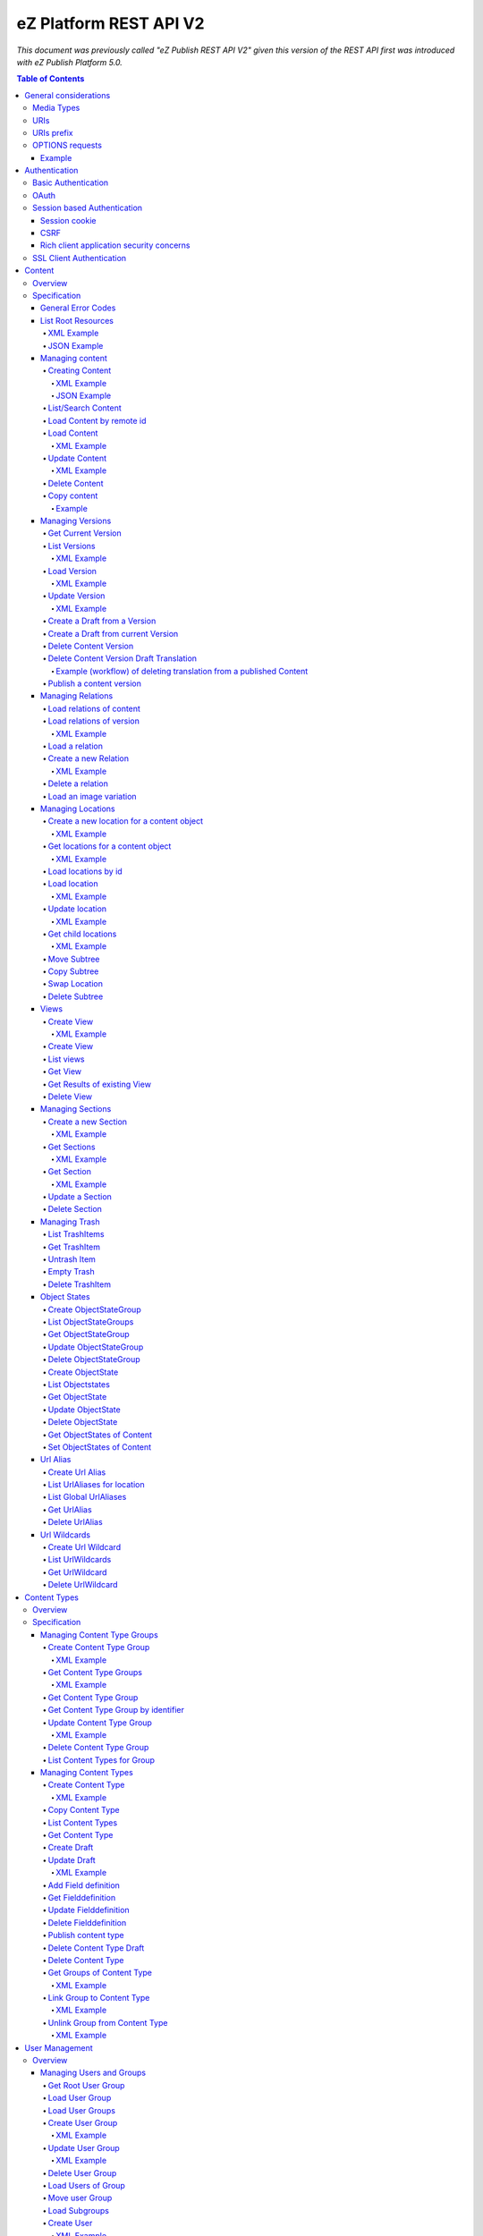 =======================
eZ Platform REST API V2
=======================

*This document was previously called "eZ Publish REST API V2" given this version of the REST API first was introduced with eZ Publish Platform 5.0.*

.. contents:: Table of Contents

General considerations
======================

Media Types
-----------

The methods on resources provide multiple media types in their responses. A media type can be selected in the Accept Header.
For each xml media type there is a unique name e.g. application/vnd.ez.api.User+xml. In this case the returned xml response
conforms with the complex type definition with name vnd.ez.api.User in the user.xsd (see User_) xml schema definition file.
Each JSON schema is implicit derived from the xml schema by making a uniform transformation from XML to JSON as shown below.


Example:

.. code:: xml

    <test attr1="attr1">
       <value attr2="attr2">value</value>
       <simpleValue>45</simpleValue>
       <fields>
         <field>1</field>
         <field>2</field>
       </fields>
    </test>

transforms to:

.. code:: javascript

    {
      "test":{
        "_attr1":"attr1",
        "value":{
          "_attr2":"attr2",
          "#text":"value"
        },
        "simpleValue":"45",
        "fields": {
           "field": [ 1, 2 ]
        }
      }
    }


Different schemas which induce different media types one on resource can be used to allow to make specific
representations optimized for purposes of clients.
It is possible to make a new schema for mobile devices for retrieving e.g. an article.

.. code:: xml

    <?xml version="1.0" encoding="UTF-8"?>
    <xsd:schema version="1.0" xmlns:xsd="http://www.w3.org/2001/XMLSchema"
      xmlns="http://ez.no/API/Values" targetNamespace="http://ez.no/API/Values">
      <xsd:include schemaLocation="CommonDefinitions.xsd" />
      <xsd:complexType name="vnd.ez.api.MobileContent">
        <xsd:complexContent>
          <xsd:extension base="ref">
            <xsd:all>
              <xsd:element name="Title" type="xsd:string" />
              <xsd:element name="Summary" type="xsd:string" />
            </xsd:all>
          </xsd:extension>
        </xsd:complexContent>
      </xsd:complexType>
      <xsd:element name="MobileContent" type="vnd.ez.api.MobileContent"/>
    </xsd:schema>


so that

.. code:: http

   GET /content/objects/23 HTTP/1.1
   Accept: application/vnd.ez.api.MobileContent+xml

returns:

.. code:: xml

    <?xml version="1.0" encoding="UTF-8"?>
    <MobileContent href="/content/objects/23" media-type="application/vnd.ez.api.MobileContent+xml">
      <Title>Title</Title>
      <Summary>This is a summary</Summary>
    </MobileContent>



However in this specification only the standard schemas and media types are defined (see InputOutput_).
If there is only one media type defined for xml or json, it is also possible to specify
application/xml or application/json.

URIs
----

The REST API is designed so that the client need not construct any URIs to resources by itself.
Starting from the root resources (ListRoot_) every response includes further links to related resources.
The URIs should be used directly as identifiers on the client side and the client should not
construct an URI by using an id.

URIs prefix
-----------
In this document, for the sake of readability, no prefix is used in the URIs. In real life, /api/ezp/v2
prefixes all REST hrefs.

Remember that URIs to REST resources should never be generated manually, but obtained from earlier REST
 calls.

OPTIONS requests
----------------

Any resource URI the REST API responds to will respond to an OPTIONS request.

The Response will contain an Allow header, that as specified in chapter 14.7 of RFC 2616 will list the methods
accepted by the resource.

Example
~~~~~~~

.. code:: http

    OPTIONS /content/objects/1 HTTP/1.1
    Host: api.example.net

.. code:: http

    HTTP/1.1 200 OK
    Allow: PATCH,GET,DELETE,COPY

Authentication
==============

Note: Use of HTTPS for authenticated (REST) traffic is highly recommended!

Basic Authentication
--------------------

See http://tools.ietf.org/html/rfc2617

OAuth
-----

See http://oauth.net/2/
TBD - setting up oauth.


Session based Authentication
----------------------------

This approach violates generally the principles of RESTful services. However,
the sessions are only created to re-authenticate the user (and perform authorization,
which has do be done anyway) and not to hold session state in the service.
So we consider this method to support AJAX based applications.

See "/user/sessions/" section for details on performing login / logout.

Session cookie
~~~~~~~~~~~~~~
If activated, the user must log in to use this and the client must send the session cookie in every request, using a standard Cookie header. The name (sessionName) and value (sessionID) of the header is defined  in response when doing a POST /user/sessions.

Example request header:
    Cookie: <SessionName> : <sessionID>

CSRF
~~~~
A CSRF token needs to be sent in every request using "unsafe" methods (as in: not GET or HEAD) when a session has been established. It should be sent with header X-CSRF-Token. The token (csrfToken) is defined in response when login via POST /user/sessions.

Example request headers:

.. code:: http

    DELETE /content/types/32 HTTP/1.1
    X-CSRF-Token: <csrfToken>

.. code:: http

    DELETE /user/sessions/<sessionID>
    X-CSRF-Token: <csrfToken>

If an unsafe request is missing the CSRF token, or it has the wrong value, a response error must be given:
    401 Unauthorized

Rich client application security concerns
~~~~~~~~~~~~~~~~~~~~~~~~~~~~~~~~~~~~~~~~~
The whole point of CSRF protection is to prevent users accidentally running harmful operations by being tricked into executing a http(s) request against a web applications they are logged into, in case of browsers this will then be blocked by lack of CSRF token. However if you develop a rich client application (javascript, java, flash, silverlight, iOS, android, ..) that is:

* Registering itself as a protocol handler

  * In a way that exposes unsafe methods

* Authenticates using either:

  * Session based authentication
  * "Client side session" by remembering user login/password

Then you have to make sure to ask the user if he really want to perform an unsafe operation when this is asked by over such a protocol handler.

Example: A rich javascript/web application is using navigator.registerProtocolHandler() to register "web+ez:" links to go against REST api, it uses some sort of session based authentication and it is in widespread use across the net, or/and it is used by everyone within a company. A person with minimal insight into this application and the company can easily send out the following link to all employees in that company using mail: <a href="web+ez:DELETE /content/locations/1/2">latest reports</a>


SSL Client Authentication
-------------------------

The REST API provides authenticating a user by a subject in a client certificate delivered by the web server configured as SSL endpoint.


Content
=======


Overview
--------

In the content module there are the root collections objects, locations, trash and sections

================================================================= =================== ======================= ============================ ================ ==============
Resource                                                          POST                GET                      PATCH/PUT                   DELETE           COPY
----------------------------------------------------------------- ------------------- ----------------------- ---------------------------- ---------------- --------------
/                                                                 .                   list root resources     .                            .
/content/objects                                                  create new content  .                       .                            .
/content/objects/<ID>                                             .                   load content            update content meta data     delete content   copy content
/content/objects/<ID>/<lang_code>                                 .                   .                       .                            delete language
                                                                                                                                           from content
/content/objects/<ID>/versions                                    .                   load all versions       .                            .
                                                                                      (version infos)
/content/objects/<ID>/currentversion                              .                   redirect to current v.  .                            .                 create draft
                                                                                                                                                             from current
                                                                                                                                                             version
/content/objects/<ID>/versions/<no>                               .                   get a specific version  update a version/draft       delete version    create draft
                                                                                                                                                             from version
/content/objects/<ID>/versions/<no>/translations/<languageCode>   .                   .                       .                            delete translation
/content/objects/<ID>/versions/<no>/relations                     create new relation load relations of vers. .                            .
/content/objects/<ID>/versions/<no>/relations/<ID>                .                   load relation details   .                            delete relation
/content/objects/<ID>/locations                                   create location     load locations of cont- .                            .
                                                                                      ent
/content/binary/images/<imageId>/variations/<variationIdentifier> .                   get variation           .                            .
/content/locations                                                .                   list/find locations     .                            .
/content/locations/<path>                                         .                   load a location         update location              delete location  copy subtree
/content/locations/<path>/children                                .                   load children           .                            .
/views                                                            create view         list views              .                            .
/content/views                                                    create view         list views              .                            .
/content/views/<ID>                                               .                   get view                .                            delete view
/content/views/<ID>/results                                       .                   get view results        .                            .
/content/sections                                                 create section      list all sections       .                            .
/content/sections/<ID>                                            .                   load section            update section               delete section
/content/trash                                                    .                   list trash items        .                            empty trash
/content/trash/<ID>                                               .                   load trash item         untrash item                 delete from trsh
/content/objectstategroups                                        create objectstate  list objectstategroups  .                            .
                                                                  group
/content/objectstategroups/<ID>                                   .                   get objectstate group   update objectstategroup      delete osg.
/content/objectstategroups/<ID>/objectstates                      create object state list object states      .                            .
/content/objectstategroups/<ID>/objectstates/<ID>                 .                   get object state        update objectstate           delete objectst.
/content/objects/<ID>/objectstates                                .                   get object states of    update objectstates of       .
                                                                                      content                 content
/content/urlaliases                                               create url alias    list url aliases        .                            .
/content/urlaliases/<ID>                                          .                   get url alias           .                            delete url wc.
/content/urlwildcards                                             create url wildcard list url wildcards      .                            .
/content/urlwildcards/<ID>                                        .                   get url wildcard        .                            delete url wc.
================================================================= =================== ======================= ============================ ================ ==============


Specification
-------------

General Error Codes
~~~~~~~~~~~~~~~~~~~
(see also HTTP 1.1 Specification)

:500: The server encountered an unexpected condition which prevented it from fulfilling the request - e.g. database down etc.
:501: The requested method was not implemented yet
:404: Requested resource was not found
:405: The request method is not available.  The available methods are returned for this resource
:406: The request contains an Accept header which is not supported.
      An href in the request doesn't match an API resource (prefix missing ?)

.. _ListRoot:

List Root Resources
~~~~~~~~~~~~~~~~~~~

:Resource: /
:Method: GET
:Description: list the root resources of the ez publish installation
:Headers:
    :Accept:
         :application/vnd.ez.api.Root+xml:  if set the list is return in xml format (see Root_)
         :application/vnd.ez.api.Root+json:  if set the list is returned in json format (see Root_)
:Response:

.. code:: http

          HTTP/1.1 200 OK
          Content-Type: <depending on accept header>
          Content-Length: <length>
.. parsed-literal::
          Root_

XML Example
```````````

.. code:: http

    GET / HTTP/1.1
    Host: api.example.net
    Accept: application/vnd.ez.api.Root+xml

.. code:: http

    HTTP/1.1 200 OK
    Content-Type: application/vnd.ez.api.Root+xml
    Content-Length: xxx

.. code:: xml

    <?xml version="1.0" encoding="UTF-8"?>
    <Root media-type="application/vnd.ez.api.Root+xml">
        <content media-type="" href="/api/ezp/v2/content/objects"/>
        <contentByRemoteId media-type="" href="/api/ezp/v2/content/objects{?remoteId}"/>
        <contentTypes media-type="application/vnd.ez.api.ContentTypeInfoList+xml" href="/api/ezp/v2/content/types"/>
        <contentTypeByIdentifier media-type="" href="/api/ezp/v2/content/types{?identifier}"/>
        <contentTypeGroups media-type="application/vnd.ez.api.ContentTypeGroupList+xml" href="/api/ezp/v2/content/typegroups"/>
        <contentTypeGroupByIdentifier media-type="" href="/api/ezp/v2/content/typegroups{?identifier}"/>
        <users media-type="application/vnd.ez.api.UserRefList+xml" href="/api/ezp/v2/user/users"/>
        <roles media-type="application/vnd.ez.api.RoleList+xml" href="/api/ezp/v2/user/roles"/>
        <rootLocation media-type="application/vnd.ez.api.Location+xml" href="/api/ezp/v2/content/locations/1/2"/>
        <rootUserGroup media-type="application/vnd.ez.api.UserGroup+xml" href="/api/ezp/v2/user/groups/1/5"/>
        <rootMediaFolder media-type="application/vnd.ez.api.Location+xml" href="/api/ezp/v2/content/locations/1/43"/>
        <locationByRemoteId media-type="" href="/api/ezp/v2/content/locations{?remoteId}"/>
        <locationByPath media-type="" href="/api/ezp/v2/content/locations{?locationPath}"/>
        <trash media-type="application/vnd.ez.api.Trash+xml" href="/api/ezp/v2/content/trash"/>
        <sections media-type="application/vnd.ez.api.SectionList+xml" href="/api/ezp/v2/content/sections"/>
        <views media-type="application/vnd.ez.api.RefList+xml" href="/api/ezp/v2/views"/>
        <objectStateGroups media-type="application/vnd.ez.api.ObjectStateGroupList+xml" href="/api/ezp/v2/content/objectstategroups"/>
        <objectStates media-type="application/vnd.ez.api.ObjectStateList+xml" href="/api/ezp/v2/content/objectstategroups/{objectStateGroupId}/objectstates"/>
        <globalUrlAliases media-type="application/vnd.ez.api.UrlAliasRefList+xml" href="/api/ezp/v2/content/urlaliases"/>
        <urlWildcards media-type="application/vnd.ez.api.UrlWildcardList+xml" href="/api/ezp/v2/content/urlwildcards"/>
        <createSession media-type="application/vnd.ez.api.UserSession+xml" href="/api/ezp/v2/user/sessions"/>
        <refreshSession media-type="application/vnd.ez.api.UserSession+xml" href="/api/ezp/v2/user/sessions/{sessionId}/refresh"/>
    </Root>

JSON Example
````````````

.. code:: http

    GET / HTTP/1.1
    Host: api.example.net
    Accept: application/vnd.ez.api.Root+json

.. code:: http

    HTTP/1.1 200 OK
    Content-Type: application/vnd.ez.api.Root+json
    Content-Length: xxx

.. code:: javascript

    {
        "Root": {
            "_media-type": "application/vnd.ez.api.Root+json",
            "content": {
                "_href": "/api/ezp/v2/content/objects",
                "_media-type": ""
            },
            "contentByRemoteId": {
                "_href": "/api/ezp/v2/content/objects{?remoteId}",
                "_media-type": ""
            },
            "contentTypeByIdentifier": {
                "_href": "/api/ezp/v2/content/types{?identifier}",
                "_media-type": ""
            },
            "contentTypeGroupByIdentifier": {
                "_href": "/api/ezp/v2/content/typegroups{?identifier}",
                "_media-type": ""
            },
            "contentTypeGroups": {
                "_href": "/api/ezp/v2/content/typegroups",
                "_media-type": "application/vnd.ez.api.ContentTypeGroupList+json"
            },
            "contentTypes": {
                "_href": "/api/ezp/v2/content/types",
                "_media-type": "application/vnd.ez.api.ContentTypeInfoList+json"
            },
            "createSession": {
                "_href": "/api/ezp/v2/user/sessions",
                "_media-type": "application/vnd.ez.api.UserSession+json"
            },
            "globalUrlAliases": {
                "_href": "/api/ezp/v2/content/urlaliases",
                "_media-type": "application/vnd.ez.api.UrlAliasRefList+json"
            },
            "locationByPath": {
                "_href": "/api/ezp/v2/content/locations{?locationPath}",
                "_media-type": ""
            },
            "locationByRemoteId": {
                "_href": "/api/ezp/v2/content/locations{?remoteId}",
                "_media-type": ""
            },
            "objectStateGroups": {
                "_href": "/api/ezp/v2/content/objectstategroups",
                "_media-type": "application/vnd.ez.api.ObjectStateGroupList+json"
            },
            "objectStates": {
                "_href": "/api/ezp/v2/content/objectstategroups/{objectStateGroupId}/objectstates",
                "_media-type": "application/vnd.ez.api.ObjectStateList+json"
            },
            "roles": {
                "_href": "/api/ezp/v2/user/roles",
                "_media-type": "application/vnd.ez.api.RoleList+json"
            },
            "rootLocation": {
                "_href": "/api/ezp/v2/content/locations/1/2",
                "_media-type": "application/vnd.ez.api.Location+json"
            },
            "rootMediaFolder": {
                "_href": "/api/ezp/v2/content/locations/1/43",
                "_media-type": "application/vnd.ez.api.Location+json"
            },
            "rootUserGroup": {
                "_href": "/api/ezp/v2/user/groups/1/5",
                "_media-type": "application/vnd.ez.api.UserGroup+json"
            },
            "sections": {
                "_href": "/api/ezp/v2/content/sections",
                "_media-type": "application/vnd.ez.api.SectionList+json"
            },
            "trash": {
                "_href": "/api/ezp/v2/content/trash",
                "_media-type": "application/vnd.ez.api.Trash+json"
            },
            "urlWildcards": {
                "_href": "/api/ezp/v2/content/urlwildcards",
                "_media-type": "application/vnd.ez.api.UrlWildcardList+json"
            },
            "users": {
                "_href": "/api/ezp/v2/user/users",
                "_media-type": "application/vnd.ez.api.UserRefList+json"
            },
            "views": {
                "_href": "/api/ezp/v2/views",
                "_media-type": "application/vnd.ez.api.RefList+json"
            },
            "refreshSession": {
                "_media-type": "application\/vnd.ez.api.UserSession+json",
                "_href": "\/api\/ezp\/v2\/user\/sessions\/{sessionId}\/refresh"
            }
        }
    }

Managing content
~~~~~~~~~~~~~~~~

Creating Content
````````````````

:Resource:    /content/objects
:Method:      POST
:Description: Creates a new content draft assigned to the authenticated user. If a different userId is given in the input
              it is assigned to the given user but this required special rights for the authenticated user (this is useful
              for content staging where the transfer process does not have to authenticate with the user which created the
              content object in the source server).
              The user has to publish the content if it should be visible.
:Headers:
    :Accept:
         :application/vnd.ez.api.Content+xml:  if set all informations for the content object including the embedded current version are returned in xml format (see Content_)
         :application/vnd.ez.api.Content+json:  if set all informations for the content object including the embedded current version are returned in json format (see Content_)
         :application/vnd.ez.api.ContentInfo+xml:  if set all informations for the content object (excluding the current version) are returned in xml format (see Content_)
         :application/vnd.ez.api.ContentInfo+json:  if set all informations for the content object (excluding the current version) are returned in json format (see Content_)
    :Content-Type:
         :application/vnd.ez.api.ContentCreate+json: the ContentCreate_ schema encoded in json
         :application/vnd.ez.api.ContentCreate+xml: the ContentCreate_ schema encoded in xml
:Response:


.. code:: http

          HTTP/1.1 201 Created
          Location: /content/objects/<newID>
          ETag: "<new etag>"
          Accept-Patch: application/vnd.ez.api.ContentUpdate+(json|xml)
          Content-Type: <depending on accept header>
          Content-Length: <length>
.. parsed-literal::
          Content_

:Error codes:
       :400: If the Input does not match the input schema definition or the validation on a field fails,
       :401: If the user is not authorized to create this object in this location
       :404: If a parent location in specified in the request body (see ContentCreate_) and it does not exist

XML Example
'''''''''''

.. code:: http

    POST /content/objects HTTP/1.1
    Host: www.example.net
    Accept: application/vnd.ez.api.Content+xml
    Content-Type: application/vnd.ez.api.ContentCreate+xml
    Content-Length: xxx

.. code:: xml

    <ContentCreate xmlns:xsi="http://www.w3.org/2001/XMLSchema-instance">
      <ContentType href="/content/types/10"/>
      <mainLanguageCode>eng-US</mainLanguageCode>
      <LocationCreate>
        <ParentLocation href="/content/locations/1/4/89" />
        <priority>0</priority>
        <hidden>false</hidden>
        <sortField>PATH</sortField>
        <sortOrder>ASC</sortOrder>
      </LocationCreate>
      <Section href="/content/sections/4"/>
      <alwaysAvailable>true</alwaysAvailable>
      <remoteId>remoteId12345678</remoteId>
      <fields>
        <field>
          <fieldDefinitionIdentifier>title</fieldDefinitionIdentifier>
          <languageCode>eng-US</languageCode>
          <fieldValue>This is a title</fieldValue>
        </field>
        <field>
          <fieldDefinitionIdentifier>summary</fieldDefinitionIdentifier>
          <languageCode>eng-US</languageCode>
          <fieldValue>This is a summary</fieldValue>
        </field>
        <field>
          <fieldDefinitionIdentifier>authors</fieldDefinitionIdentifier>
          <languageCode>eng-US</languageCode>
          <fieldValue>
            <value>
              <value key="name">John Doe</value>
              <value key="email">john.doe@example.net</value>
            </value>
            <value>
              <value key="name">Bruce Willis</value>
              <value key="email">bruce.willis@example.net</value>
            </value>
          </fieldValue>
        </field>
      </fields>
    </ContentCreate>

.. code:: http

    HTTP/1.1 201 Created
    Location: /content/objects/23
    ETag: "12345678"
    Accept-Patch: application/vnd.ez.api.ContentUpdate+xml;charset=utf8
    Content-Type: application/vnd.ez.api.Content+xml
    Content-Length: xxx

.. code:: xml

    <?xml version="1.0" encoding="UTF-8"?>
    <Content href="/content/objects/23" id="23"
      media-type="application/vnd.ez.api.Content+xml" remoteId="remoteId12345678" xmlns:xsi="http://www.w3.org/2001/XMLSchema-instance">
      <ContentType href="/content/types/10" media-type="application/vnd.ez.api.ContentType+xml" />
      <Name>This is a title</Name>
      <Versions href="/content/objects/23/versions" media-type="application/vnd.ez.api.VersionList+xml" />
      <CurrentVersion href="/content/objects/23/currentversion"
        media-type="application/vnd.ez.api.Version+xml">
        <Version href="/content/objects/23/versions/1" media-type="application/vnd.ez.api.Version+xml">
          <VersionInfo>
            <id>123</id>
            <versionNo>1</versionNo>
            <status>DRAFT</status>
            <modificationDate>2012-02-12T12:30:00</modificationDate>
            <Creator href="/user/users/14" media-type="application/vnd.ez.api.User+xml" />
            <creationDate>2012-02-12T12:30:00</creationDate>
            <initialLanguageCode>eng-US</initialLanguageCode>
            <Content href="/content/objects/23" media-type="application/vnd.ez.api.ContentInfo+xml" />
          </VersionInfo>
          <fields>
            <field>
              <id>1234</id>
              <fieldDefinitionIdentifier>title</fieldDefinitionIdentifier>
              <languageCode>eng-UK</languageCode>
              <fieldValue>This is a title</fieldValue>
            </field>
            <field>
              <id>1235</id>
              <fieldDefinitionIdentifier>summary</fieldDefinitionIdentifier>
              <languageCode>eng-UK</languageCode>
              <fieldValue>This is a summary</fieldValue>
            </field>
            <field>
              <fieldDefinitionIdentifier>authors</fieldDefinitionIdentifier>
              <languageCode>eng-US</languageCode>
              <fieldValue>
                <value>
                  <value key="name">John Doe</value>
                  <value key="email">john.doe@example.net</value>
                </value>
                <value>
                  <value key="name">Bruce Willis</value>
                  <value key="email">bruce.willis@example.net</value>
                </value>
              </fieldValue>
            </field>
          </fields>
          <Relations href="/content/objects/23/versions/1/relations" media-type="application/vnd.ez.api.RelationList+xml" />
        </Version>
      </CurrentVersion>
      <Section href="/content/sections/4" media-type="application/vnd.ez.api.Section+xml" />
      <MainLocation href="/content/locations/1/4/65" media-type="application/vnd.ez.api.Location+xml" />
      <Locations href="/content/objects/23/locations" media-type="application/vnd.ez.api.LocationList+xml" />
      <Owner href="/user/users/14" media-type="application/vnd.ez.api.User+xml" />
      <lastModificationDate>2012-02-12T12:30:00</lastModificationDate>
      <mainLanguageCode>eng-US</mainLanguageCode>
      <currentVersionNo>1</currentVersionNo>
      <alwaysAvailable>true</alwaysAvailable>
    </Content>

JSON Example
''''''''''''

.. code:: http

    POST /content/objects HTTP/1.1
    Host: www.example.net
    Accept: application/vnd.ez.api.Content+json
    Content-Type: application/vnd.ez.api.ContentCreate+json
    Content-Length: xxx

.. code:: javascript

    {
      "ContentCreate": {
        "ContentType": {
          "_href": "/content/types/10"
        },
        "mainLanguageCode": "eng-US",
        "LocationCreate": {
          "ParentLocation": {
            "_href": "/content/locations/1/4/89"
          },
          "priority": "0",
          "hidden": false,
          "sortField": "PATH",
          "sortOrder": "ASC"
        },
        "Section": {
          "_href": "/content/sections/4"
        },
        "alwaysAvailable": true,
        "remoteId": "remoteId12345678",
        "fields": {
          "field": [
            {
              "fieldDefinitionIdentifier": "title",
              "languageCode": "eng-US",
              "fieldValue": "This is a title"
            },
            {
              "fieldDefinitionIdentifier": "summary",
              "languageCode": "eng-US",
              "fieldValue": "This is a summary"
            },
            {
              "fieldDefinitionIdentifier": "authors",
              "languageCode": "eng-US",
              "fieldValue": [
                 {
                   "name": "John Doe",
                   "email": "john.doe@example.net"
                 },
                 {
                   "name": "Bruce Willis",
                   "email": "bruce.willis@example.net"
                 }
              ]
            }
          ]
        }
      }
    }

.. code:: http

    HTTP/1.1 201 Created
    Location: /content/objects/23
    ETag: "12345678"
    Accept-Patch: application/vnd.ez.api.ContentUpdate+json;charset=utf8
    Content-Type: application/vnd.ez.api.Content+json
    Content-Length: xxx

.. code:: javascript

    {
      "Content": {
        "_href": "/content/objects/23",
        "_id": "23",
        "_media-type": "application/vnd.ez.api.Content+json",
        "_remoteId": "qwert123",
        "ContentType": {
          "_href": "/content/types/10",
          "_media-type": "application/vnd.ez.api.ContentType+json"
        },
        "name": "This is a title",
        "Versions": {
          "_href": "/content/objects/23/versions",
          "_media-type": "application/vnd.ez.api.VersionList+json"
        },
        "CurrentVersion": {
          "_href": "/content/objects/23/currentversion",
          "_media-type": "application/vnd.ez.api.Version+json",
          "Version": {
            "_href": "/content/objects/23/versions/1",
            "_media-type": "application/vnd.ez.api.Version+json",
            "VersionInfo": {
              "id": "123",
              "versionNo": "1",
              "status": "DRAFT",
              "modificationDate": "2012-02-12T12:30:00",
              "creator": {
                "_href": "/user/users/14",
                "_media-type": "application/vnd.ez.api.User+json"
              },
              "creationDate": "2012-02-12T12:30:00",
              "initialLanguageCode": "eng-US",
              "Content": {
                "_href": "/content/objects/23",
                "_media-type": "application/vnd.ez.api.ContentInfo+json"
              }
            },
            "fields": {
              "field": [
                {
                  "id": "1234",
                  "fieldDefinitionIdentifier": "title",
                  "languageCode": "eng-UK",
                  "fieldValue": "This is a title"
                },
                {
                  "id": "1235",
                  "fieldDefinitionIdentifier": "summary",
                  "languageCode": "eng-UK",
                  "fieldValue": "This is a summary"
                },
                {
                  "fieldDefinitionIdentifier": "authors",
                  "languageCode": "eng-US",
                  "fieldValue":
                  [
                    {
                      "name": "John Doe",
                      "email": "john.doe@example.net"
                    },
                    {
                      "name": "Bruce Willis",
                      "email": "bruce.willis@example.net"
                    }
                  ]
                }
              ]
            }
          }
        },
        "Section": {
          "_href": "/content/sections/4",
          "_media-type": "application/vnd.ez.api.Section+json"
        },
        "MainLocation": {
          "_href": "/content/locations/1/4/65",
          "_media-type": "application/vnd.ez.api.Location+json"
        },
        "Locations": {
          "_href": "/content/objects/23/locations",
          "_media-type": "application/vnd.ez.api.LocationList+json"
        },
        "Owner": {
          "_href": "/user/users/14",
          "_media-type": "application/vnd.ez.api.User+json"
        },
        "lastModificationDate": "2012-02-12T12:30:00",
        "mainLanguageCode": "eng-US",
        "currentVersionNo": "1",
        "alwaysAvailable": true
      }
    }



List/Search Content
```````````````````
:Resource: /content/objects
:Method: GET (not implemented)
:Description: This resource will be used in the future for searching content by providing a query string as alternative to posting a view to /views.

Load Content by remote id
`````````````````````````
:Resource: /content/objects
:Method: GET
:Description: loads the content for a given remote id
:Parameters: :remoteId: the remote id of the content. If present the content with the given remote id is returned
:Response:

.. code:: http

          HTTP/1.1 307 Temporary Redirect
          Location: /content/objects/<id>

:Error Codes:
    :404: If the content with the given remote id does not exist

Load Content
````````````
:Resource: /content/objects/<ID>
:Method: GET
:Description: Loads the content object for the given id. Depending on the Accept header the current version is embedded (i.e the current published version or if not exists the draft of the authenticated user)
:Headers:
    :Accept:
         :application/vnd.ez.api.Content+xml:  if set all informations for the content object including the embedded current version are returned in xml format (see Content_)
         :application/vnd.ez.api.Content+json:  if set all informations for the content object including the embedded current version are returned in json format (see Content_)
         :application/vnd.ez.api.ContentInfo+xml:  if set all informations for the content object (excluding the current version) are returned in xml format (see Content_)
         :application/vnd.ez.api.ContentInfo+json:  if set all informations for the content object (excluding the current version) are returned in json format (see Content_)
    :If-None-Match: <etag> If the provided etag matches the current etag then a 304 Not Modified is returned. The etag changes if the meta data was changed - this happens also if there is a new published version..
:Parameters:
    :languages: (comma separated list) restricts the output of translatable fields to the given languages
:Response:


.. code:: http

          HTTP/1.1 200 OK
          ETag: "<ETag>"
          Accept-Patch: application/vnd.ez.api.ContentUpdate+(json|xml)
          Content-Type: <depending on accept header>
          Content-Length: <length>
.. parsed-literal::
          Content_

:Error Codes:
    :401: If the user is not authorized to read  this object. This could also happen if there is no published version yet and another user owns a draft of this content
    :404: If the ID is not found

XML Example
'''''''''''

.. code:: http

    GET /content/objects/23 HTTP/1.1
    Accept: application/vnd.ez.api.ContentInfo+xml
    If-None-Match: "12340577"

.. code:: http

    HTTP/1.1 200 OK
    ETag: "12345678"
    Accept-Patch: application/vnd.ez.api.ContentUpdate+xml;charset=utf8
    Content-Type: application/vnd.ez.api.ContentInfo+xml
    Content-Length: xxx

.. code:: xml

    <?xml version="1.0" encoding="UTF-8"?>
    <Content href="/content/objects/23" id="23"
      media-type="application/vnd.ez.api.Content+xml" remoteId="qwert123">
      <ContentType href="/content/types/10" media-type="application/vnd.ez.api.ContentType+xml" />
      <Name>This is a title</Name>
      <Versions href="/content/objects/23/versions" media-type="application/vnd.ez.api.VersionList+xml" />
      <CurrentVersion href="/content/objects/23/currentversion"
        media-type="application/vnd.ez.api.Version+xml"/>
      <Section href="/content/sections/4" media-type="application/vnd.ez.api.Section+xml" />
      <MainLocation href="/content/locations/1/4/65" media-type="application/vnd.ez.api.Location+xml" />
      <Locations href="/content/objects/23/locations" media-type="application/vnd.ez.api.LocationList+xml" />
      <Owner href="/user/users/14" media-type="application/vnd.ez.api.User+xml" />
      <lastModificationDate>2012-02-12T12:30:00</lastModificationDate>
      <publishedDate>2012-02-12T15:30:00</publishedDate>
      <mainLanguageCode>eng-US</mainLanguageCode>
      <currentVersionNo>1</currentVersionNo>
      <alwaysAvailable>true</alwaysAvailable>
    </Content>



Update Content
``````````````
:Resource: /content/objects/<ID>
:Method: PATCH or POST with header: X-HTTP-Method-Override: PATCH
:Description: this method updates the content metadata which is independent from a version.
:Headers:
    :Accept:
         :application/vnd.ez.api.ContentInfo+xml:  if set all informations for the content object (excluding the current version) are returned in xml format (see Content_)
         :application/vnd.ez.api.ContentInfo+json:  if set all informations for the content object (excluding the current version) are returned in json format (see Content_)
    :If-Match: <etag> Causes to patch only if the specified etag is the current one. Otherwise a 412 is returned.
    :Content-Type:
         :application/vnd.ez.api.ContentUpdate+json: the ContentUpdate_ schema encoded in json
         :application/vnd.ez.api.ContentUpdate+xml: the ContentUpdate_ schema encoded in xml
:Response:

.. code:: http

          HTTP/1.1 200 OK
          ETag: "<new etag>"
          Accept-Patch: application/vnd.ez.api.ContentUpdate+(json|xml)
          Content-Type: <depending on accept header>
          Content-Length: <length>
.. parsed-literal::
          Content_


:Error Codes:
    :400: If the Input does not match the input schema definition.
    :401: If the user is not authorized to update this object
    :404: If the content id does not exist
    :412: If the current ETag does not match with the provided one in the If-Match header
    :415: If the media-type is not one of those specified in Headers

XML Example
'''''''''''
In this example
    - the main language is changed
    - a new section is assigned
    - the main location is changed
    - the always available flag is changed
    - the remoteId is changed
    - the owner of the content object is changed

.. code:: http

    POST /content/objects/23 HTTP/1.1
    X-HTTP-Method-Override: PATCH
    Host: www.example.net
    If-Match: "12345678"
    Accept: application/vnd.ez.api.ContentInfo+xml
    Content-Type: application/vnd.ez.api.ContentCreate+xml
    Content-Length: xxx

.. code:: xml

    <?xml version="1.0" encoding="UTF-8"?>
    <ContentUpdate>
      <mainLanguageCode>ger-DE</mainLanguageCode>
      <Section href="/content/sections/3"/>
      <MainLocation href="/content/locations/1/13/55"/>
      <Owner href="/user/users/13"/>
      <alwaysAvailable>false</alwaysAvailable>
      <remoteId>qwert4321</remoteId>
    </ContentUpdate>

.. code:: http

    HTTP/1.1 200 OK
    ETag: "12345699"
    Accept-Patch: application/vnd.ez.api.ContentUpdate+xml;charset=utf8
    Content-Type: application/vnd.ez.api.ContentInfo+xml
    Content-Length: xxx

.. code:: xml

    <?xml version="1.0" encoding="UTF-8"?>
    <Content href="/content/objects/23" id="23"
      media-type="application/vnd.ez.api.Content+xml" remoteId="qwert4321">
      <ContentType href="/content/types/10" media-type="application/vnd.ez.api.ContentType+xml" />
      <Name>This is a title</Name>
      <Versions href="/content/objects/23/versions" media-type="application/vnd.ez.api.VersionList+xml" />
      <CurrentVersion href="/content/objects/23/currentversion"
        media-type="application/vnd.ez.api.Version+xml"/>
      <Section href="/content/sections/3" media-type="application/vnd.ez.api.Section+xml" />
      <MainLocation href="/content/locations/1/13/55" media-type="application/vnd.ez.api.Location+xml" />
      <Locations href="/content/objects/23/locations" media-type="application/vnd.ez.api.LocationList+xml" />
      <Owner href="/user/users/13" media-type="application/vnd.ez.api.User+xml" />
      <lastModificationDate>2012-02-12T12:30:00</lastModificationDate>
      <publishedDate>2012-02-12T15:30:00</publishedDate>
      <mainLanguageCode>ger-DE</mainLanguageCode>
      <currentVersionNo>1</currentVersionNo>
      <alwaysAvailable>false</alwaysAvailable>
    </Content>

Delete Content
``````````````
:Resource: /content/objects/<ID>
:Method: DELETE
:Description: The content is deleted. If the content has locations (which is required in 4.x)
              on delete all locations assigned the content object are deleted via delete subtree.
:Response: 204
:Error Codes:
    :404: content object was not found
    :401: If the user is not authorized to delete this object

Copy content
````````````

:Resource:    /content/objects/<ID>
:Method:      COPY or POST with header: X-HTTP-Method-Override COPY
:Description: Creates a new content object as copy under the given parent location given in the destination header.
:Headers:
    :Destination: A location resource to which the content object should be copied.
:Response:

.. code:: http

      HTTP/1.1 201 Created
      Location: /content/objects/<newId>

:Error codes:
       :401: If the user is not authorized to copy this object to the given location
       :404: If the source or destination resource do not exist.

Example
'''''''

.. code:: http

    COPY /content/objects/23 HTTP/1.1
    Host: api.example.com
    Destination: /content/locations/1/4/78

    HTTP/1.1 201 Created
    Location: /content/objects/74


Managing Versions
~~~~~~~~~~~~~~~~~

Get Current Version
```````````````````
:Resource: /content/objects/<ID>/currentversion
:Method: GET
:Description: Redirects to the current version of the content object
:Response:

.. code:: http

    HTTP/1.1 307 Temporary Redirect
    Location: /content/objects/<ID>/versions/<current_version_no>

:Error Codes:
     :404: If the resource does not exist


List Versions
`````````````
:Resource: /content/objects/<ID>/versions
:Method: GET
:Description: Returns a list of all versions of the content. This method does not include fields and relations in the Version elements of the response.
:Headers:
    :Accept:
         :application/vnd.ez.api.VersionList+xml:  if set the version list is returned in xml format (see VersionList_)
         :application/vnd.ez.api.VersionList+json:  if set the version list is returned in json format
:Response:

.. code:: http

        HTTP/1.1 200 OK
        Content-Type: <depending on accept header>
        Content-Length: <length>
.. parsed-literal::
        VersionList_

:Error Codes:
     :401: If the user has no permission to read the versions

XML Example
'''''''''''

.. code:: http

    GET /content/objects/23/versions HTTP/1.1
    Host: api.example.com
    Accept: application/vnd.ez.api.VersionList+xml

.. code:: http

    HTTP/1.1 200 OK
    Content-Type: application/vnd.ez.api.VersionList+xml
    Content-Length: xxx

.. code:: xml

    <?xml version="1.0" encoding="UTF-8"?>
    <VersionList href="/content/objects/23/versions" media-type="application/vnd.ez.api.VersionList+xml">
      <VersionItem>
        <Version href="/content/objects/23/versions/1" media-type="application/vnd.ez.api.Version+xml"/>
        <VersionInfo>
          <id>12</id>
          <versionNo>1</versionNo>
          <status>ARCHIVED</status>
          <modificationDate>2012-02-15T12:00:00</modificationDate>
          <Creator href="/user/users/8" media-type="application/vnd.ez.api.User+xml" />
          <creationDate>22012-02-15T12:00:00</creationDate>
          <initialLanguageCode>eng-US</initialLanguageCode>
          <names>
            <value languageCode="eng-US">Name</value>
          </names>
          <Content href="/content/objects/23" media-type="application/vnd.ez.api.ContentInfo+xml" />
        </VersionInfo>
      </VersionItem>
      <VersionItem>
        <Version href="/content/objects/23/versions/2" media-type="application/vnd.ez.api.Version+xml"/>
        <VersionInfo>
          <id>22</id>
          <versionNo>2</versionNo>
          <status>PUBLISHED</status>
          <modificationDate>2012-02-17T12:00:00</modificationDate>
          <Creator href="/user/users/8" media-type="application/vnd.ez.api.User+xml" />
          <creationDate>22012-02-17T12:00:00</creationDate>
          <initialLanguageCode>eng-US</initialLanguageCode>
          <names>
            <value languageCode="eng-US">Name</value>
          </names>
          <Content href="/content/objects/23" media-type="application/vnd.ez.api.ContentInfo+xml" />
        </VersionInfo>
      </VersionItem>
      <VersionItem>
        <Version href="/content/objects/23/versions/3" media-type="application/vnd.ez.api.Version+xml"/>
        <VersionInfo>
          <id>44</id>
          <versionNo>3</versionNo>
          <status>DRAFT</status>
          <modificationDate>2012-02-19T12:00:00</modificationDate>
          <Creator href="/user/users/65" media-type="application/vnd.ez.api.User+xml" />
          <creationDate>22012-02-19T12:00:00</creationDate>
          <initialLanguageCode>fra-FR</initialLanguageCode>
          <names>
            <value languageCode="eng-US">Name</value>
            <value languageCode="fra-FR">Nom</value>
          </names>
          <Content href="/content/objects/23" media-type="application/vnd.ez.api.ContentInfo+xml" />
        </VersionInfo>
      </VersionItem>
      <VersionItem>
        <Version href="/content/objects/23/versions/4" media-type="application/vnd.ez.api.Version+xml"/>
        <VersionInfo>
          <id>45</id>
          <versionNo>4</versionNo>
          <status>DRAFT</status>
          <modificationDate>2012-02-20T12:00:00</modificationDate>
          <Creator href="/user/users/44" media-type="application/vnd.ez.api.User+xml" />
          <creationDate>22012-02-20T12:00:00</creationDate>
          <initialLanguageCode>ger-DE</initialLanguageCode>
          <names>
            <value languageCode="eng-US">Name</value>
            <value languageCode="ger-DE">Name</value>
          </names>
          <Content href="/content/objects/23" media-type="application/vnd.ez.api.ContentInfo+xml" />
        </VersionInfo>
      </VersionItem>
    </VersionList>

Load Version
````````````
:Resource: /content/objects/<ID>/versions/<versionNo>
:Method: GET
:Description: Loads a specific version of a content object. This method returns  fields and relations
:Parameters:
    :fields: comma separated list of fields which should be returned in the response (see Content)
    :responseGroups: alternative: comma separated lists of predefined field groups (see REST API Spec v1)
    :languages: (comma separated list) restricts the output of translatable fields to the given languages
:Headers:
    :If-None-Match: <etag> Only return the version if the given <etag> is the not current one otherwise a 304 is returned.
    :Accept:
         :application/vnd.ez.api.Version+xml:  if set the version list is returned in xml format (see VersionList_)
         :application/vnd.ez.api.Version+json:  if set the version list is returned in json format
:Response:

.. code:: http

        HTTP/1.1 200 OK
        Content-Type: <depending_on_accept_header>
        Content-Length: <length>
        ETag: <etag>
        Accept-Patch: application/vnd.ez.api.VersionUpdate+xml (ONLY if version is a draft)

.. parsed-literal::
        Version_

:Error Codes:
    :401: If the user is not authorized to read  this object
    :404: If the ID or version is not found
    :304: If the etag does not match the current one

XML Example
'''''''''''

.. code:: http

    GET /content/objects/23/versions/4 HTTP/1.1
    Host: api.example.com
    If-None-Match: "1758f762"
    Accept: application/vnd.ez.api.Version+xml

.. code:: http

    HTTP/1.1 200 OK
    Accept-Patch: application/vnd.ez.api.VersionUpdate+xml
    ETag: "a3f2e5b7"
    Content-Type: application/vnd.ez.api.Version+xml
    Content-Length: xxx

.. code:: xml

    <?xml version="1.0" encoding="UTF-8"?>
    <Version href="/content/objects/23/versions/4" media-type="application/vnd.ez.api.Version+xml"
             xmlns:xsi="http://www.w3.org/2001/XMLSchema-instance">
      <VersionInfo>
        <id>45</id>
        <versionNo>4</versionNo>
        <status>DRAFT</status>
        <modificationDate>2012-02-20T12:00:00</modificationDate>
        <Creator href="/user/users/44" media-type="application/vnd.ez.api.User+xml" />
        <creationDate>22012-02-20T12:00:00</creationDate>
        <initialLanguageCode>ger-DE</initialLanguageCode>
        <names>
          <value languageCode="ger-DE">Name</value>
        </names>
        <Content href="/content/objects/23" media-type="application/vnd.ez.api.ContentInfo+xml" />
      </VersionInfo>
      <Fields>
        <field>
          <id>1234</id>
          <fieldDefinitionIdentifier>title</fieldDefinitionIdentifier>
          <languageCode>ger-DE</languageCode>
          <fieldValue>Titel</fieldValue>
        </field>
        <field>
          <id>1235</id>
          <fieldDefinitionIdentifier>summary</fieldDefinitionIdentifier>
          <languageCode>ger-DE</languageCode>
          <fieldValue>Dies ist eine Zusammenfassungy</fieldValue>
        </field>
        <field>
          <fieldDefinitionIdentifier>authors</fieldDefinitionIdentifier>
          <languageCode>ger-DE</languageCode>
          <fieldValue>
            <value>
              <value key="name">Karl Mustermann</value>
              <value key="email">karl.mustermann@example.net</value>
            </value>
          </fieldValue>
        </field>
      </Fields>
      <Relations  href="/content/objects/23/relations"  media-type="application/vnd.ez.api.RelationList+xml">>
        <Relation href="/content/objects/23/relations/32" media-type="application/vnd.ez.api.Relation+xml">
          <SourceContent href="/content/objects/23"
            media-type="application/vnd.ez.api.ContentInfo+xml" />
          <DestinationContent href="/content/objects/45"
            media-type="application/vnd.ez.api.ContentInfo+xml" />
          <RelationType>COMMON</RelationType>
        </Relation>
      </Relations>
    </Version>

Update Version
``````````````
:Resource: /content/objects/<ID>/versions/<versionNo>
:Method: PATCH or POST with header X-HTTP-Method-Override: PATCH
:Description: A specific draft is updated.
:Parameters:
    :languages: (comma separated list) restricts the output of translatable fields to the given languages
:Headers:
    :Accept:
         :application/vnd.ez.api.Version+xml:  if set the updated version is returned in xml format (see Version_)
         :application/vnd.ez.api.Version+json:  if set the updated version returned in json format (see Version_)
    :If-Match: Causes to patch only if the specified etag is the current one
    :Content-Type:
         :application/vnd.ez.api.VersionUpdate+json: the VersionUpdate_ schema encoded in json
         :application/vnd.ez.api.VersionUpdate+xml: the VersionUpdate_ schema encoded in xml
:Response:

.. code:: xml

        HTTP/1.1 200 OK
        ETag: "<new etag>"
        Accept-Patch: application/vnd.ez.api.VersionUpdate+(json|xml)
        Content-Type: <depending on accept header>
        Content-Length: <length>
.. parsed-literal::
        Version_

:Error Codes:
    :400: If the Input does not match the input schema definition, In this case the response contains an ErrorMessage_
    :401: If the user is not authorized to update this version
    :403: If the version is not allowed to change - i.e is not a DRAFT
    :404: If the content id or version id does not exist
    :412: If the current ETag does not match with the provided one in the If-Match header

XML Example
'''''''''''

.. code:: http

    POST /content/objects/23/versions/4 HTTP/1.1
    X-HTTP-Method-Override: PATCH
    Host: www.example.net
    If-Match: "a3f2e5b7"
    Accept: application/vnd.ez.api.Version+xml
    Content-Type: application/vnd.ez.api.VersionUpdate+xml
    Content-Length: xxx

.. code:: xml

    <?xml version="1.0" encoding="UTF-8"?>
    <VersionUpdate xmlns:p="http://ez.no/API/Values"
      xmlns:xsi="http://www.w3.org/2001/XMLSchema-instance"
      xsi:schemaLocation="http://ez.no/API/Values ../VersionUpdate.xsd ">
      <modificationDate>2001-12-31T12:00:00</modificationDate>
      <initialLanguageCode>ger-DE</initialLanguageCode>
      <fields>
        <field>
          <id>1234</id>
          <fieldDefinitionIdentifier>title</fieldDefinitionIdentifier>
          <languageCode>ger-DE</languageCode>
          <fieldValue>Neuer Titel</fieldValue>
        </field>
        <field>
          <id>1235</id>
          <fieldDefinitionIdentifier>summary</fieldDefinitionIdentifier>
          <languageCode>ger-DE</languageCode>
          <fieldValue>Dies ist eine neue Zusammenfassungy</fieldValue>
        </field>
      </fields>
    </VersionUpdate>

.. code:: http

    HTTP/1.1 200 OK
    Accept-Patch: application/vnd.ez.api.VersionUpdate+xml
    ETag: "a3f2e5b9"
    Content-Type: application/vnd.ez.api.Version+xml
    Content-Length: xxx

.. code:: xml

    <?xml version="1.0" encoding="UTF-8"?>
    <Version href="/content/objects/23/versions/4" media-type="application/vnd.ez.api.Version+xml">
      <VersionInfo>
        <id>45</id>
        <versionNo>4</versionNo>
        <status>DRAFT</status>
        <modificationDate>2012-02-20T12:00:00</modificationDate>
        <Creator href="/user/users/44" media-type="application/vnd.ez.api.User+xml" />
        <creationDate>22012-02-20T12:00:00</creationDate>
        <initialLanguageCode>ger-DE</initialLanguageCode>
        <names>
          <value languageCode="ger-DE">Neuer Titel</value>
        </names>
        <Content href="/content/objects/23" media-type="application/vnd.ez.api.ContentInfo+xml" />
      </VersionInfo>
      <Fields>
        <field>
          <id>1234</id>
          <fieldDefinitionIdentifier>title</fieldDefinitionIdentifier>
          <languageCode>ger-DE</languageCode>
          <fieldValue>Neuer Titel</fieldValue>
        </field>
        <field>
          <id>1235</id>
          <fieldDefinitionIdentifier>summary</fieldDefinitionIdentifier>
          <languageCode>ger-DE</languageCode>
          <fieldValue>Dies ist eine neuse Zusammenfassungy</fieldValue>
        </field>
        <field>
          <fieldDefinitionIdentifier>authors</fieldDefinitionIdentifier>
          <languageCode>ger-DE</languageCode>
          <fieldValue>
            <authors>
              <author name="Klaus Mustermann" email="klaus.mustermann@example.net" />
            </authors>
          </fieldValue>
        </field>
      </Fields>
      <Relations>
        <Relation href="/content/object/32/versions/2/relations/43" media-type="application/vnd.ez.api.Relation+xml">
          <SourceContent href="/content/objects/23"
            media-type="application/vnd.ez.api.ContentInfo+xml" />
          <DestinationContent href="/content/objects/45"
            media-type="application/vnd.ez.api.ContentInfo+xml" />
          <RelationType>COMMON</RelationType>
        </Relation>
      </Relations>
    </Version>


Create a Draft from a Version
`````````````````````````````

:Resource: /content/objects/<ID>/versions/<no>
:Method: COPY or POST with header X-HTTP-Method-Override: COPY
:Description: The system creates a new draft version as a copy from the given version
:Headers:
    :Accept:
         :application/vnd.ez.api.Version+xml:  if set the updated version is returned in xml format (see Version_)
         :application/vnd.ez.api.Version+json:  if set the updated version returned in json format (see Version_)
:Response:

.. code:: http

        HTTP/1.1 201 Created
        Location: /content/objects/<ID>/versions/<new-versionNo>
        ETag: <etag>
        Accept-Patch: application/vnd.ez.api.VersionUpdate+xml
        Content-Type: <depending on accept header>
        Content-Length: <length>
.. parsed-literal::
        Version_

:Error Codes:
    :401: If the user is not authorized to update this object
    :404: If the content object was not found

Create a Draft from current Version
```````````````````````````````````

:Resource: /content/objects/<ID>/currentversion
:Method: COPY or POST with header X-HTTP-Method-Override: COPY
:Description: The system creates a new draft version as a copy from the current version
:Headers:
    :Accept:
         :application/vnd.ez.api.Version+xml:  if set the updated version is returned in xml format (see Version_)
         :application/vnd.ez.api.Version+json:  if set the updated version returned in json format (see Version_)
:Response:

.. code:: http

        HTTP/1.1 201 Created
        Location: /content/objects/<ID>/versions/<new-versionNo>
        ETag: <etag>
        Accept-Patch: application/vnd.ez.api.VersionUpdate+xml
        Content-Type: <depending on accept header>
        Content-Length: <length>
.. parsed-literal::
        Version_

:Error Codes:
    :401: If the user is not authorized to update this object
    :403: If the current version is already a draft
    :404: If the content object was not found

Delete Content Version
``````````````````````
:Resource: /content/objects/<ID>/versions/<versionNo>
:Method: DELETE
:Description: The version is deleted
:Response:

.. code:: http

    HTTP/1.1 204 No Content

:Error Codes:
    :404: if the content object or version nr was not found
    :401: If the user is not authorized to delete this version
    :403: If the version is in state published

Delete Content Version Draft Translation
``````````````````````
:Resource: /content/objects/<ID>/versions/<versionNo>/translations/<languageCode>
:Method: DELETE
:Description: Removes a translation from a version draft
:Response:

.. code:: http

    HTTP/1.1 204 No Content

:Error Codes:
        :404: if the content item or version number were not found
        :401: If the user is not authorized to delete this translation
        :403: If the version is in not draft state
        :406: if the given translation does not exist for the version
        :409: if the specified translation is the only one the Version has or is the main translation

Example (workflow) of deleting translation from a published Content
'''''''''''

.. code:: http

    COPY /content/objects/123/versions/2
    DELETE /content/objects/123/versions/3/translations/fre-FR
    PUBLISH /content/objects/123/versions/3

Publish a content version
`````````````````````````
:Resource: /content/objects/<ID>/versions/<versionNo>
:Method: PUBLISH or POST with header X-HTTP-Method-Override: PUBLISH
:Description: The content version is published
:Response:

.. code:: http

    HTTP/1.1 204 No Content

:Error Codes:
    :404: if the content object or version nr was not found
    :401: If the user is not authorized to publish this version
    :403: If the version is not a draft

Managing Relations
~~~~~~~~~~~~~~~~~~

Load relations of content
`````````````````````````
:Resource: /content/objects/<ID>/relations
:Method: GET
:Description: redirects to the relations of the current version
:Response:

.. code:: http

    HTTP/1.1 307 Temporary Redirect
    Location: /content/objects/<ID>/versions/<currentversion>/relations

:Error Codes:
:401: If the user is not authorized to read  this object
:404: If the content object was not found

Load relations of version
`````````````````````````
:Resource: /content/objects/<ID>/versions/<no>/relations
:Method: GET
:Description: loads the relations of the given version
:Parameters:
    :offset: the offset of the result set
    :limit: the number of relations returned
:Headers:
    :Accept:
         :application/vnd.ez.api.RelationList+xml:  if set the relation is returned in xml format (see RelationList_)
         :application/vnd.ez.api.RelationList+json:  if set the relation is returned in json format (see RelationList_)
:Response:

.. code:: http

        HTTP/1.1 200 OK
        Content-Type: <depending on Accept header>
        Content-Length: xxx
.. parsed-literal::
        RelationList_

:Error Codes:
    :401: If the user is not authorized to read  this object
    :404: If the content object was not found

XML Example
'''''''''''

.. code:: http

    GET /content/objects/23/versions/2/relations HTTP/1.1
    Accept: application/vnd.ez.api.RelationList+xml

.. code:: http

    HTTP/1.1 200 OK
    Content-Type: application/vnd.ez.api.RelationList+xml
    Content-Length: xxx

.. code:: xml

    <?xml version="1.0" encoding="UTF-8"?>
    <Relations href="/content/object/32/versions/2/relations" media-type="application/vnd.ez.api.RelationList+xml">
        <Relation href="/content/object/32/versions/2/relations/43" media-type="application/vnd.ez.api.Relation+xml">
          <SourceContent href="/content/objects/23"
            media-type="application/vnd.ez.api.ContentInfo+xml" />
          <DestinationContent href="/content/objects/45"
            media-type="application/vnd.ez.api.ContentInfo+xml" />
          <RelationType>COMMON</RelationType>
        </Relation>
        <Relation href="/content/object/32/versions/2/relations/98" media-type="application/vnd.ez.api.Relation+xml">
          <SourceContent href="/content/objects/23"
            media-type="application/vnd.ez.api.ContentInfo+xml" />
          <DestinationContent href="/content/objects/87"
            media-type="application/vnd.ez.api.ContentInfo+xml" />
          <sourceFieldDefinitionIdentifier>body</sourceFieldDefinitionIdentifier>
          <RelationType>EMBED</RelationType>
        </Relation>
    </Relations>



Load a relation
```````````````
:Resource: /content/objects/<ID>/versions/<no>/relations/<ID>
:Method: GET
:Description: loads a relation for the given content object
:Headers:
    :Accept:
         :application/vnd.ez.api.Relation+xml:  if set the relation is returned in xml format (see Relation_)
         :application/vnd.ez.api.Relation+json:  if set the relation is returned in json format (see Relation_)
:Response:

.. code:: http

        HTTP/1.1 200 OK
        Content-Type: <depending on Accept header>
        Content-Length: xxx
.. parsed-literal::
        Relation_ (relationValueType(

:Error Codes:
    :404: If the  object with the given id or the relation does not exist
    :401: If the user is not authorized to read this object

Create a new Relation
`````````````````````
:Resource: /content/objects/<ID>/versions/<no>/relations
:Method: POST
:Description: Creates a new relation of type COMMON for the given draft.
:Headers:
    :Accept:
         :application/vnd.ez.api.Relation+xml:  if set the updated version is returned in xml format (see RelationCreate_)
         :application/vnd.ez.api.Relation+json:  if set the updated version returned in json format (see RelationCreate_)
    :Content-Type:
         :application/vnd.ez.api.RelationCreate+xml: the RelationCreate (see RelationCreate_) schema encoded in xml
         :application/vnd.ez.api.RelationCreate+json: the RelationCreate (see RelationCreate_) schema encoded in json
:Response:

.. code:: http

        HTTP/1.1 201 Created
        Location: /content/objects/<ID>/versions/<no>/relations/<newId>
        Content-Type: <depending on Accept header>
        Content-Length: xxx
.. parsed-literal::
        Relation_ (relationValueType(

:Error Codes:
    :401: If the user is not authorized to update this content object
    :403: If a relation to the destId already exists or the destId does not exist or the version is not a draft.
    :404: If the  object or version with the given id does not exist

XML Example
'''''''''''

.. code:: http

    POST /content/objects/23/versions/4/relations HTTP/1.1
    Accept: application/vnd.ez.api.Relation+xml
    Content-Type: application/vnd.ez.api.RelationCreate+xml
    Content-Length: xxx

.. code:: xml

    <?xml version="1.0" encoding="UTF-8"?>
    <RelationCreate>
      <Destination href="/content/objects/66"/>
    </RelationCreate>

.. code:: http

    HTTP/1.1 201 Created
    Location: /content/objects/23/versions/4/relations
    Content-Type: application/vnd.ez.api.RelationCreate+xml
    Content-Length: xxx

.. code:: xml

    <?xml version="1.0" encoding="UTF-8"?>
    <Relation href="/content/object/32/versions/2/relations/66" media-type="application/vnd.ez.api.Relation+xml">
      <SourceContent href="/content/objects/23"
        media-type="application/vnd.ez.api.ContentInfo+xml" />
      <DestinationContent href="/content/objects/66"
        media-type="application/vnd.ez.api.ContentInfo+xml" />
      <RelationType>COMMON</RelationType>
    </Relation>


Delete a relation
`````````````````
:Resource: /content/objects/<ID>/versions/<versionNo>/relations/<ID>
:Method: DELETE
:Description: Deletes a relation of the given draft.
:Response:

.. code:: http

        HTTP/1.1 204 No Content

:Error Codes:
    :404: content object was not found or the relation was not found in the given version
    :401: If the user is not authorized to delete this relation
    :403: If the relation is not of type COMMON or the given version is not a draft


Load an image variation
```````````````````````
:Resource: /content/binary/images/<imageId>/variations/<variationIdentifier>
:Method: GET
:Description: Loads an image variation
:Request:
    :Headers:
        :Accept:
             :application/vnd.ez.api.ImageVariation+xml:  if set the image is returned in xml format
             :application/vnd.ez.api.ImageVariation+json:  if set the image is returned in json format
:Response:
    :Headers:
        :Content-Type:
             :application/vnd.ez.api.ImageVariation+xml:  the ImageVariation in XML format
             :application/vnd.ez.api.ImageVariation+json:  the ImageVariation in JSON format

.. code:: http

        HTTP/1.1 200 OK
        Content-Type: application/vnd.ez.no.ImageVariation+xml
        Content-Length: xxx

.. code:: xml

        <ImageVariation href="/content/binary/images/123-12345/variations/large" media-type="application/vnd.ez.api.ImageVariation+xml">
            <uri>/var/ezdemo_site/storage/images/media/images/challenge-accepted/35804-1-eng-GB/Challenge-accepted.jpg</uri>
            <contentType>image/jpg</contentType>
            <width>640</width>
            <height>400</height>
            <fileSize>90387</fileSize>
        </ImageVariation>

:Error Codes:
    :404: If imageId doesn't match any image
    :404: if variationIdentifier doesn't match any known variation
    :401: If the user is not authorized to read this object


Managing Locations
~~~~~~~~~~~~~~~~~~

Create a new location for a content object
``````````````````````````````````````````
:Resource: /content/objects/<ID>/locations
:Method: POST
:Description: Creates a new location for the given content object
:Headers:
    :Accept:
         :application/vnd.ez.api.Location+xml:  if set the new location is returned in xml format (see Location_)
         :application/vnd.ez.api.Location+json:  if set the new location is returned in json format (see Location_)
    :Content-Type:
         :application/vnd.ez.api.LocationCreate+json: the LocationCreate_ schema encoded in json
         :application/vnd.ez.api.LocationCreate+xml: the LocationCreate_ schema encoded in xml
:Response:

.. code:: xml

          HTTP/1.1 201 Created
          Location: /content/locations/<newPath>
          ETag: "<new etag>"
          Accept-Patch: application/vnd.ez.api.LocationUpdate+(json|xml)
          Content-Type: <depending on accept header>
          Content-Length: <length>
.. parsed-literal::
          Location_

:Error Codes:
    :400: If the Input does not match the input schema definition, In this case the response contains an ErrorMessage_
    :401: If the user is not authorized to create this location
    :403: If a location under the given parent id already exists

XML Example
'''''''''''

.. code:: http

    POST /content/objects/23/locations HTTP/1.1
    Accept: application/vnd.ez.api.Location+xml
    Content-Type: application/vnd.ez.api.LocationCreate+xml
    Content-Length: xxx

.. code:: xml

    <?xml version="1.0" encoding="UTF-8"?>
    <LocationCreate>
      <ParentLocation href="/content/locations/1/5/73" />
      <priority>0</priority>
      <hidden>false</hidden>
      <sortField>PATH</sortField>
      <sortOrder>ASC</sortOrder>
    </LocationCreate>

.. code:: http

    HTTP/1.1 201 Created
    Location: /content/locations/1/5/73/133
    ETag: "2345563422"
    Accept-Patch: application/vnd.ez.api.LocationUpdate+xml
    Content-Type: application/vnd.ez.api.Location+xml
    Content-Length: xxx

.. code:: xml

    <?xml version="1.0" encoding="UTF-8"?>
    <Location href="/content/locations/1/5/73/133" media-type="application/vnd.ez.api.Location+xml">
      <id>133</id>
      <priority>0</priority>
      <hidden>false</hidden>
      <invisible>false</invisible>
      <ParentLocation href="/content/locations/1/5/73" media-type="application/vnd.ez.api.Location+xml"/>
      <pathString>/1/5/73/133</pathString>
      <depth>4</depth>
      <childCount>0</childCount>
      <remoteId>remoteId-qwert567</remoteId>
      <Children href="/content/locations/1/5/73/133/children" media-type="application/vnd.ez.api.LocationList+xml"/>
      <Content href="/content/objects/23" media-type="application/vnd.ez.api.Content+xml"/>
      <sortField>PATH</sortField>
      <sortOrder>ASC</sortOrder>
    </Location>



Get locations for a content object
``````````````````````````````````
:Resource: /content/objects/<ID>/locations
:Method: GET
:Description: loads all locations for the given content object
:Headers:
    :Accept:
         :application/vnd.ez.api.LocationList+xml:  if set the new location is returned in xml format (see Location_)
         :application/vnd.ez.api.LocationList+json:  if set the new location is returned in json format (see Location_)
    :If-None-Match: <etag>
:Response:

.. code:: http

          HTTP/1.1 200 OK
          ETag: "<etag>"
          Content-Type: <depending on accept header>
          Content-Length: <length>
.. parsed-literal::
          Location_  (locationListType)

:Error Codes:
    :404: If the  object with the given id does not exist
    :401: If the user is not authorized to read this object

XML Example
'''''''''''

.. code:: http

    GET /content/objects/23/locations HTTP/1.1
    Accept: application/vnd.ez.api.LocationList+xml

.. code:: http

    HTTP/1.1 200 OK
    ETag: "<etag>"
    Content-Type:  application/vnd.ez.api.LocationList+xml
    Content-Length: xxx

.. code:: xml

    <?xml version="1.0" encoding="UTF-8"?>
    <LocationList href="/content/objects/23/locations" media-type="application/vnd.ez.api.LocationList+xml">
      <Location href="/content/locations/1/2/56" media-type="application/vnd.ez.api.Location+xml"/>
      <Location href="/content/locations/1/4/73/133" media-type="application/vnd.ez.api.Location+xml"/>
    </LocationList>

Load locations by id
````````````````````
:Resource: /content/locations
:Method: GET
:Description: loads the location for a given id (x)or remote id
:Parameters: :id: the id of the location. If present the location is with the given id is returned.
             :remoteId: the remoteId of the location. If present the location with the given remoteId is returned
:Response:

.. code:: http

          HTTP/1.1 307 Temporary Redirect
          Location: /content/locations/<path>

:Error Codes:
    :404: If the  location with the given id (remoteId) does not exist

Load location
`````````````
:Resource: /content/locations/<path>
:Method: GET
:Description: loads the location for the given path
:Headers:
    :Accept:
         :application/vnd.ez.api.Location+xml:  if set the new location is returned in xml format (see Location_)
         :application/vnd.ez.api.Location+json:  if set the new location is returned in json format (see Location_)
    :If-None-Match: <etag>
:Response:

.. code:: http

          HTTP/1.1 200 OK
          Location: /content/locations/<path>
          ETag: "<new etag>"
          Accept-Patch: application/vnd.ez.api.LocationUpdate+(json|xml)
          Content-Type: <depending on accept header>
          Content-Length: <length>
.. parsed-literal::
          Location_

:Error Codes:
    :404: If the  location with the given path does not exist
    :401: If the user is not authorized to read this location

XML Example
'''''''''''

.. code:: http

    GET /content/locations/1/4/73/133 HTTP/1.1
    Host: api.example.net
    Accept: application/vnd.ez.api.Location+xml
    If-None-Match: "2345503255"

.. code:: http

    HTTP/1.1 200 OK
    ETag: "2345563422"
    Accept-Patch: application/vnd.ez.api.LocationUpdate+xml
    Content-Type: application/vnd.ez.api.Location+xml
    Content-Length: xxx

.. code:: xml

    <?xml version="1.0" encoding="UTF-8"?>
    <Location href="/content/locations/1/5/73/133" media-type="application/vnd.ez.api.Location+xml">
      <id>133</id>
      <priority>0</priority>
      <hidden>false</hidden>
      <invisible>false</invisible>
      <ParentLocation href="/content/locations/1/5/73" media-type="application/vnd.ez.api.Location+xml"/>
      <pathString>/1/5/73/133</pathString>
      <depth>4</depth>
      <childCount>0</childCount>
      <remoteId>remoteId-qwert567</remoteId>
      <Children href="/content/locations/1/5/73/133/children" media-type="application/vnd.ez.api.LocationList+xml"/>
      <Content href="/content/objects/23" media-type="application/vnd.ez.api.Content+xml"/>
      <sortField>PATH</sortField>
      <sortOrder>ASC</sortOrder>
      <UrlAliases media-type="application/vnd.ez.api.UrlAliasRefList+xml" href="/api/ezp/v2/content/locations/1/4/73/133/urlaliases"/>
    </Location>


Update location
```````````````
:Resource: /content/locations/<ID>
:Method: PATCH or POST with header: X-HTTP-Method-Override: PATCH
:Description: updates the location,  this method can also be used to hide/unhide a location via the hidden field in the LocationUpdate_
:Headers:
    :Accept:
         :application/vnd.ez.api.Location+xml:  if set the new location is returned in xml format (see Location_)
         :application/vnd.ez.api.Location+json:  if set the new location is returned in json format (see Location_)
    :Content-Type:
         :application/vnd.ez.api.LocationUpdate+json: the LocationUpdate_ schema encoded in json
         :application/vnd.ez.api.LocationUpdate+xml: the LocationUpdate_ schema encoded in xml
    :If-Match: <etag>
:Response:

.. code:: http

          HTTP/1.1 200 OK
          Location: /content/locations/<path>
          ETag: "<new etag>"
          Accept-Patch: application/vnd.ez.api.LocationUpdate+(json|xml)
          Content-Type: <depending on accept header>
          Content-Length: <length>
.. parsed-literal::
          Location_

:Error Codes:
    :404: If the  location with the given id does not exist
    :401: If the user is not authorized to update this location


XML Example
'''''''''''

.. code:: http

    POST /content/locations/1/5/73/133 HTTP/1.1
    X-HTTP-Method-Override: PATCH
    Host: www.example.net
    If-Match: "12345678"
    Accept: application/vnd.ez.api.Location+xml
    Content-Type: :application/vnd.ez.api.LocationUpdate+xml
    Content-Length: xxx

.. code:: xml

    <?xml version="1.0" encoding="UTF-8"?>
    <LocationUpdate>
      <priority>3</priority>
      <hidden>true</hidden>
      <remoteId>remoteId-qwert999</remoteId>
      <sortField>CLASS</sortField>
      <sortOrder>DESC</sortOrder>
    </LocationUpdate>

.. code:: http

    HTTP/1.1 200 OK
    ETag: "2345563444"
    Accept-Patch: application/vnd.ez.api.LocationUpdate+xml
    Content-Type: application/vnd.ez.api.Location+xml
    Content-Length: xxx

.. code:: xml

    <?xml version="1.0" encoding="UTF-8"?>
    <Location href="/content/locations/1/5/73/133" media-type="application/vnd.ez.api.Location+xml">
      <id>133</id>
      <priority>3</priority>
      <hidden>true</hidden>
      <invisible>true</invisible>
      <ParentLocation href="/content/locations/1/5/73" media-type="application/vnd.ez.api.Location+xml"/>
      <pathString>/1/5/73/133</pathString>
      <depth>4</depth>
      <childCount>0</childCount>
      <remoteId>remoteId-qwert999</remoteId>
      <Children href="/content/locations/1/5/73/133/children" media-type="application/vnd.ez.api.LocationList+xml"/>
      <Content href="/content/objects/23" media-type="application/vnd.ez.api.Content+xml"/>
      <sortField>CLASS</sortField>
      <sortOrder>ASC</sortOrder>
    </Location>


Get child locations
```````````````````
:Resource: /content/locations/<path>/children
:Method: GET
:Description: loads all child locations for the given parent location
:Parameters:
    :offset: the offset of the result set
    :limit: the number of locations returned
:Headers:
    :Accept:
         :application/vnd.ez.api.LocationList+xml:  if set the new location list is returned in xml format (see Location_)
         :application/vnd.ez.api.LocationList+json:  if set the new location list is returned in json format (see Location_)
:Response:

.. code:: xml

          HTTP/1.1 200 OK
          Content-Type: <depending on accept header>
          Content-Length: <length>
.. parsed-literal::
          Location_

:Error Codes:
    :404: If the  object with the given id does not exist
    :401: If the user is not authorized to read this object

XML Example
'''''''''''

.. code:: http

    GET /content/locations/1/2/54/children HTTP/1.1
    Host: api.example.net
    Accept: application/vnd.ez.api.LocationList+xml

.. code:: http

    HTTP/1.1 200 OK
    Content-Type:  application/vnd.ez.api.LocationList+xml
    Content-Length: xxx

.. code:: xml

    <?xml version="1.0" encoding="UTF-8"?>
    <LocationList href="/content/locations/1/2/54" media-type="application/vnd.ez.api.LocationList+xml">
      <Location href="/content/locations/1/2/54/134" media-type="application/vnd.ez.api.Location+xml"/>
      <Location href="/content/locations/1/4/54/143" media-type="application/vnd.ez.api.Location+xml"/>
    </LocationList>

Move Subtree
````````````
:Resource: /content/locations/<path>
:Method: MOVE or POST with header X-HTTP-Method-Override: MOVE
:Description: moves the location to another parent. The destination can also be /content/trash where the location is put into the trash.
:Headers:
    :Destination: A parent location resource to which the location is moved
:Response:

.. code:: http

        HTTP/1.1 201 Created
        Location: /content/locations/<newPath>

or if destination is /content/trash and content only has one location

.. code:: http

        HTTP/1.1 201 Created
        Location: /content/trash/<ID>

or if destination is /content/trash and content still has other locations (no trash item is created)

.. code:: http

        HTTP/1.1 204 No Content

:Error Codes:
    :404: If the  location with the given id does not exist
    :401: If the user is not authorized to move this location

Copy Subtree
````````````
:Resource: /content/locations/<path>
:Method: COPY or POST with header X-HTTP-Method-Override: COPY
:Description: copies the subtree to another parent
:Headers:
    :Destination: A parent location resource to which the location is moved
:Response:

.. code:: http

        HTTP/1.1 201 Created
        Location: /content/locations/<newPath>

:Error Codes:
    :404: If the location with the given id does not exist
    :401: If the user is not authorized to move this location

Swap Location
`````````````
:Resource: /content/locations/<ID>
:Method: SWAP or POST with header X-HTTP-Method-Override: SWAP
:Description: Swaps the content of the location with the content of the given location
:Headers:
    :Destination: A location resource with which the content is swapped
:Response:

.. code:: http

        HTTP/1.1 204 No Content

:Error Codes:
    :404: If the location with the given id does not exist
    :401: If the user is not authorized to swap this location

Delete Subtree
``````````````
:Resource: /content/locations/<path>
:Method: DELETE
:Description: Deletes the complete subtree for the given path. Every content object is deleted which does not have any other location. Otherwise the deleted location is removed from the content object. The children a recursively deleted.
:Response: 204
:Response:

.. code:: http

        HTTP/1.1 204 No Content

:Error Codes:
    :404: If the  location with the given id does not exist
    :401: If the user is not authorized to delete this subtree

Views
~~~~~

Create View
```````````
:Resource: /views
:Method:  POST
:Description: executes a query and returns view including the results
              The View_ input reflects the criteria model of the public API.
:Headers:
    :Accept:
        :application/vnd.ez.api.View+xml: the view in xml format (see View_)
        :application/vnd.ez.api.View+json: the view in json format (see View_)
        :application/vnd.ez.api.View+xml; version=1.1: the view in xml format (see View_)
        :application/vnd.ez.api.View+json; version=1.1: the view in json format (see View_)
    :Content-Type:
        :application/vnd.ez.api.ViewInput+xml: the view input in xml format (see View_)
        :application/vnd.ez.api.ViewInput+json: the view input in json format (see View_)
        :application/vnd.ez.api.ViewInput+xml; version=1.1: the view input in xml format (see View_)
        :application/vnd.ez.api.ViewInput+json; version=1.1: the view input in json format (see View_)
:Response: 200 OK
           Note : when persistence will be implemented, it will change to 201 Created

.. code:: http

          HTTP/1.1 200 OK
          ETag: "<new etag>"
          Content-Type: <depending on accept header>
          Content-Length: <length>
.. parsed-literal::
          View_

:Error codes:
    :400: If the Input does not match the input schema definition, In this case the response contains an ErrorMessage_

XML Example
'''''''''''

Perform a query on images within the media section, sorted by name, limiting results to 10.

.. code:: http

    POST /views HTTP/1.1
    Accept: application/vnd.ez.api.View+xml; version=1.1
    Content-Type: application/vnd.ez.api.ViewInput+xml; version=1.1
    Content-Length: xxx

.. code:: xml

    <?xml version="1.0" encoding="UTF-8"?>
    <ViewInput>
      <identifier>TitleView</identifier>
      <ContentQuery>
        <Filter>
          <ContentTypeIdentifierCriterion>image</ContentTypeIdentifierCriterion>
          <SectionIdentifierCriterion>media</SectionIdentifierCriterion>
        </Filter>
        <limit>10</limit>
        <offset>0</offset>
        <SortClauses>
          <ContentName>ascending</ContentName>
        </SortClauses>
        <FacetBuilders>
          <contentTypeFacetBuilder/>
        </FacetBuilders>
      </ContentQuery>
    </ViewInput>

.. code:: http

    HTTP/1.1 200 OK
    Location: /views/view1234
    Content-Type: application/vnd.ez.api.View+xml; version=1.1
    Content-Length: xxx

.. code:: xml

    <?xml version="1.0" encoding="UTF-8"?>
    <View href="/views/TitleView" media-type="application/vnd.ez.api.View+xml; version=1.1">
      <identifier>TitleView</identifier>
      <User href="/user/users/14" media-type="vnd.ez.api.User+xml"/>
      <public>false</public>
      <LocationQuery>
        <Filter>
          <ParentLocationIdCriterion>2</ParentLocationIdCriterion>
        </Filter>
        <limit>10</limit>
        <offset>0</offset>
        <SortClauses>
          <ContentName>ascending</ContentName>
        </SortClauses>
        <FacetBuilders>
          <contentTypeFacetBuilder/>
        </FacetBuilders>
      </LocationQuery>
      <Result href="/content/views/view1234/results"
        media-type="application/vnd.ez.api.ViewResult+xml" count="34" time="31" maxScore="1.0">
        <searchHits>
          <searchHit score="1.0" index="installid1234567890">
            <hightlight/>
            <value>
              <Location media-type="application/vnd.ez.api.Location+xml" href="/api/ezp/v2/content/locations/1/2">
                <id>2</id>
                <priority>0</priority>
                <hidden>false</hidden>
                <invisible>false</invisible>
                <ParentLocation media-type="application/vnd.ez.api.Location+xml" href="/api/ezp/v2/content/locations/1"/>
                <pathString>/1/2/</pathString>
                <depth>1</depth>
                <childCount>8</childCount>
                <remoteId>f3e90596361e31d496d4026eb624c983</remoteId>
                <Children media-type="application/vnd.ez.api.LocationList+xml" href="/api/ezp/v2/content/locations/1/2/children"/>
                <Content media-type="application/vnd.ez.api.Content+xml" href="/api/ezp/v2/content/objects/57"/>
                <sortField>PRIORITY</sortField>
                <sortOrder>ASC</sortOrder>
                <UrlAliases media-type="application/vnd.ez.api.UrlAliasRefList+xml" href="/api/ezp/v2/content/locations/1/2/urlaliases"/>
              </Location>

            </value>
          </searchHit>
          ....
        </searchHits>
        <facets>
          <contentTypeFacet>
            <contentTypeFacetEntry>
              <contentType href="/content/types/1"  media-type="application/vnd.ez.api.ContentType+xml"/>
              <count>3</count>
            </contentTypeFacetEntry>
            <contentTypeFacetEntry>
              <contentType href="/content/types/7"  media-type="application/vnd.ez.api.ContentType+xml"/>
              <count>9</count>
            </contentTypeFacetEntry>
            <contentTypeFacetEntry>
              <contentType href="/content/types/11"  media-type="application/vnd.ez.api.ContentType+xml"/>
              <count>1</count>
            </contentTypeFacetEntry>
            <contentTypeFacetEntry>
              <contentType href="/content/types/15"  media-type="application/vnd.ez.api.ContentType+xml"/>
              <count>8</count>
            </contentTypeFacetEntry>
          </contentTypeFacet>
        </facets>
      </Result>
    </View>


Create View
```````````
:Resource: /content/views
:Method:  POST
:Description: Executes a query and returns view including the results.
              The View_ input reflects the criteria model of the public API.
              Will respond with a 301, as the resource has been moved to /views (Platform 1.0)
:Headers:
    :Accept:
        :application/vnd.ez.api.View+xml: the view in xml format (see View_)
        :application/vnd.ez.api.View+json: the view in json format (see View_)
        :application/vnd.ez.api.View+xml; version=1.1: the view in xml format (see View_)
        :application/vnd.ez.api.View+json; version=1.1: the view in json format (see View_)
    :Content-Type:
        :application/vnd.ez.api.ViewInput+xml: the view input in xml format (see View_)
        :application/vnd.ez.api.ViewInput+json: the view input in json format (see View_)
        :application/vnd.ez.api.ViewInput+xml; version=1.1: the view input in xml format (see View_)
        :application/vnd.ez.api.ViewInput+json; version=1.1: the view input in json format (see View_)
:Response: 301 Moved Permanently

.. code:: http

          HTTP/1.1 301 Moved Permanently
          ETag: "<new etag>"
          Content-Type: <depending on accept header>
          Content-Length: <length>
          Location: /views
.. parsed-literal::
          View_

:Error codes:
    :400: If the Input does not match the input schema definition, In this case the response contains an ErrorMessage_

List views
``````````
:Resource: /content/views
:Method: GET
:Description: Returns a list of view uris. The list includes public view and private view of the authenticated user.
:Headers:
    :Accept:
        :application/vnd.ez.api.RefList+xml: the view link list in xml format (see View_)
        :application/vnd.ez.api.RefList+json: the view link list in xml format (see View_)
:Response:

.. code:: http

          HTTP/1.1 200 OK
          Content-Type: <depending on accept header>
          Content-Length: <length>
.. parsed-literal::
          Common_

Get View
````````
:Resource: /content/views/<identifier>
:Method: GET
:Description: Returns the view
:Headers:
    :Accept:
        :application/vnd.ez.api.View+xml: the view excluding results in xml format (see View_)
        :application/vnd.ez.api.View+json: the view excluding results in json format (see View_)
:Response:

.. code:: http

          HTTP/1.1 200 OK
          Content-Type: <depending on accept header>
          Content-Length: <length>
.. parsed-literal::
          View_

:Error Codes:
    :401: if the view is not public and from another user


Get Results of existing View
````````````````````````````
:Resource: /content/views/<identifier>/results
:Method: GET
:Description: Returns result of the view
:Headers:
    :Accept:
        :application/vnd.ez.api.ViewResult+xml: the view excluding results in xml format (see View_)
        :application/vnd.ez.api.ViewResult+json: the view excluding results in json format (see View_)
:Response:

.. code:: http

          HTTP/1.1 200 OK
          Content-Type: <depending on accept header>
          Content-Length: <length>
.. parsed-literal::
          View_

:Error Codes:
    :401: if the view is not public and from another user

Delete View
```````````
:Resource: /content/views/<identifier>
:Method: DELETE
:Description: the given view is deleted
:Parameters:
:Response:

.. code:: http

         HTTP/1.1 204 No Content

:Error Codes:
    :401: If the user is not authorized to delete this view
    :404: If the view does not exist



Managing Sections
~~~~~~~~~~~~~~~~~

Create a new Section
````````````````````
:Resource: /content/sections
:Method: POST
:Description: Creates a new section
:Headers:
    :Accept:
         :application/vnd.ez.api.Section+xml:  if set the new section is returned in xml format (see Section_)
         :application/vnd.ez.api.Section+json:  if set the new section is returned in json format (see Section_)
    :Content-Type:
         :application/vnd.ez.api.SectionInput+json: the Section_ input schema encoded in json
         :application/vnd.ez.api.SectionInput+xml: the Section_ input schema encoded in xml
:Response:

.. code:: http

          HTTP/1.1 201 Created
          Location: /content/section/<ID>
          ETag: "<new etag>"
          Accept-Patch: application/vnd.ez.api.SectionInput+(json|xml)
          Content-Type: <depending on accept header>
          Content-Length: <length>
.. parsed-literal::
          Section_

:Error Codes:
    :400: If the Input does not match the input schema definition, In this case the response contains an ErrorMessage_
    :401: If the user is not authorized to create this section
    :403: If a section with same identifier already exists

XML Example
'''''''''''

.. code:: http

    POST /content/sections HTTP/1.1
    Host: api.example.net
    Accept: application/vnd.ez.api.Section+xml
    Content-Type: application/vnd.ez.api.SectionInput+xml
    Content-Length: xxxx

.. code:: xml

    <?xml version="1.0" encoding="UTF-8"?>
    <SectionInput>
      <identifier>restricted</identifier>
      <name>Restricted</name>
    </SectionInput>

.. code:: http

    HTTP/1.1 201 Created
    Location: /content/section/5
    ETag: "4567867894564356"
    Accept-Patch: application/vnd.ez.api.SectionInput+(json|xml)
    Content-Type:  application/vnd.ez.api.Section+xml
    Content-Length: xxxx

.. code:: xml

    <?xml version="1.0" encoding="UTF-8"?>
    <Section href="/content/sections/5" media-type="application/vnd.ez.api.Section+xml">
      <sectionId>5</sectionId>
      <identifier>restricted</identifier>
      <name>Restricted</name>
    </Section>



Get Sections
````````````
:Resource: /content/sections
:Method: GET
:Description: Returns a list of all sections
:Parameters:
    :identifer: only the section with the given identifier is returned.
:Headers:
    :Accept:
         :application/vnd.ez.api.SectionList+xml:  if set the section list is returned in xml format (see Section_)
         :application/vnd.ez.api.SectionList+json:  if set the section list is returned in json format (see Section_)
    :If-None-Match: <etag>
:Response:

.. code:: http

          HTTP/1.1 200 OK
          ETag: "<etag>"
          Content-Type: <depending on accept header>
          Content-Length: <length>
.. parsed-literal::
          Section_  (sectionListType)

:Error Codes:
    :401: If the user has no permission to read the sections

XML Example
'''''''''''

.. code:: http

    GET /content/sections
    Host: api.example.net
    If-None-Match: "43450986749098765"
    Accept: application/vnd.ez.api.SectionList+xml

.. code:: http

    HTTP/1.1 200 OK
    ETag: "43450986743098576"
    Content-Type: application/vnd.ez.api.SectionList+xml
    Content-Length: xxx

.. code:: xml

    <?xml version="1.0" encoding="UTF-8"?>
    <SectionList href="/content/sections" media-type="application/vnd.ez.api.SectionList+xml">
      <Section href="/content/sections/1" media-type="application/vnd.ez.api.Section+xml">
        <sectionId>1</sectionId>
        <identifier>standard</identifier>
        <name>Standard</name>
      </Section>
      <Section href="/content/sections/2" media-type="application/vnd.ez.api.Section+xml">
        <sectionId>2</sectionId>
        <identifier>users</identifier>
        <name>Users</name>
      </Section>
      <Section href="/content/sections/3" media-type="application/vnd.ez.api.Section+xml">
        <sectionId>3</sectionId>
        <identifier>media</identifier>
        <name>Media</name>
      </Section>
      <Section href="/content/sections/4" media-type="application/vnd.ez.api.Section+xml">
        <sectionId>4</sectionId>
        <identifier>setup</identifier>
        <name>Setup</name>
      </Section>
    </SectionList>


Get Section
```````````
:Resource: /content/sections/<ID>
:Method: GET
:Description: Returns the section given by id
:Headers:
    :Accept:
         :application/vnd.ez.api.Section+xml:  if set the section is returned in xml format (see Section_)
         :application/vnd.ez.api.Section+json:  if set the section is returned in json format (see Section_)
    :If-None-match: <etag>
:Response:

.. code:: http

          HTTP/1.1 200 OK
          ETag: "<etag>"
          Accept-Patch: application/vnd.ez.api.SectionInput+(xml|json)
          Content-Type: <depending on accept header>
          Content-Length: <length>
.. parsed-literal::
          Section_

:ErrorCodes:
    :401: If the user is not authorized to read this section
    :404: If the section does not exist

XML Example
'''''''''''

.. code:: http

    GET /content/sections/3 HTTP/1.1
    Host: api.example.net
    If-None-Match: "43450986749098765"
    Accept: application/vnd.ez.api.Section+xml

.. code:: http

    HTTP/1.1 200 OK
    ETag: "4567867894564356"
    Accept-Patch: application/vnd.ez.api.SectionInput+(json|xml)
    Content-Type:  application/vnd.ez.api.Section+xml
    Content-Length: xxxx

.. code:: xml

    <?xml version="1.0" encoding="UTF-8"?>
    <Section href="/content/sections/3" media-type="application/vnd.ez.api.Section+xml">
      <sectionId>3</sectionId>
      <identifier>media</identifier>
      <name>Media</name>
    </Section>


Update a Section
````````````````
:Resource: /content/sections/<ID>
:Method: PATCH or POST with header X-HTTP-Method-Override
:Description: Updates a section
:Headers:
    :Accept:
         :application/vnd.ez.api.Section+xml:  if set the updated section is returned in xml format (see Section_)
         :application/vnd.ez.api.Section+json:  if set the updated section is returned in json format (see Section_)
    :Content-Type:
         :application/vnd.ez.api.SectionInput+json: the Section_ input schema encoded in json
         :application/vnd.ez.api.SectionInput+xml: the Section_ input schema encoded in xml
    :If-Match: <etag>
:Response:

.. code:: http

          HTTP/1.1 200 OK
          ETag: "<etag>"
          Accept-Patch: application/vnd.ez.api.SectionInput+(xml|json)
          Content-Type: <depending on accept header>
          Content-Length: <length>
.. parsed-literal::
          Section_  (sectionListType)

:Error Codes:
    :400; If the Input does not match the input schema definition, In this case the response contains an ErrorMessage_
    :401: If the user is not authorized to create this section
    :403: If a section with the given new identifier already exists
    :412: If the current ETag does not match with the provided one in the If-Match header

Delete Section
``````````````
:Resource: /content/sections/<ID>
:Method: DELETE
:Description: the given section is deleted
:Headers:
    :Accept:
         :application/vnd.ez.api.ErrorMessage+xml:  if set in the case of an error the error message is returned in xml format (see ErrorMessage_)
         :application/vnd.ez.api.ErrorMessage+json:  if set in the case of an error the error message is returned in json format (see ErrorMessage_)
:Response:

.. code:: http

         HTTP/1.1 204 No Content

:Error Codes:
    :401: If the user is not authorized to delete this section
    :404: If the section does not exist

Managing Trash
~~~~~~~~~~~~~~

List TrashItems
```````````````
:Resource: /content/trash
:Method: GET
:Description: Returns a list of all trash items
:Parameters:
    :limit:    only <limit> items will be returned started by offset
    :offset:   offset of the result set
:Headers:
    :Accept:
         :application/vnd.ez.api.Trash+xml:  if set the new location is returned in xml format (see Trash_)
         :application/vnd.ez.api.Trash+json:  if set the new location is returned in json format (see Trash_)
:Response:

.. code:: http

          HTTP/1.1 200 OK
          Content-Type: <depending on accept header>
          Content-Length: <length>
.. parsed-literal::
          Trash_

:ErrorCodes:
    :401: If the user has no permission to read the trash

Get TrashItem
`````````````
:Resource: /content/trash/<ID>
:Method: GET
:Description: Returns the trash item given by id
:Headers:
    :Accept:
         :application/vnd.ez.api.TrashItem+xml:  if set the new trash item is returned in xml format (see Trash_)
         :application/vnd.ez.api.TrashItem+json:  if set the new trash item is returned in json format (see Trash_)
:Response:

.. code:: http

          HTTP/1.1 200 OK
          Content-Type: <depending on accept header>
          Content-Length: <length>
.. parsed-literal::
          Trash_

:Error Codes:
    :401: If the user has no permission to read the trash item
    :404: If the trash item with the given id does not exist

Untrash Item
````````````
:Resource: /content/trash/<ID>
:Method: MOVE or POST with header X-HTTP-Method-Override: MOVE
:Description: Restores a trashItem
:Headers:
        :Destination: if given the trash item is restored under this location otherwise under its original parent location
:Response:

.. code:: http

        HTTP/1.1 201 Created
        Location: /content/locations/<newPath>

:Error Codes:
    :401: If the user is not authorized to restore this trash item
    :403: if the given parent location does not exist
    :404: if the given trash item does not exist

Empty Trash
```````````
:Resource: /content/trash
:Method: DELETE
:Description: Empties the trash
:Response:

.. code:: http

        HTTP/1.1 204 No Content

:Error Codes:
    :401: If the user is not authorized to empty all trash items

Delete TrashItem
````````````````
:Resource: /content/trash/items/<ID>
:Method: DELETE
:Description: Deletes the given trash item
:Response:

.. code:: http

        HTTP/1.1 204 No Content

:Error Codes:
    :401: If the user is not authorized to empty the given trash item
    :404: if the given trash item does not exist

Object States
~~~~~~~~~~~~~

Create ObjectStateGroup
```````````````````````
:Resource: /content/objectstategroups
:Method: POST
:Description: Creates a new objectstategroup
:Headers:
    :Accept:
         :application/vnd.ez.api.ObjectStateGroup+xml:  if set the new object state group is returned in xml format (see ObjectStateGroup_)
         :application/vnd.ez.api.ObjectStateGroup+json:  if set the new object state group is returned in json format (see ObjectStateGroup_)
    :Content-Type:
         :application/vnd.ez.api.ObjectStateGroupCreate+json: the ObjectStateGroup_ input schema encoded in json
         :application/vnd.ez.api.ObjectStateGroupCreate+xml: the ObjectStateGroup_ input schema encoded in xml
:Response:

.. code:: http

          HTTP/1.1 201 Created
          Location: /content/objectstategroup/<ID>
          ETag: "<new etag>"
          Accept-Patch: application/vnd.ez.api.ObjectStateGroupInput+(json|xml)
          Content-Type: <depending on accept header>
          Content-Length: <length>
.. parsed-literal::
          ObjectStateGroup_

:Error Codes:
    :400: If the Input does not match the input schema definition, In this case the response contains an ErrorMessage_
    :401: If the user is not authorized to create an object state group
    :403: If a object state group with same identifier already exists

List ObjectStateGroups
``````````````````````
:Resource: /content/objectstategroups
:Method: GET
:Description: Returns a list of all object state groups
:Headers:
    :Accept:
         :application/vnd.ez.api.ObjectStateGroupList+xml:  if set the object state group list is returned in xml format (see ObjectStateGroup_)
         :application/vnd.ez.api.ObjectStateGroupList+json:  if set the object state group list is returned in json format (see ObjectStateGroup_)
    :If-None-Match: <etag>
:Response:

.. code:: http

          HTTP/1.1 200 OK
          ETag: "<etag>"
          Content-Type: <depending on accept header>
          Content-Length: <length>
.. parsed-literal::
          ObjectStateGroup_

:Error Codes:
    :401: If the user has no permission to read object state groups



Get ObjectStateGroup
````````````````````
:Resource: /content/objectstategroups/<ID>
:Method: GET
:Description: Returns the object state group given by id
:Headers:
    :Accept:
         :application/vnd.ez.api.ObjectStateGroup+xml:  if set the object state group is returned in xml format (see ObjectStateGroup_)
         :application/vnd.ez.api.ObjectStateGroup+json:  if set the object state group is returned in json format (see ObjectStateGroup_)
    :If-None-match: <etag>
:Response:

.. code:: http

          HTTP/1.1 200 OK
          ETag: "<etag>"
          Accept-Patch: application/vnd.ez.api.ObjectStateGroupUpdate+(xml|json)
          Content-Type: <depending on accept header>
          Content-Length: <length>
.. parsed-literal::
          ObjectStateGroup_

:ErrorCodes:
    :401: If the user is not authorized to read object state groups
    :404: If the sobject state group does not exist

Update ObjectStateGroup
```````````````````````
:Resource: /content/objectstategroups/<ID>
:Method: PATCH or POST with header X-HTTP-Method-Override: PATCH
:Description: Updates an object state group
:Headers:
    :Accept:
         :application/vnd.ez.api.ObjectStateGroup+xml:  if set the updated object state group  is returned in xml format (see ObjectStateGroup_)
         :application/vnd.ez.api.ObjectStateGroup+json:  if set the updated object state group is returned in json format (see ObjectStateGroup_)
    :Content-Type:
         :application/vnd.ez.api.ObjectStateGroupUpdate+json: the ObjectStateGroup_ input schema encoded in json
         :application/vnd.ez.api.ObjectStateGroupUpdate+xml: the ObjectStateGroup_ input schema encoded in xml
    :If-Match: <etag>
:Response:

.. code:: http

          HTTP/1.1 200 OK
          ETag: "<etag>"
          Accept-Patch: application/vnd.ez.api.ObjectStateGroupUpdate+(xml|json)
          Content-Type: <depending on accept header>
          Content-Length: <length>
.. parsed-literal::
          ObjectStateGroup_

:Error Codes:
    :400; If the Input does not match the input schema definition, In this case the response contains an ErrorMessage_
    :401: If the user is not authorized to update an object state group
    :403: If an object state group with the given new identifier already exists
    :412: If the current ETag does not match with the provided one in the If-Match header

Delete ObjectStateGroup
```````````````````````
:Resource: /content/objectstategroups/<ID>
:Method: DELETE
:Description: the given object state group including the object states is deleted
:Parameters:
:Response:

.. code:: http

         HTTP/1.1 204 No Content

:Error Codes:
    :401: If the user is not authorized to delete an object state group
    :404: If the object statee group does not exist

Create ObjectState
``````````````````
:Resource: /content/objectstategroups/<ID>/objectstates
:Method: POST
:Description: Creates a new objectstate
:Headers:
    :Accept:
         :application/vnd.ez.api.ObjectState+xml:  if set the new object state is returned in xml format (see ObjectState_)
         :application/vnd.ez.api.ObjectState+json:  if set the new object state is returned in json format (see ObjectState_)
    :Content-Type:
         :application/vnd.ez.api.ObjectStateGroupCreate+json: the ObjectState_ input schema encoded in json
         :application/vnd.ez.api.ObjectStateGroupCreate+xml: the ObjectState_ input schema encoded in xml
:Response:

.. code:: http

          HTTP/1.1 201 Created
          Location: /content/objectstategroup/<ID>/objectstate/<ID>
          ETag: "<new etag>"
          Accept-Patch: application/vnd.ez.api.ObjectStateUpdate+(json|xml)
          Content-Type: <depending on accept header>
          Content-Length: <length>
.. parsed-literal::
          ObjectStateGroup_

:Error Codes:
    :400: If the Input does not match the input schema definition, In this case the response contains an ErrorMessage_
    :401: If the user is not authorized to create an object state
    :403: If a object state with same identifier already exists in the given group

List Objectstates
`````````````````
:Resource: /content/objectstategroups/<ID>/objectstates
:Method: GET
:Description: Returns a list of all object states of the given group
:Headers:
    :Accept:
         :application/vnd.ez.api.ObjectStateList+xml:  if set the object state list is returned in xml format (see ObjectState_)
         :application/vnd.ez.api.ObjectStateList+json:  if set the object state list is returned in json format (see ObjectState_)
    :If-None-Match: <etag>
:Response:

.. code:: http

          HTTP/1.1 200 OK
          ETag: "<etag>"
          Content-Type: <depending on accept header>
          Content-Length: <length>
.. parsed-literal::
          ObjectStateGroup_

:Error Codes:
    :401: If the user has no permission to read object states



Get ObjectState
```````````````
:Resource: /content/objectstategroups/<ID>/objectstates/<ID>
:Method: GET
:Description: Returns the object state
:Headers:
    :Accept:
         :application/vnd.ez.api.ObjectState+xml:  if set the object state is returned in xml format (see ObjectState_)
         :application/vnd.ez.api.ObjectState+json:  if set the object state is returned in json format (see ObjectState_)
    :If-None-match: <etag>
:Response:

.. code:: http

          HTTP/1.1 200 OK
          ETag: "<etag>"
          Accept-Patch: application/vnd.ez.api.ObjectStateUpdate+(xml|json)
          Content-Type: <depending on accept header>
          Content-Length: <length>
.. parsed-literal::
          ObjectStateGroup_

:ErrorCodes:
    :401: If the user is not authorized to read object state groups
    :404: If the sobject state group does not exist

Update ObjectState
``````````````````
:Resource: /content/objectstategroups/<ID>/objectstates/<ID>
:Method: PATCH or POST with header X-HTTP-Method-Override: PATCH
:Description: Updates an object state
:Headers:
    :Accept:
         :application/vnd.ez.api.ObjectState+xml:  if set the updated object state  is returned in xml format (see ObjectState_)
         :application/vnd.ez.api.ObjectState+json:  if set the updated object state is returned in json format (see ObjectState_)
    :Content-Type:
         :application/vnd.ez.api.ObjectStateUpdate+json: the ObjectState_ input schema encoded in json
         :application/vnd.ez.api.ObjectStateUpdate+xml: the ObjectState_ input schema encoded in xml
    :If-Match: <etag>
:Response:

.. code:: http

          HTTP/1.1 200 OK
          ETag: "<etag>"
          Accept-Patch: application/vnd.ez.api.ObjectStateUpdate+(xml|json)
          Content-Type: <depending on accept header>
          Content-Length: <length>
.. parsed-literal::
          ObjectStateGroup_

:Error Codes:
    :400; If the Input does not match the input schema definition, In this case the response contains an ErrorMessage_
    :401: If the user is not authorized to update an object state
    :403: If an object state with the given new identifier already exists in this group
    :412: If the current ETag does not match with the provided one in the If-Match header

Delete ObjectState
``````````````````
:Resource: /content/objectstategroups/<ID>/objectstates/<ID>
:Method: DELETE
:Description: the given object state is deleted
:Parameters:
:Response:

.. code:: http

         HTTP/1.1 204 No Content

:Error Codes:
    :401: If the user is not authorized to delete an object state group
    :404: If the object state does not exist


Get ObjectStates of Content
```````````````````````````
:Resource: /content/objects/<ID>/objectstates
:Method: GET
:Description: Returns the object states of content
:Headers:
    :Accept:
         :application/vnd.ez.api.ContentObjectStates+xml:  if set the object state is returned in xml format (see ContentObjectStates_)
         :application/vnd.ez.api.ContentObjectStates+json:  if set the object state is returned in json format (see ContentObjectStates_)
    :If-None-match: <etag>
:Response:

.. code:: http

          HTTP/1.1 200 OK
          ETag: "<etag>"
          Accept-Patch: application/vnd.ez.api.ContentObjectStates+(xml|json)
          Content-Type: <depending on accept header>
          Content-Length: <length>
.. parsed-literal::
          ContentObjectStates_

:ErrorCodes:
    :404: If the content object does not exist

Set ObjectStates of Content
```````````````````````````
:Resource: /content/objects/<ID>/objectstates
:Method: PATCH or POST with header X-HTTP-Method-Override: PATCH
:Description: Updates object states of content. An object state in the input overrides the state of the object state group.
:Headers:
    :Accept:
         :application/vnd.ez.api.ContentObjectStates+xml:  if set the updated object state  is returned in xml format (see ContentObjectStates_)
         :application/vnd.ez.api.ContentObjectStates+json:  if set the updated object state is returned in json format (see ContentObjectStates_)
    :Content-Type:
         :application/vnd.ez.api.ContentObjectStates+json: the ContentObjectStates_ input schema encoded in json
         :application/vnd.ez.api.ContentObjectStates+xml: the ContentObjectStates_ input schema encoded in xml
    :If-Match: <etag>
:Response:

.. code:: http

          HTTP/1.1 200 OK
          ETag: "<etag>"
          Accept-Patch: application/vnd.ez.api.ContentObjectStates+(xml|json)
          Content-Type: <depending on accept header>
          Content-Length: <length>
.. parsed-literal::
          ContentObjectStates_

:Error Codes:
    :400; If the Input does not match the input schema definition, In this case the response contains an ErrorMessage_
    :401: If the user is not authorized to set an object state
    :403: If the input contains multiple object states of the same object state group
    :412: If the current ETag does not match with the provided one in the If-Match header

Url Alias
~~~~~~~~~

Create Url Alias
````````````````
:Resource: /content/urlaliases
:Method: POST
:Description: Creates a new url alias
:Headers:
    :Accept:
         :application/vnd.ez.api.UrlAlias+xml:  if set the new object state group is returned in xml format (see UrlAlias_)
         :application/vnd.ez.api.UrlAlias+json:  if set the new object state group is returned in json format (see UrlAlias_)
    :Content-Type:
         :application/vnd.ez.api.UrlAliasCreate+json: the UrlAlias_ input schema encoded in json
         :application/vnd.ez.api.UrlAliasCreate+xml: the UrlAlias_ input schema encoded in xml
:Response:

.. code:: http

          HTTP/1.1 201 Created
          Location: /content/urlaliases/<ID>
          ETag: "<new etag>"
          Content-Type: <depending on accept header>
          Content-Length: <length>
.. parsed-literal::
          UrlAlias_

:Error Codes:
    :400: If the Input does not match the input schema definition, In this case the response contains an ErrorMessage_
    :401: If the user is not authorized to create an url alias
    :403: If an url alias same identifier already exists

List UrlAliases for location
````````````````````````````
:Resource: /content/locations/<path>/urlaliases
:Method: GET
:Description: Returns the list of url aliases for a location
:Parameters:
    :custom: (default true) this flag indicates whether autogenerated (false) or manual url aliases (true) should be returned.
:Headers:
    :Accept:
         :application/vnd.ez.api.UrlAliasRefList+xml:  if set the url alias list contains only references and is returned in xml format (see UrlAlias_)
         :application/vnd.ez.api.UrlAliasRefList+json:  if set the url alias list contains only references is and returned in json format (see UrlAlias_)
:Response:

.. code:: http

          HTTP/1.1 200 OK
          Content-Type: <depending on accept header>
          Content-Length: <length>
.. parsed-literal::
          UrlAlias_

:Error Codes:
    :401: If the user has no permission to read urlaliases
    :401: If the location was not found


List Global UrlAliases
``````````````````````
:Resource: /content/urlaliases
:Method: GET
:Description: Returns the list of url global aliases
:Headers:
    :Accept:
         :application/vnd.ez.api.UrlAliasRefList+xml:  if set the url alias list contains only references and is returned in xml format (see UrlAlias_)
         :application/vnd.ez.api.UrlAliasRefList+json:  if set the url alias list contains only references is and returned in json format (see UrlAlias_)
:Response:

.. code:: http

          HTTP/1.1 200 OK
          Content-Type: <depending on accept header>
          Content-Length: <length>
.. parsed-literal::
          UrlAlias_

:Error Codes:
    :401: If the user has no permission to read urlaliases

Get UrlAlias
````````````
:Resource: /content/urlaliases/<ID>
:Method: GET
:Description: Returns the urlalias with the given id
:Headers:
    :Accept:
         :application/vnd.ez.api.UrlAlias+xml:  if set the url alias is returned in xml format (see UrlAlias_)
         :application/vnd.ez.api.UrlAlias+json:  if set the url alias is returned in json format (see UrlAlias_)
:Response:

.. code:: http

          HTTP/1.1 200 OK
          Content-Type: <depending on accept header>
          Content-Length: <length>
.. parsed-literal::
          UrlAlias_

:ErrorCodes:
    :401: If the user is not authorized to read url aliases
    :404: If the url alias does not exist

Delete UrlAlias
```````````````
:Resource: /content/urlaliases/<ID>
:Method: DELETE
:Description: the given url alias is deleted
:Parameters:
:Response:

.. code:: http

         HTTP/1.1 204 No Content

:Error Codes:
    :401: If the user is not authorized to delete an url alias
    :404: If the url alias does not exist


Url Wildcards
~~~~~~~~~~~~~

Create Url Wildcard
```````````````````
:Resource: /content/urlwildcards
:Method: POST
:Description: Creates a new url wildcard
:Headers:
    :Accept:
         :application/vnd.ez.api.UrlWildcard+xml:  if set the new object state group is returned in xml format (see UrlWildcard_)
         :application/vnd.ez.api.UrlWildcard+json:  if set the new object state group is returned in json format (see UrlWildcard_)
    :Content-Type:
         :application/vnd.ez.api.UrlWildcardCreate+json: the UrlWildcard_ input schema encoded in json
         :application/vnd.ez.api.UrlWildcardCreate+xml: the UrlWildcard_ input schema encoded in xml
:Response:

.. code:: http

          HTTP/1.1 201 Created
          Location: /content/urlwildcards/<ID>
          ETag: "<new etag>"
          Content-Type: <depending on accept header>
          Content-Length: <length>
.. parsed-literal::
          UrlWildcard_

:Error Codes:
    :400: If the Input does not match the input schema definition, In this case the response contains an ErrorMessage_
    :401: If the user is not authorized to create an url wildcard
    :403: If an url wildcardsame identifier already exists

List UrlWildcards
`````````````````
:Resource: /content/urlwildcards
:Method: GET
:Description: Returns a list of url wildcards
:Headers:
    :Accept:
         :application/vnd.ez.api.UrlWildcardList+xml:  if set the url wildcard list is returned in xml format (see UrlWildcard_)
         :application/vnd.ez.api.UrlWildcardList+json:  if set the url wildcard list is returned in json format (see UrlWildcard_)
:Response:

.. code:: http

          HTTP/1.1 200 OK
          Content-Type: <depending on accept header>
          Content-Length: <length>
.. parsed-literal::
          UrlWildcard_

:Error Codes:
    :401: If the user has no permission to read urlwildcards

Get UrlWildcard
```````````````
:Resource: /content/urlwildcards/<ID>
:Method: GET
:Description: Returns the urlwildcard with the given id
:Headers:
    :Accept:
         :application/vnd.ez.api.UrlWildcard+xml:  if set the url wildcard is returned in xml format (see UrlWildcard_)
         :application/vnd.ez.api.UrlWildcard+json:  if set the url wildcard is returned in json format (see UrlWildcard_)
:Response:

.. code:: http

          HTTP/1.1 200 OK
          Content-Type: <depending on accept header>
          Content-Length: <length>
.. parsed-literal::
          UrlWildcard_

:ErrorCodes:
    :401: If the user is not authorized to read url wildcards
    :404: If the url wildcard does not exist

Delete UrlWildcard
``````````````````
:Resource: /content/urlwildcards/<ID>
:Method: DELETE
:Description: the given url wildcard is deleted
:Parameters:
:Response:

.. code:: http

         HTTP/1.1 204 No Content

:Error Codes:
    :401: If the user is not authorized to delete an url wildcard
    :404: If the url wildcard does not exist


Content Types
=============

Overview
--------

================================================== =================== =================== ======================= =======================
Resource                                           POST                GET                 PUT/PATCH               DELETE
-------------------------------------------------- ------------------- ------------------- ----------------------- -----------------------
/content/typegroups                                create new group    load all groups     .                       .
/content/typegroups/<ID>                           .                   load group          update group            delete group
/content/typegroups/<ID>/types                     create content type list content types  .                       .
/content/types                                     .                   list content types  .                       .
/content/types/<ID>                                copy content type   load content type   create draft            delete content type
/content/types/<ID>/groups                         link group          list groups         .                       .
/content/types/<ID>/groups/<ID>                    .                   .                   .                       unlink group
/content/types/<ID>/draft                          publish draft       load draft          update draft            delete draft
/content/types/<ID>/draft/fieldDefinitions         create field def.   .                   .                       .
/content/types/<ID>/draft/fieldDefinitions/<ID>    .                   load field def.     update field definition delete field definition
================================================== =================== =================== ======================= =======================

Specification
-------------

Managing Content Type Groups
~~~~~~~~~~~~~~~~~~~~~~~~~~~~

Create Content Type Group
`````````````````````````
:Resource: /content/typegroups
:Method: POST
:Description: Creates a new content type group
:Headers:
    :Accept:
         :application/vnd.ez.api.ContentTypeGroup+xml:  if set the new section is returned in xml format (see ContentTypeGroup_)
         :application/vnd.ez.api.ContentTypeGroup+json:  if set the new section is returned in json format (see ContentTypeGroup_)
    :Content-Type:
         :application/vnd.ez.api.ContentTypeGroupInput+json: the ContentTypeGroup_ input schema encoded in json
         :application/vnd.ez.api.ContentTypeGroupInput+xml: the ContentTypeGroup_ input schema encoded in xml
:Response:

.. code:: http

          HTTP/1.1 201 Created
          Location: /content/typegroups/<newId>
          Accept-Patch:  application/vnd.ez.api.ContentTypeGroupInput+(json|xml)
          ETag: "<newEtag>"
          Content-Type: <depending on accept header>
          Content-Length: <length>
.. parsed-literal::
          ContentTypeGroup_

:Error Codes:
    :400: If the Input does not match the input schema definition, In this case the response contains an ErrorMessage_
    :401: If the user is not authorized to create this content type group
    :403: If a content type group with same identifier already exists


XML Example
'''''''''''

.. code:: http

    POST /content/typegroups HTTP/1.1
    Host: api.example.net
    Accept: application/vnd.ez.api.ContentTypeGroup+xml
    Content-Type: application/vnd.ez.api.ContentTypeGroupInput+xml
    Content-Length: xxx

.. code:: xml

    <?xml version="1.0" encoding="UTF-8"?>
    <ContentTypeGroupInput>
      <identifier>newContentTypeGroup</identifier>
    </ContentTypeGroupInput>

.. code:: http

    HTTP/1.1 201 Created
    Location: /content/typegroups/7
    Accept-Patch:  application/vnd.ez.api.ContentTypeGroupInput+xml
    ETag: "9587649865938675"
    Content-Type: application/vnd.ez.api.ContentTypeGroup+xml
    Content-Length: xxx

.. code:: xml

    <?xml version="1.0" encoding="UTF-8"?>
    <ContentTypeGroup href="/content/typesgroups/7" media-type="application/vnd.ez.api.ContentTypeGroup+xml">
      <id>7</id>
      <identifier>newContentTypeGroup</identifier>
      <created>2012-02-31T12:45:00</created>
      <modified>2012-02-31T12:45:00</modified>
      <Creator href="/user/users/13" media-type="application/vnd.ez.api.User+xml"/>
      <Modifier href="/user/users/13" media-type="application/vnd.ez.api.User+xml"/>
      <ContentTypes href="/content/typegroups/7/types" media-type="application/vnd.ez.api.ContentTypeList+xml"/>
    </ContentTypeGroup>


Get Content Type Groups
```````````````````````
:Resource: /content/typegroups
:Method: GET
:Description: Returns a list of all content types groups
:Headers:
    :Accept:
         :application/vnd.ez.api.ContentTypeGroupList+xml:  if set the new section is returned in xml format (see ContentTypeGroup_)
         :application/vnd.ez.api.ContentTypeGroupList+json:  if set the new section is returned in json format (see ContentTypeGroup_)
:Response:

.. code:: http

          HTTP/1.1 200 OK
          Content-Type: <depending on accept header>
          Content-Length: <length>
.. parsed-literal::
          ContentTypeGroup_  (contentTypeGroupListType)

:Error Codes:
    :401: If the user has no permission to read the content types

XML Example
'''''''''''

.. code:: http

    GET /content/typegroups HTTP/1.1
    Host: api.example.net
    Accept: application/vnd.ez.api.ContentTypeGroupList+xml

.. code:: http

    HTTP/1.1 200 OK
    Content-Type: application/vnd.ez.api.ContentTypeGroupList+xml
    Content-Length: xxx

.. code:: xml

    <?xml version="1.0" encoding="UTF-8"?>
    <ContentTypeGroupList href="/content/typegroups" media-type="application/vnd.ez.api.ContentTypeGroupList+xml">
      <ContentTypeGroup href="/content/typegroups/1" media-type="application/vnd.ez.api.ContentTypeGroup+xml">
        <id>1</id>
        <identifier>Content</identifier>
        <created>2010-06-31T12:00:00</created>
        <modified>2010-07-31T12:00:00</modified>
        <Creator href="/user/users/13" media-type="application/vnd.ez.api.User+xml"/>
        <Modifier href="/user/users/6" media-type="application/vnd.ez.api.User+xml"/>
        <ContentTypes href="/content/typegroups/1/types" media-type="application/vnd.ez.api.ContentTypeList+xml"/>
      </ContentTypeGroup>
      <ContentTypeGroup href="/content/typegroups/2" media-type="application/vnd.ez.api.ContentTypeGroup+xml">
        <id>2</id>
        <identifier>Media</identifier>
        <created>2010-06-31T14:00:00</created>
        <modified>2010-09-31T12:00:00</modified>
        <Creator href="/user/users/13" media-type="application/vnd.ez.api.User+xml"/>
        <Modifier href="/user/users/9" media-type="application/vnd.ez.api.User+xml"/>
        <ContentTypes href="/content/typegroups/2/types" media-type="application/vnd.ez.api.ContentTypeList+xml"/>
      </ContentTypeGroup>
    </ContentTypeGroupList>


Get Content Type Group
``````````````````````
:Resource: /content/typegroups/<ID>
:Method: GET
:Description: Returns the content type given by id
:Headers:
    :Accept:
         :application/vnd.ez.api.ContentTypeGroup+xml:  if set the new section is returned in xml format (see ContentTypeGroup_)
         :application/vnd.ez.api.ContentTypeGroup+json:  if set the new section is returned in json format (see ContentTypeGroup_)
    :If-None-Match: <etag>
:Response:

.. code:: http

          HTTP/1.1 200 OK
          Accept-Patch:  application/vnd.ez.api.ContentTypeGroupInput+(json|xml)
          ETag: "<etag>"
          Content-Type: <depending on accept header>
          Content-Length: <length>
.. parsed-literal::
          ContentTypeGroup_

:ErrorCodes:
    :401: If the user is not authorized to read this content type
    :404: If the content type group does not exist


Get Content Type Group by identifier
````````````````````````````````````
:Resource: /content/typegroups
:Method: GET
:Description: loads the content type group for a given identifier
:Parameters: :identifier: the identifier of the content type group. If present the content type group is with the given identifier is returned.
:Response:

.. code:: http

          HTTP/1.1 307 Temporary Redirect
          Location: /content/typegroups/<ID>

:Error Codes:
        :404: If the content type group with the given identifier does not exist


Update Content Type Group
`````````````````````````
:Resource: /content/typegroups/<ID>
:Method: PATCH or POST with header X-HTTP-Method-Override: PATCH
:Description: Updates a content type group
:Headers:
    :Accept:
         :application/vnd.ez.api.ContentTypeGroup+xml:  if set the new section is returned in xml format (see ContentTypeGroup_)
         :application/vnd.ez.api.ContentTypeGroup+json:  if set the new section is returned in json format (see ContentTypeGroup_)
    :Content-Type:
         :application/vnd.ez.api.ContentTypeGroupInput+json: the ContentTypeGroup_ input schema encoded in json
         :application/vnd.ez.api.ContentTypeGroupInput+xml: the ContentTypeGroup_ input schema encoded in xml
    :If-Match: <etag> Causes to patch only if the specified etag is the current one. Otherwise a 412 is returned.
:Response:

.. code:: http

          HTTP/1.1 200 OK
          Accept-Patch:  application/vnd.ez.api.ContentTypeGroupInput+(json|xml)
          ETag: "<newEtag>"
          Content-Type: <depending on accept header>
          Content-Length: <length>
.. parsed-literal::
          ContentTypeGroup_

:Error Codes:
    :400: If the Input does not match the input schema definition, In this case the response contains an ErrorMessage_
    :401: If the user is not authorized to create this content type group
    :403: If a content type group with the given identifier already exists
    :412: If the current ETag does not match with the provided one in the If-Match header


XML Example
'''''''''''

.. code:: http

    POST /content/typegroups/7 HTTP/1.1
    X-HTTP-Method-Override: PATCH
    Host: api.example.net
    If-Match: "958764986593830900"
    Accept: application/vnd.ez.api.ContentTypeGroup+xml
    Content-Type: application/vnd.ez.api.ContentTypeGroupInput+xml
    Content-Length: xxx

.. code:: xml

    <?xml version="1.0" encoding="UTF-8"?>
    <ContentTypeGroupInput>
      <identifier>updatedIdentifer</identifier>
    </ContentTypeGroupInput>

.. code:: http

    HTTP/1.1 200 OK
    Location: /content/typegroups/7
    Accept-Patch:  application/vnd.ez.api.ContentTypeGroupInput+xml
    ETag: "95876498659383245"
    Content-Type: application/vnd.ez.api.ContentTypeGroup+xml
    Content-Length: xxx

.. code:: xml

    <?xml version="1.0" encoding="UTF-8"?>
    <ContentTypeGroup href="/content/typesgroups/7" media-type="application/vnd.ez.api.ContentTypeGroup+xml">
      <id>7</id>
      <identifier>updatedIdentifer</identifier>
      <created>2012-02-31T12:45:00</created>
      <modified>2012-04-13T12:45:00</modified>
      <Creator href="/user/users/13" media-type="application/vnd.ez.api.User+xml"/>
      <Modifier href="/user/users/8" media-type="application/vnd.ez.api.User+xml"/>
      <ContentTypes href="/content/typegroups/7/types" media-type="application/vnd.ez.api.ContentTypeList+xml"/>
    </ContentTypeGroup>


Delete Content Type Group
`````````````````````````
:Resource: /content/typegroups/<ID>
:Method: DELETE
:Description: the given content type group is deleted
:Response:

.. code:: http

        HTTP/1.1 204 No Content

:Error Codes:
    :401: If the user is not authorized to delete this content type
    :403: If the content type group is not empty
    :404: If the content type does not exist

List Content Types for Group
````````````````````````````
:Resource: /content/typegroups/<ID>/types
:Method: GET
:Description: Returns a list of content types of the group
:Headers:
    :Accept:
         :application/vnd.ez.api.ContentTypeInfoList+xml:  if set the list of content type info objects is returned in xml format (see ContentType_)
         :application/vnd.ez.api.ContentTypeInfoList+json:  if set the list of content type info objects is returned in json format (see ContentType_)
         :application/vnd.ez.api.ContentTypeList+xml:  if set the list of content type objects (including field definitions) is returned in xml format (see ContentType_)
         :application/vnd.ez.api.ContentTypeList+json:  if set the list content type objects (including field definitions) is returned in json format (see ContentType_)
:Response:

.. code:: http

          HTTP/1.1 200 OK
          Content-Type: <depending on accept header>
          Content-Length: <length>
.. parsed-literal::
          ContentType_

:Error Codes:
    :401: If the user has no permission to read the content types


Managing Content Types
~~~~~~~~~~~~~~~~~~~~~~

Create Content Type
```````````````````
:Resource: /content/typegroups/<ID>/types
:Method: POST
:Description: Creates a new content type draft in the given content type group
:Parameters: :publish: (default false) If true the content type is published after creating
:Headers:
    :Accept:
         :application/vnd.ez.api.ContentType+xml:  if set the new content type or draft is returned in xml format (see ContentType_)
         :application/vnd.ez.api.ContentType+json:  if set the new content type or draft is returned in json format (see ContentType_)
    :Content-Type:
         :application/vnd.ez.api.ContentTypeCreate+json: the ContentTypeCreate_  schema encoded in json
         :application/vnd.ez.api.ContentTypeCreate+xml: the ContentTypeCreate_  schema encoded in xml
:Response:
   If publish = false:

.. code:: http

          HTTP/1.1 201 Created
          Location: /content/types/<newId>/draft
          Accept-Patch:  application/vnd.ez.api.ContentTypeUpdate+(json|xml)
          ETag: "<newEtag>"
          Content-Type: <depending on accept header>
          Content-Length: <length>
.. parsed-literal::
          ContentType_

If publish = true:

.. code:: http

          HTTP/1.1 201 Created
          Location: /content/types/<newId>
          ETag: "<newEtag>"
          Content-Type: <depending on accept header>
          Content-Length: <length>
.. parsed-literal::
          ContentType_

:Error Codes:
    :400: - If the Input does not match the input schema definition,
          - If validation on a field definition fails
          - If validation of the content type fails, eg. multiple fields of a same singular field type are provided
          - If publish = true and the input is not complete e.g. no field definitions are provided
    :401: If the user is not authorized to create this content type
    :403: If a content type with same identifier already exists

XML Example
'''''''''''

.. code:: http

    POST /content/typegroups/<ID>/types HTTP/1.1
    Accept: application/vnd.ez.api.ContentType
    Content-Type: application/vnd.ez.api.ContentTypeCreate
    Content-Length: xxx

.. code:: xml

    <?xml version="1.0" encoding="UTF-8"?>
    <ContentTypeCreate>
      <identifier>newContentType</identifier>
      <names>
        <value languageCode="eng-US">New Content Type</value>
      </names>
      <descriptions>
        <value languageCode="eng-US">This is a description</value>
      </descriptions>
      <remoteId>remoteId-qwert548</remoteId>
      <urlAliasSchema>&lt;title&gt;</urlAliasSchema>
      <nameSchema>&lt;title&gt;</nameSchema>
      <isContainer>true</isContainer>
      <mainLanguageCode>eng-US</mainLanguageCode>
      <defaultAlwaysAvailable>true</defaultAlwaysAvailable>
      <defaultSortField>PATH</defaultSortField>
      <defaultSortOrder>ASC</defaultSortOrder>
      <FieldDefinitions>
        <FieldDefinition>
          <identifier>title</identifier>
          <fieldType>ezstring</fieldType>
          <fieldGroup>content</fieldGroup>
          <position>1</position>
          <isTranslatable>true</isTranslatable>
          <isRequired>true</isRequired>
          <isInfoCollector>false</isInfoCollector>
          <defaultValue>New Title</defaultValue>
          <isSearchable>true</isSearchable>
          <names>
            <value languageCode="eng-US">Title</value>
          </names>
          <descriptions>
            <value languageCode="eng-US">This is the title</value>
          </descriptions>
        </FieldDefinition>
        <FieldDefinition>
          <identifier>summary</identifier>
          <fieldType>ezxmltext</fieldType>
          <fieldGroup>content</fieldGroup>
          <position>2</position>
          <isTranslatable>true</isTranslatable>
          <isRequired>false</isRequired>
          <isInfoCollector>false</isInfoCollector>
          <defaultValue>
            <value key="xml">&lt;?xml version=&quot;1.0&quot; encoding=&quot;utf-8&quot;?&gt;&lt;section/&gt;</value>
          </defaultValue>
          <isSearchable>true</isSearchable>
          <names>
            <value languageCode="eng-US">Summary</value>
          </names>
          <descriptions>
            <value languageCode="eng-US">This is the summary</value>
          </descriptions>
        </FieldDefinition>
       </FieldDefinitions>
    </ContentTypeCreate>

.. code:: http

    HTTP/1.1 201 Created
    Location: /content/types/32/draft
    Accept-Patch:  application/vnd.ez.api.ContentTypeUpdate+(json|xml)
    ETag: "45674567543546"
    Content-Type: application/vnd.ez.api.ContentType+xml
    Content-Length: xxx

.. code:: xml

    <?xml version="1.0" encoding="UTF-8"?>
    <ContentType href="/content/types/32/draft" media-type="application/vnd.ez.api.ContentType+xml">
      <id>32</id>
      <status>DRAFT</status>
      <identifier>newContentType</identifier>
      <names>
        <value languageCode="eng-US">New Content Type</value>
      </names>
      <descriptions>
        <value languageCode="eng-US">This is a description</value>
      </descriptions>
      <creationDate>2001-01-01T16:37:00</creationDate>
      <modificationDate>2001-01-01T16:37:00</modificationDate>
      <Creator href="/user/users/13" media-type="application/vnd.ez.api.User+xml"/>
      <Modifier href="/user/users/13" media-type="application/vnd.ez.api.User+xml"/>
      <remoteId>remoteId-qwert548</remoteId>
      <urlAliasSchema>&lt;title&gt;</urlAliasSchema>
      <nameSchema>&lt;title&gt;</nameSchema>
      <isContainer>true</isContainer>
      <mainLanguageCode>eng-US</mainLanguageCode>
      <defaultAlwaysAvailable>true</defaultAlwaysAvailable>
      <defaultSortField>PATH</defaultSortField>
      <defaultSortOrder>ASC</defaultSortOrder>
      <FieldDefinitions href="/content/types/32/draft/fielddefinitions" media-type="application/vnd.ez.api.FieldDefinitionList+xml">
        <FieldDefinition href="/content/types/32/draft/fielddefinitions/34" media-type="application/vnd.ez.api.FieldDefinition+xml">
          <id>34</id>
          <identifier>title</identifier>
          <fieldType>ezstring</fieldType>
          <fieldGroup>content</fieldGroup>
          <position>1</position>
          <isTranslatable>true</isTranslatable>
          <isRequired>true</isRequired>
          <isInfoCollector>false</isInfoCollector>
          <defaultValue>New Title</defaultValue>
          <isSearchable>true</isSearchable>
          <names>
            <value languageCode="eng-US">Title</value>
          </names>
          <descriptions>
            <value languageCode="eng-US">This is the title</value>
          </descriptions>
        </FieldDefinition>
        <FieldDefinition href="/content/types/32/draft/fielddefinitions/36" media-type="application/vnd.ez.api.FieldDefinition+xml">
          <id>36</id>
          <identifier>summary</identifier>
          <fieldType>ezxmltext</fieldType>
          <fieldGroup>content</fieldGroup>
          <position>2</position>
          <isTranslatable>true</isTranslatable>
          <isRequired>false</isRequired>
          <isInfoCollector>false</isInfoCollector>
          <defaultValue>
            <value key="xml">&lt;?xml version=&quot;1.0&quot; encoding=&quot;utf-8&quot;?&gt;&lt;section/&gt;</value>
          </defaultValue>
          <isSearchable>true</isSearchable>
          <names>
            <value languageCode="eng-US">Summary</value>
          </names>
          <descriptions>
            <value languageCode="eng-US">This is the summary</value>
          </descriptions>
        </FieldDefinition>
      </FieldDefinitions>
    </ContentType>



Copy Content Type
`````````````````
:Resource: /content/types/<ID>
:Method:      COPY or POST with header: X-HTTP-Method-Override COPY
:Description: copies a content type. A new remoteId is generated, and the identifier of the copy is set to
              copy_of_<originalBaseIdentifier>_<newTypeId> (or another random string).
:Response:

.. code:: http

         HTTP/1.1 201 Created
         Location: /content/types/<newId>


:Error Codes:
    :401: If the user is not authorized to copy this content type

List Content Types
``````````````````
:Resource: /content/types
:Method: GET
:Description: Returns a list of content types
:Parameters:
    :identifier: retrieves the content type for the given identifer
    :remoteId: retrieves the content type for the given remoteId
    :limit:    only <limit> items will be returned started by offset
    :offset:   offset of the result set
    :orderby:   one of (name | lastmodified)
    :sort:      one of (asc|desc)
:Headers:
    :Accept:
         :application/vnd.ez.api.ContentTypeInfoList+xml:  if set the list of content type info objects is returned in xml format (see ContentType_)
         :application/vnd.ez.api.ContentTypeInfoList+json:  if set the list of content type info objects is returned in json format (see ContentType_)
         :application/vnd.ez.api.ContentTypeList+xml:  if set the list of content type objects (including field definitions) is returned in xml format (see ContentType_)
         :application/vnd.ez.api.ContentTypeList+json:  if set the list content type objects (including field definitions) is returned in json format (see ContentType_)
:Response:

.. code:: http

          HTTP/1.1 200 OK
          Content-Type: <depending on accept header>
          Content-Length: <length>
.. parsed-literal::
          ContentType_

:Error Codes:
    :401: If the user has no permission to read the content types

Get Content Type
````````````````
:Resource: /content/types/<ID>
:Method: GET
:Description: Returns the content type given by id
:Headers:
    :Accept:
         :application/vnd.ez.api.ContentType+xml:  if set the list is returned in xml format (see ContentType_)
         :application/vnd.ez.api.ContentType+json:  if set the list is returned in json format (see ContentType_)
    :If-None-Match: <etag>

:Response:

.. code:: http

          HTTP/1.1 200 OK
          ETag: "<etag>"
          Content-Type: <depending on accept header>
          Content-Length: <length>
.. parsed-literal::
          ContentType_

:ErrorCodes:
    :401: If the user is not authorized to read this content type
    :404: If the content type does not exist


Create Draft
````````````
:Resource: /content/types/<ID>
:Method: POST
:Description: Creates a draft and updates it with the given data
:Headers:
    :Accept:
         :application/vnd.ez.api.ContentTypeInfo+xml:  if set the new content type draft is returned in xml format (see ContentType_)
         :application/vnd.ez.api.ContentTypeInfo+json:  if set the new content type draft is returned in json format (see ContentType_)
    :Content-Type:
         :application/vnd.ez.api.ContentTypeUpdate+json: the ContentTypeUpdate_  schema encoded in json
         :application/vnd.ez.api.ContentTypeUpdate+xml: the ContentTypeUpdate_  schema encoded in xml
:Response:

.. code:: http

          HTTP/1.1 201 Created
          Location: /content/types/<ID>/draft
          Content-Type: <depending on accept header>
          Content-Length: <length>
.. parsed-literal::
          ContentType_

:Error Codes:
    :400: If the Input does not match the input schema definition, In this case the response contains an ErrorMessage_
    :401: If the user is not authorized to create the draft
    :403: - If a content type with the given new identifier already exists.
          - If there exists already a draft.



Update Draft
````````````
:Resource: /content/types/<ID>/draft
:Method: PATCH or POST with header: X-HTTP-Method-Override: PATCH
:Description: Updates meta data of a draft. This method does not handle field definitions
:Headers:
    :Accept:
         :application/vnd.ez.api.ContentTypeInfo+xml:  if set the new content type draft is returned in xml format (see ContentType_)
         :application/vnd.ez.api.ContentTypeInfo+json:  if set the new content type draft is returned in json format (see ContentType_)
    :Content-Type:
         :application/vnd.ez.api.ContentTypeUpdate+json: the ContentTypeUpdate_  schema encoded in json
         :application/vnd.ez.api.ContentTypeUpdate+xml: the ContentTypeUpdate_  schema encoded in xml
:Response:

.. code:: http

          HTTP/1.1 200 OK
          Content-Type: <depending on accept header>
          Content-Length: <length>
.. parsed-literal::
          ContentType_

:Error Codes:
    :400: If the Input does not match the input schema definition, In this case the response contains an ErrorMessage_
    :401: If the user is not authorized to update the draft.
    :403: If a content type with the given new identifier already exists.
    :404: If there is no draft on this content type

XML Example
'''''''''''

.. code:: http

    POST /content/types/32/draft HTTP/1.1
    X-HTTP-Method-Override: PATCH
    Accept: application/vnd.ez.api.ContentTypeInfo+xml
    Content-Type: application/vnd.ez.api.ContentTypeUpdate+xml
    Content-Length: xxx

.. code:: xml

    <?xml version="1.0" encoding="UTF-8"?>
    <ContentTypeUpdate>
      <names>
        <value languageCode="ger-DE">Neuer Content Typ</value>
      </names>
      <descriptions>
        <value languageCode="ger-DE">Das ist ein neuer Content Typ</value>
      </descriptions>
    </ContentTypeUpdate>

.. code:: http

    HTTP/1.1 200 OK
    Content-Type: application/vnd.ez.api.ContentTypeInfo+xml
    Content-Length: xxx

.. code:: xml

    <?xml version="1.0" encoding="UTF-8"?>
    <ContentType href="/content/types/32/draft" media-type="application/vnd.ez.api.ContentType+xml">
      <id>32</id>
      <status>DRAFT</status>
      <identifier>newContentType</identifier>
      <names>
        <value languageCode="eng-US">New Content Type</value>
        <value languageCode="ger-DE">Neuer Content Typ</value>
      </names>
      <descriptions>
        <value languageCode="eng-US">This is a description</value>
        <value languageCode="ger-DE">Das ist ein neuer Content Typ</value>
      </descriptions>
      <creationDate>2001-01-01T16:37:00</creationDate>
      <modificationDate>2001-01-01T16:37:00</modificationDate>
      <Creator href="/user/users/13" media-type="application/vnd.ez.api.User+xml"/>
      <Modifier href="/user/users/13" media-type="application/vnd.ez.api.User+xml"/>
      <remoteId>remoteId-qwert548</remoteId>
      <urlAliasSchema>&lt;title&gt;</urlAliasSchema>
      <nameSchema>&lt;title&gt;</nameSchema>
      <isContainer>true</isContainer>
      <mainLanguageCode>eng-US</mainLanguageCode>
      <defaultAlwaysAvailable>true</defaultAlwaysAvailable>
      <defaultSortField>PATH</defaultSortField>
      <defaultSortOrder>ASC</defaultSortOrder>
    </ContentType>

Add Field definition
````````````````````
:Resource: /content/types/<ID>/draft/fielddefinitions
:Method: POST
:Description: Creates a new field definition for the given content type
:Headers:
    :Accept:
         :application/vnd.ez.api.FieldDefinition+xml:  if set the new fielddefinition is returned in xml format (see FieldDefinition_)
         :application/vnd.ez.api.FieldDefinition+json:  if set the new fielddefinition is returned in json format (see FieldDefinition_)
    :Content-Type:
         :application/vnd.ez.api.FieldDefinitionCreate+json: the FieldDefinitionCreate_  schema encoded in json
         :application/vnd.ez.api.FieldDefinitionCreate+xml: the FieldDefinitionCreate_  schema encoded in xml
:Response:

.. code:: http

          HTTP/1.1 201 Created
          Location: /content/types/<ID>/draft/fielddefinitions/<newId>
          Accept-Patch:  application/vnd.ez.api.FieldDefinitionUpdate+(json|xml)
          Content-Type: <depending on accept header>
          Content-Length: <length>
.. parsed-literal::
          FieldDefinition_

:Error Codes:
    :400: If the Input does not match the input schema definition or validation on the field definition fails, in this case the response contains an ErrorMessage_
    :401: If the user is not authorized to add a field definition
    :403: - If a field definition with same identifier already exists in the given content type
          - If the field definition is of singular type, already existing in the given content type
          - If the field definition of the type that can't be added to a content type that already has content instances is being added to such content type

Get Fielddefinition
```````````````````
:Resource: /content/types/<ID>/draft/fielddefinitions/<ID>
:Method: GET
:Description: Returns the field definition given by id
:Headers:
    :Accept:
         :application/vnd.ez.api.FieldDefinition+xml:  if set the new fielddefinition is returned in xml format (see FieldDefinition_)
         :application/vnd.ez.api.FieldDefinition+json:  if set the new fielddefinition is returned in json format (see FieldDefinition_)
:Response:

.. code:: http

          HTTP/1.1 200 OK
          Accept-Patch:  application/vnd.ez.api.FieldDefinitionUpdate+(json|xml)
          Content-Type: <depending on accept header>
          Content-Length: <length>
.. parsed-literal::
          FieldDefinition_

:ErrorCodes:
    :401: If the user is not authorized to read the content type draft
    :404: If the content type or draft does not exist

Update Fielddefinition
``````````````````````
:Resource: /content/types/<ID>/draft/fielddefinitions/<ID>
:Method: PUT
:Description: Updates the attributes of a field definitions
:Headers:
    :Accept:
         :application/vnd.ez.api.FieldDefinition+xml:  if set the new fielddefinition is returned in xml format (see FieldDefinition_)
         :application/vnd.ez.api.FieldDefinition+json:  if set the new fielddefinition is returned in json format (see FieldDefinition_)
    :Content-Type:
         :application/vnd.ez.api.FieldDefinitionUpdate+json: the FieldDefinitionUpdate_  schema encoded in json
         :application/vnd.ez.api.FieldDefinitionUpdate+xml: the FieldDefinitionUpdate_  schema encoded in xml
:Response:

.. code:: http

          HTTP/1.1 200 OK
          Accept-Patch:  application/vnd.ez.api.FieldDefinitionUpdate+(json|xml)
          Content-Type: <depending on accept header>
          Content-Length: <length>
.. parsed-literal::
          FieldDefinition_

:Error Codes:
    :400: If the Input does not match the input schema definition, In this case the response contains an ErrorMessage_
    :401: If the user is not authorized to update the field definition
    :403: If a field definition with the given new identifier already exists in the given content type.

Delete Fielddefinition
``````````````````````
:Resource: /content/types/<ID>/draft/fielddefinitions/<ID>
:Method: DELETE
:Description: the given field definition is deleted
:Response:

.. code:: http

        HTTP/1.1 204 No Content

:Error Codes:
    :401: If the user is not authorized to delete this content type
    :403: - if there is no draft of the content type assigned to the authenticated user

Publish content type
````````````````````
:Resource: /content/types/<ID>/draft
:Method: PUBLISH or POST with header: X-HTTP-Method-Override: PUBLISH
:Description: Publishes a content type draft
:Response:

.. code:: http

          HTTP/1.1 200 OK
          Content-Type: <depending on accept header>
          Content-Length: <length>
.. parsed-literal::
          ContentType_

:Error Codes:
    :401: If the user is not authorized to publish this content type draft
    :403: If the content type draft is not complete e.g. there is no field definition provided
    :404: If there is no draft or content type with the given ID

Delete Content Type Draft
`````````````````````````
:Resource: /content/types/<ID>/draft
:Method: DELETE
:Description: the given content type draft is deleted
:Response:

.. code:: http

        HTTP/1.1 204 No Content

:Error Codes:
    :401: If the user is not authorized to delete this content type draft
    :404: If the content type/draft does not exist


Delete Content Type
```````````````````
:Resource: /content/types/<ID>
:Method: DELETE
:Description: the given content type is deleted
:Response:

.. code:: http

        HTTP/1.1 204 No Content

:Error Codes:
    :401: If the user is not authorized to delete this content type
    :403: If there are object instances of this content type - the response should contain an ErrorMessage_
    :404: If the content type does not exist


Get Groups of Content Type
``````````````````````````
:Resource: /content/type/<ID>/groups
:Method: GET
:Description: Returns the content type groups the content type belongs to.
:Headers:
    :Accept:
         :application/vnd.ez.api.ContentTypeGroupRefList+xml:  if set the list is returned in xml format (see ContentType_)
         :application/vnd.ez.api.ContentTypeGroupRefList+json:  if set the list is returned in json format (see ContentType_)
:Response:

.. code:: http

          HTTP/1.1 200 OK
          Content-Type: <depending on accept header>
          Content-Length: <length>
.. parsed-literal::
          ContentTypeGroup_

:ErrorCodes:
    :401: If the user is not authorized to read this content type
    :404: If the content type does not exist

XML Example
'''''''''''

.. code:: http

    GET /content/types/32/groups HTTP/1.1
    Accept: application/vnd.ez.api.ContentTypeGroupRefList+xml

.. code:: http

    HTTP/1.1 200 OK
    Content-Type: application/vnd.ez.api.ContentTypeGroupRefList+xml
    Content-Length: xxx

.. code:: xml

    <ContentTypeGroupRefList>
      <ContentTypeGroupRef href="/content/typegroups/7" media-type="application/vnd.ez.api.ContentTypeGroup+xml"/>
    </ContentTypeGroupRefList>

Link Group to Content Type
``````````````````````````
:Resource: /content/types/<ID>/groups
:Method: POST
:Description: links a content type group to the content type and returns the updated group list
:Parameters:
    :group: (uri) the uri of the group to which the content type should be linked
:Headers:
    :Accept:
         :application/vnd.ez.api.ContentTypeGroupRefList+xml:  if set the list is returned in xml format (see ContentTypeGroup_)
         :application/vnd.ez.api.ContentTypeGroupRefList+json:  if set the list is returned in json format (see ContentTypeGroup_)
:Response:

.. code:: http

          HTTP/1.1 200 OK
          Content-Type: <depending on accept header>
          Content-Length: <length>
.. parsed-literal::
          ContentTypeGroup_

:Error Codes:
    :400: If the Input does not match the input schema definition, In this case the response contains an ErrorMessage_
    :401: If the user is not authorized to add a group
    :403: If the content type is already assigned to the group

XML Example
'''''''''''

.. code:: http

    POST /content/types/32/groups?/content/typegroups/10
    Accept: application/vnd.ez.api.ContentTypeGroupRefList+xml

.. code:: http

    HTTP/1.1 200 OK
    Content-Type: application/vnd.ez.api.ContentTypeGroupRefList+xml
    Content-Length: xxx

.. code:: xml

    <ContentTypeGroupRefList>
      <ContentTypeGroupRef href="/content/typegroups/7" media-type="application/vnd.ez.api.ContentTypeGroup+xml">
          <unlink href="/content/type/32/groups/7" method="DELETE"/>
      </ContentTypeGroupRefList>
      <ContentTypeGroupRef href="/content/typegroups/10" media-type="application/vnd.ez.api.ContentTypeGroup+xml">
          <unlink href="/content/type/32/groups/10" method="DELETE"/>
      </ContentTypeGroupRefList>

    </ContentTypeGroupRefList>

Unlink Group from Content Type
``````````````````````````````
:Resource: /content/type/<ID>/groups/<ID>
:Method: DELETE
:Description: removes the given group from the content type and returns the updated group list
:Headers:
    :Accept:
         :application/vnd.ez.api.ContentTypeGroupRefList+xml:  if set the list is returned in xml format (see ContentType_)
         :application/vnd.ez.api.ContentTypeGroupRefList+json:  if set the list is returned in json format (see ContentType_)
:Response:

.. code:: http

          HTTP/1.1 200 OK
          Content-Type: <depending on accept header>
          Content-Length: <length>
.. parsed-literal::
          ContentTypeGroup_

:Error Codes:
    :401: If the user is not authorized to delete this content type
    :403: If the given group is the last one
    :404: If the resource does not exist

XML Example
'''''''''''

.. code:: http

    DELETE /content/types/32/groups/7
    Accept: application/vnd.ez.api.ContentTypeGroupRefList+xml

.. code:: http

    HTTP/1.1 200 OK
    Content-Type: application/vnd.ez.api.ContentTypeGroupRefList+xml
    Content-Length: xxx

.. code:: xml

    <ContentTypeGroupRefList>
      <ContentTypeGroupRef href="/content/typegroups/10" media-type="application/vnd.ez.api.ContentTypeGroup+xml"/>
    </ContentTypeGroupRefList>


User Management
===============

Overview
--------

============================================= ===================== ======================= ===================== ============================= ============= =====================
Resource                                      POST                  GET                     PATCH/PUT             DELETE                        HEAD          PUBLISH
--------------------------------------------- --------------------- ----------------------- --------------------- ----------------------------- ------------- ---------------------
/user/groups                                  .                     load all topl. groups   .                     .                             .             .
/user/groups/root                             .                     redirect to root        .                     .                             .             .
/user/groups/<path>                           .                     load user group         update user group     delete user group             .             .
/user/groups/<path>/users                     .                     load users of group     .                     .                             .             .
/user/groups/<path>/subgroups                 create user group     load sub groups         .                     remove all sub groups         .             .
/user/groups/<path>/roles                     assign role to group  load roles of group     .                     .                             .             .
/user/groups/<path>/roles/<ID>                .                     .                       .                     unassign role from group      .             .
/user/users                                   create user           list users              .                     .                             Verify users  .
/user/users/<ID>                              update user           load user               .                     delete user                   .             .
/user/users/<ID>/groups                       .                     load groups of user     add to group          .                             .             .
/user/users/<ID>/drafts                       .                     list all drafts owned   .                     .                             .             .
                                                                    by the user
/user/users/<ID>/roles                        assign role to user   load roles of group     .                     .                             .             .
/user/users/<ID>/roles/<ID>                   .                     load roleassignment     .                     unassign role from user       .             .
/user/roles                                   create role/draft     load all roles          .                     .                             .             .
/user/roles/<ID>                              create role draft     load role               update role           delete role                   .             .
/user/roles/<ID>/draft                        .                     load draft for role     update role draft     delete role draft             .             publish a role draft
/user/roles/<ID>/policies                     create policy         load policies           .                     delete all policies from role .             .
/user/roles/<ID>/policies/<ID>                .                     load policy             update policy         delete policy                 .             .
/user/sessions                                create session        .                       .                     .                             .             .
/user/sessions/<sessionID>                    .                     .                       .                     delete session                .             .
============================================= ===================== ======================= ===================== ============================= ============= =====================


Managing Users and Groups
~~~~~~~~~~~~~~~~~~~~~~~~~

Get Root User Group
```````````````````
:Resource: /user/groups/root
:Method: GET
:Description: Redirects to the root user group
:Response:

.. code:: http

    HTTP/1.1 301 Moved Permanently
    Location: /user/groups/<rootPath>

Example see UserGroupExample_

Load User Group
```````````````
:Resource: /user/groups/<path>
:Method: GET
:Description: loads a user groups for the given <path>
:Headers:
    :Accept:
         :application/vnd.ez.api.UserGroup+xml:  if set the new user group is returned in xml format (see UserGroup_)
         :application/vnd.ez.api.UserGroup+json:  if set the new user group is returned in json format (see UserGroup_)
    :If-None-Match: <etag>
:Response:

.. code:: http

          HTTP/1.1 200 OK
          Accept-Patch:  application/vnd.ez.api.UserGroupUpdate+(json|xml)
          ETag: "<Etag>"
          Content-Type: <depending on accept header>
          Content-Length: <length>
.. parsed-literal::
          UserGroup_

:Error Codes:
    :401: If the user has no permission to read user groups
    :404: If the user group does not exist

Example see UserGroupExample_

Load User Groups
````````````````
:Resource: /user/groups
:Method: GET
:Description: Load user groups for either an id or remoteId or role.
:Parameters:
    :roleId: lists user groups assigned to the given role
    :id: retrieves the user group for the given Id
    :remoteId: retrieves the user group for the given remoteId
:Headers:
    :Accept:
         :application/vnd.ez.api.UserGroupList+xml:  if set the user group list returned in xml format (see UserGroup_)
         :application/vnd.ez.api.UserGroupList+json:  if set the user group list is returned in json format (see UserGroup_)
         :application/vnd.ez.api.UserGroupRefList+xml:  if set the link list of user groups is returned in xml format (see UserGroup_)
         :application/vnd.ez.api.UserGroupRefList+json:  if set the link list of user groups is returned in json format (see UserGroup_)
:Response:

.. code:: http

          HTTP/1.1 200 OK
          Content-Type: <depending on accept header>
          Content-Length: <length>
.. parsed-literal::
          UserGroup_

:Error Codes:
    :401: If the user has no permission to read user groups


Create User Group
`````````````````
:Resource: /user/groups/<path>/subgroups
:Method: POST
:Description: Creates a new user group under the given parent. To create a top level group use /user/groups/subgroups
:Headers:
    :Accept:
         :application/vnd.ez.api.UserGroup+xml:  if set the new user group is returned in xml format (see UserGroup_)
         :application/vnd.ez.api.UserGroup+json:  if set the new user group is returned in json format (see UserGroup_)
    :Content-Type:
         :application/vnd.ez.api.UserGroupCreate+json: the UserGroupCreate_  schema encoded in json
         :application/vnd.ez.api.UserGroupCreate+xml: the UserGroupCreate_  schema encoded in xml
:Response:

.. code:: http

          HTTP/1.1 201 Created
          Location: /user/groups/<newpath>
          Accept-Patch:  application/vnd.ez.api.UserGroupUpdate+(json|xml)
          ETag: "<newEtag>"
          Content-Type: <depending on accept header>
          Content-Length: <length>
.. parsed-literal::
          UserGroup_

:Error Codes:
    :400: If the Input does not match the input schema definition, In this case the response contains an ErrorMessage_
    :401: If the user is not authorized to create this user group


.. _UserGroupExample:


XML Example
'''''''''''

Creating a top level group

.. code:: http

    GET /user/groups/1/5 HTTP/1.1
    Accept: application/vnd.ez.api.UserGroup+xml

.. code:: xml

    <?xml version="1.0" encoding="UTF-8"?>
    <UserGroup href="/user/groups/1/5" id="5" media-type="application/vnd.ez.api.UserGroup+xml" remoteId="remoteId-qwert001">
      <ContentType href="/content/types/5" media-type="application/vnd.ez.api.ContentType+xml" />
      <name>Users</name>
      <Versions href="/content/objects/4/versions" media-type="application/vnd.ez.api.VersionList+xml" />
      <Section href="/content/sections/4" media-type="application/vnd.ez.api.Section+xml" />
      <MainLocation href="/content/locations/1/5" media-type="application/vnd.ez.api.Location+xml" />
      <Locations href="/content/objects/4/locations" media-type="application/vnd.ez.api.LocationList+xml" />
      <Owner href="/user/users/13" media-type="application/vnd.ez.api.User+xml" />
      <publishDate>2011-02-31T16:00:00</publishDate>
      <lastModificationDate>2011-02-31T16:00:00</lastModificationDate>
      <mainLanguageCode>eng-UK</mainLanguageCode>
      <alwaysAvailable>true</alwaysAvailable>
      <Content>
        <VersionInfo>
          <id>22</id>
          <versionNo>1</versionNo>
          <status>PUBLISHED</status>
          <modificationDate>2011-02-31T16:00:00</modificationDate>
          <Creator href="/user/users/14" media-type="application/vnd.ez.api.User+xml" />
          <creationDate>2011-02-31T16:00:00</creationDate>
          <initialLanguageCode>eng-UK</initialLanguageCode>
          <Content href="/content/objects/4" media-type="application/vnd.ez.api.ContentInfo+xml" />
        </VersionInfo>
        <Fields>
          <field>
            <id>1234</id>
            <fieldDefinitionIdentifier>name</fieldDefinitionIdentifier>
            <languageCode>eng-UK</languageCode>
            <fieldValue>Users</fieldValue>
          </field>
          <field>
            <id>1235</id>
            <fieldDefinitionIdentifier>description</fieldDefinitionIdentifier>
            <languageCode>eng-UK</languageCode>
            <fieldValue>Main Group</fieldValue>
          </field>
        </Fields>
        <Relations />
      </Content>
      <SubGroups href="/user/groups/1/5/subgroups" media-type="application/vnd.ez.api.UserGroupList+xml"/>
      <Users href="/user/groups/1/5/users" media-type="application/vnd.ez.api.UserList+xml"/>
      <Roles href="/user/groups/1/5/roles" media-type="application/vnd.ez.api.RoleList+xml"/>
    </UserGroup>

.. code:: http

    POST /user/groups/1/5/subgroups HTTP/1.1
    Accept: application/vnd.ez.api.UserGroup+xml
    Content-Type: application/vnd.ez.api.UserGroupCreate+xml
    Content-Length: xxx

.. code:: xml

    <?xml version="1.0" encoding="UTF-8"?>
    <UserGroupCreate>
      <mainLanguageCode>eng-US</mainLanguageCode>
      <remoteId>remoteId-qwert098</remoteId>
      <fields>
        <field>
          <fieldDefinitionIdentifier>name</fieldDefinitionIdentifier>
          <languageCode>eng-US</languageCode>
          <fieldValue>UserGroup</fieldValue>
        </field>
        <field>
          <fieldDefinitionIdentifier>description</fieldDefinitionIdentifier>
          <languageCode>eng-US</languageCode>
          <fieldValue>This is the description of the user group</fieldValue>
        </field>
      </fields>
    </UserGroupCreate>

.. code:: http

    HTTP/1.1 201 Created
    Location: /user/groups/1/5/65
    Accept-Patch:  application/vnd.ez.api.UserGroupUpdate+(json|xml)
    ETag: "348506873565465"
    Content-Type: application/vnd.ez.api.UserGroup+xml
    Content-Length: xxx

.. code:: xml

    <?xml version="1.0" encoding="UTF-8"?>
    <UserGroup href="/user/groups/1/5/65" id="65" media-type="application/vnd.ez.api.UserGroup+xml" remoteId="remoteId-qwert543">
      <ContentType href="/content/types/5" media-type="application/vnd.ez.api.ContentType+xml" />
      <name>UserGroup</name>
      <Versions href="/content/objects/123/versions" media-type="application/vnd.ez.api.VersionList+xml" />
      <Section href="/content/sections/4" media-type="application/vnd.ez.api.Section+xml" />
      <MainLocation href="/content/locations/1/5/65" media-type="application/vnd.ez.api.Location+xml" />
      <Locations href="/content/objects/123/locations" media-type="application/vnd.ez.api.LocationList+xml" />
      <Owner href="/user/users/13" media-type="application/vnd.ez.api.User+xml" />
      <publishDate>2012-02-31T16:00:00</publishDate>
      <lastModificationDate>2012-02-31T16:00:00</lastModificationDate>
      <mainLanguageCode>eng-UK</mainLanguageCode>
      <alwaysAvailable>true</alwaysAvailable>
      <Content>
        <VersionInfo>
          <id>123</id>
          <versionNo>2</versionNo>
          <status>PUBLISHED</status>
          <modificationDate>2012-02-31T16:00:00</modificationDate>
          <Creator href="/user/users/14" media-type="application/vnd.ez.api.User+xml" />
          <creationDate>2012-02-31T16:00:00</creationDate>
          <initialLanguageCode>eng-UK</initialLanguageCode>
          <Content href="/content/objects/123" media-type="application/vnd.ez.api.ContentInfo+xml" />
        </VersionInfo>
        <Fields>
          <field>
            <id>1234</id>
            <fieldDefinitionIdentifier>name</fieldDefinitionIdentifier>
            <languageCode>eng-UK</languageCode>
            <fieldValue>UserGroup</fieldValue>
          </field>
          <field>
            <id>1235</id>
            <fieldDefinitionIdentifier>description</fieldDefinitionIdentifier>
            <languageCode>eng-UK</languageCode>
            <fieldValue>This is the description of the user group</fieldValue>
          </field>
        </Fields>
        <Relations />
      </Content>
      <ParentUserGroup href="/user/groups/1/5" media-type="application/vnd.ez.api.UserGroup+xml" />
      <SubGroups href="/user/groups/1/5/65/subgroups" media-type="application/vnd.ez.api.UserGroupList+xml"/>
      <Users href="/user/groups/1/5/65/users" media-type="application/vnd.ez.api.UserList+xml"/>
      <Roles href="/user/groups/1/5/65/roles" media-type="application/vnd.ez.api.RoleList+xml"/>
    </UserGroup>




Update User Group
`````````````````
:Resource: /user/groups/<path>
:Method: PATCH or POST with header X-HTTP-Method-Override: PATCH
:Description: Updates a user group
:Headers:
    :Accept:
         :application/vnd.ez.api.UserGroup+xml:  if set the new user group is returned in xml format (see UserGroup_)
         :application/vnd.ez.api.UserGroup+json:  if set the new user group is returned in json format (see UserGroup_)
    :Content-Type:
         :application/vnd.ez.api.UserGroupUpdate+json: the UserGroupUpdate_  schema encoded in json
         :application/vnd.ez.api.UserGroupUpdate+xml: the UserGroupUpdate_  schema encoded in xml
    :If-Match: <etag> Causes to patch only if the specified etag is the current one. Otherwise a 412 is returned.
:Response:

.. code:: http

          HTTP/1.1 200 OK
          Accept-Patch:  application/vnd.ez.api.UserGroupUpdate+(json|xml)
          ETag: "<newEtag>"
          Content-Type: <depending on accept header>
          Content-Length: <length>
.. parsed-literal::
          UserGroup_

:Error Codes:
    :400: If the Input does not match the input schema definition, In this case the response contains an ErrorMessage_
    :401: If the user is not authorized to update the user group
    :412: If the current ETag does not match with the provided one in the If-Match header


XML Example
'''''''''''

.. code:: http

    POST /user/groups/1/5/65 HTTP/1.1
    X-HTTP-Method-Override: PATCH
    Accept: application/vnd.ez.api.UserGroup+xml
    If-Match: "348506873463455"
    Content-Type: application/vnd.ez.api.UserGroupUpdate+xml
    Content-Length: xxx

.. code:: xml

    <?xml version="1.0" encoding="UTF-8"?>
    <UserGroupUpdate>
      <fields>
        <field>
          <fieldDefinitionIdentifier>description</fieldDefinitionIdentifier>
          <languageCode>eng-US</languageCode>
          <fieldValue>This is another description</fieldValue>
        </field>
      </fields>
    </UserGroupUpdate>

.. code:: http

    HTTP/1.1 200 OK
    Accept-Patch:  application/vnd.ez.api.UserGroupUpdate+(json|xml)
    ETag: "348506873465777"
    Content-Type: application/vnd.ez.api.UserGroup+xml
    Content-Length: xxx

.. code:: xml

    <?xml version="1.0" encoding="UTF-8"?>
    <UserGroup href="/user/groups/1/5/65" id="65" media-type="application/vnd.ez.api.UserGroup+xml" remoteId="remoteId-qwert543">
      <ContentType href="/content/types/5" media-type="application/vnd.ez.api.ContentType+xml" />
      <name>UserGroup</name>
      <Versions href="/content/objects/123/versions" media-type="application/vnd.ez.api.VersionList+xml" />
      <Section href="/content/sections/4" media-type="application/vnd.ez.api.Section+xml" />
      <MainLocation href="/content/locations/1/5/65" media-type="application/vnd.ez.api.Location+xml" />
      <Locations href="/content/objects/123/locations" media-type="application/vnd.ez.api.LocationList+xml" />
      <Owner href="/user/users/13" media-type="application/vnd.ez.api.User+xml" />
      <publishDate>2012-02-31T16:00:00</publishDate>
      <lastModificationDate>2012-02-31T16:00:00</lastModificationDate>
      <mainLanguageCode>eng-UK</mainLanguageCode>
      <alwaysAvailable>true</alwaysAvailable>
      <Content>
        <VersionInfo>
          <id>125</id>
          <versionNo>3</versionNo>
          <status>PUBLISHED</status>
          <modificationDate>2012-03-31T16:00:00</modificationDate>
          <Creator href="/user/users/14" media-type="application/vnd.ez.api.User+xml" />
          <creationDate>2012-03-31T16:00:00</creationDate>
          <initialLanguageCode>eng-UK</initialLanguageCode>
          <Content href="/content/objects/123" media-type="application/vnd.ez.api.ContentInfo+xml" />
        </VersionInfo>
        <Fields>
          <field>
            <id>1234</id>
            <fieldDefinitionIdentifier>name</fieldDefinitionIdentifier>
            <languageCode>eng-UK</languageCode>
            <fieldValue>UserGroup</fieldValue>
          </field>
          <field>
            <id>1235</id>
            <fieldDefinitionIdentifier>description</fieldDefinitionIdentifier>
            <languageCode>eng-UK</languageCode>
            <fieldValue>This is another description of the user group</fieldValue>
          </field>
        </Fields>
        <Relations />
      </Content>
      <ParentUserGroup href="/user/groups/1/5" media-type="application/vnd.ez.api.UserGroup+xml" />
      <SubGroups href="/user/groups/1/5/65/subgroups" media-type="application/vnd.ez.api.UserGroupList+xml"/>
      <Users href="/user/groups/1/5/65/users" media-type="application/vnd.ez.api.UserList+xml"/>
      <Roles href="/user/groups/1/5/65/roles" media-type="application/vnd.ez.api.RoleList+xml"/>
    </UserGroup>


Delete User Group
`````````````````
:Resource: /user/groups/<path>
:Method: DELETE
:Description: the given user group is deleted
:Response:

.. code:: xml

        HTTP/1.1 204 No Content

:Error Codes:
    :401: If the user is not authorized to delete this content type
    :403: If the user group is not empty

Load Users of Group
```````````````````
:Resource: /user/groups/<ID>/users
:Method: GET
:Description: loads the users of the group with the given <ID>
:Headers:
    :Accept:
         :application/vnd.ez.api.UserList+xml:  if set the user list returned in xml format (see User_)
         :application/vnd.ez.api.UserList+json:  if set the user list is returned in json format (see User_)
         :application/vnd.ez.api.UserRefList+xml:  if set the link list of users returned in xml format (see User_)
         :application/vnd.ez.api.UserRefList+json:  if set the link list of users is returned in json format (see User_)
:Parameters: :limit:  only <limit> items will be returned started by offset
             :offset: offset of the result set
:Response:

.. code:: http

          HTTP/1.1 200 OK
          Content-Type: <depending on accept header>
          Content-Length: <length>
.. parsed-literal::
          User_

:Error Codes:
    :401: If the user has no permission to read user groups
    :404: If the user group does not exist


Move user Group
```````````````
:Resource: /user/groups/<path>
:Method: MOVE or POST with header X-HTTP-Method-Override: MOVE
:Description: moves the user group to another parent.
:Headers:
    :Destination: A parent group resource to which the location is moved
:Response:

.. code:: http

        HTTP/1.1 201 Created
        Location: /user/groups/<newPath>

:Error Codes:
    :401: If the user is not authorized to update the user group
    :403: If the new parent does not exist
    :404: If the user group does not exist

Load Subgroups
``````````````
:Resource: /user/groups/<ID>/subgroups
:Method: GET
:Description: Returns a list of the sub groups
:Parameters:
    :offset: the offset of the result set
    :limit: the number of locations returned
:Headers:
    :Accept:
         :application/vnd.ez.api.UserGroupList+xml:  if set the user group list returned in xml format (see UserGroup_)
         :application/vnd.ez.api.UserGroupList+json:  if set the user group list is returned in json format (see UserGroup_)
         :application/vnd.ez.api.UserGroupRefList+xml:  if set the link list of user groups is returned in xml format (see UserGroup_)
         :application/vnd.ez.api.UserGroupRefList+json:  if set the link list of user groups is returned in json format (see UserGroup_)
:Response:

.. code:: http

          HTTP/1.1 200 OK
          Content-Type: <depending on accept header>
          Content-Length: <length>
.. parsed-literal::
          UserGroup_


:Error Codes:
    :401: If the user has no permission to read user groups
    :404: If the user group does not exist

Create User
```````````
:Resource: /user/groups/<path>/users
:Method: POST
:Description: Creates a new user in the given group
:Headers:
    :Accept:
         :application/vnd.ez.api.User+xml:  if set the new user is returned in xml format (see User_)
         :application/vnd.ez.api.User+json:  if set the new user is returned in json format (see User_)
    :Content-Type:
         :application/vnd.ez.api.UserCreate+json: the UserCreate_  schema encoded in json
         :application/vnd.ez.api.UserCreate+xml: the UserCreate_  schema encoded in xml
:Response:

.. code:: http

          HTTP/1.1 201 Created
          Location: /user/users/<ID>
          Accept-Patch:  application/vnd.ez.api.UserUpdate+(json|xml)
          ETag: "<newEtag>"
          Content-Type: <depending on accept header>
          Content-Length: <length>
.. parsed-literal::
          User_

:Error Codes:
    :400: If the Input does not match the input schema definition, In this case the response contains an ErrorMessage_
    :401: If the user is not authorized to create this user
    :403: If a user with the same login already exists
    :404: If the group with the given ID does not exist

XML Example
'''''''''''

.. code:: http

    POST /user/groups/1/5/65/users HTTP/1.1
    Accept: application/vnd.ez.api.User+xml
    Content-Type: application/vnd.ez.api.UserCreate+xml
    Content-Length: xxx

.. code:: xml

    <?xml version="1.0" encoding="UTF-8"?>
    <UserCreate>
      <mainLanguageCode>eng-US</mainLanguageCode>
      <remoteId>remoteId-qwert426</remoteId>
      <login>john</login>
      <email>john.doe@example.net</email>
      <password>john-does-password</password>
      <fields>
        <field>
          <fieldDefinitionIdentifier>first_name</fieldDefinitionIdentifier>
          <languageCode>eng-US</languageCode>
          <fieldValue>John</fieldValue>
        </field>
        <field>
          <fieldDefinitionIdentifier>last_name</fieldDefinitionIdentifier>
          <languageCode>eng-US</languageCode>
          <fieldValue>Doe</fieldValue>
        </field>
      </fields>
    </UserCreate>

.. code:: http

    HTTP/1.1 201 Created
    Location: /user/users/99
    Accept-Patch: application/vnd.ez.api.UserUpdate+xml
    ETag: "34567340896734095867"
    Content-Type: application/vnd.ez.api.User+xml
    Content-Length: xxx

.. code:: xml

    <?xml version="1.0" encoding="UTF-8"?>
    <User href="/user/users/99" id="99" media-type="application/vnd.ez.api.User+xml"
      remoteId="remoteId-qwert426">
      <ContentType href="/content/types/4" media-type="application/vnd.ez.api.ContentType+xml" />
      <name>John</name>
      <Versions href="/content/objects/79" media-type="application/vnd.ez.api.VersionList+xml" />
      <Section href="/content/section/3" media-type="application/vnd.ez.api.Section+xml" />
      <MainLocation href="/content/locations/1/5/65"
        media-type="application/vnd.ez.api.Location+xml" />
      <Locations href="/content/objects/79/locations" media-type="application/vnd.ez.api.LocationList+xml" />
      <Owner href="/user/users/14" media-type="application/vnd.ez.api.User+xml" />
      <publishDate>2001-04-01T12:00:00</publishDate>
      <lastModificationDate>2001-04-01T12:00:00</lastModificationDate>
      <mainLanguageCode>eng-US</mainLanguageCode>
      <alwaysAvailable>true</alwaysAvailable>
      <login>john</login>
      <email>john.doe@example.net</email>
      <enabled>true</enabled>
      <Content>
        <VersionInfo>
          <id>1243</id>
          <versionNo>1</versionNo>
          <status>PUBLISHED</status>
          <modificationDate>2001-04-01T12:00:00</modificationDate>
          <Creator href="/user/users/14" media-type="application/vnd.ez.api.User+xml" />
          <creationDate>2001-04-01T12:00:00</creationDate>
          <initialLanguageCode>eng-UK</initialLanguageCode>
          <Content href="/content/objects/79" media-type="application/vnd.ez.api.ContentInfo+xml" />
        </VersionInfo>
        <fields>
          <field>
            <fieldDefinitionIdentifier>first_name</fieldDefinitionIdentifier>
            <languageCode>eng-US</languageCode>
            <fieldValue>John</fieldValue>
          </field>
          <field>
            <fieldDefinitionIdentifier>last_name</fieldDefinitionIdentifier>
            <languageCode>eng-US</languageCode>
            <fieldValue>Doe</fieldValue>
          </field>
        </fields>
      </Content>
      <Roles href="/user/users/99/roles" media-type="application/vnd.ez.api.RoleAssignmentList+xml" />
      <UserGroups href="/user/users/99/group" media-type="vns.ez.api.UserGroupRefList+xml" />
    </User>


List Users
``````````
:Resource: /user/users
:Method: GET
:Description: Load users either for a given remoteId or role
:Parameters:
    :roleId: lists users assigned to the given role (ex: ``GET /user/users?roleId=/user/roles/1``)
    :remoteId: retrieves the user for the given remoteId (ex: ``GET /user/users?remoteId=55dd9713db75145f374bbd0b4f60ad29``)
    :login: retrieves the user for the given login (ex: ``GET /user/users?login=editor``)
    :email: lists users with the given email (ex: ``GET /user/users?email=editor@example.com``)
:Headers:
    :Accept:
         :application/vnd.ez.api.UserList+xml:  if set the user list returned in xml format (see User_)
         :application/vnd.ez.api.UserList+json:  if set the user list is returned in json format (see User_)
         :application/vnd.ez.api.UserRefList+xml:  if set the link list of users returned in xml format (see User_)
         :application/vnd.ez.api.UserRefList+json:  if set the link list of users is returned in json format (see User_)
:Response:

.. code:: http

          HTTP/1.1 200 OK
          Content-Type: <depending on accept header>
          Content-Length: <length>
.. parsed-literal::
          User_

:Error Codes:
    :404: If there are no visibile users matching the filter

Verify users
````````````
:Resource: /user/users
:Method: HEAD
:Description: Verifies if there are users matching the given filter.
:Parameters:
    :roleId: lists users assigned to the given role (ex: ``GET /user/users?roleId=/user/roles/1``)
    :remoteId: retrieves the user for the given remoteId (ex: ``GET /user/users?remoteId=55dd9713db75145f374bbd0b4f60ad29``)
    :login: retrieves the user for the given login (ex: ``GET /user/users?login=editor``)
    :email: lists users with the given email (ex: ``GET /user/users?email=editor@example.com``)
:Headers:
:Response:

.. code:: http

          HTTP/1.1 200 OK
          Content-Length: 0

:Error Codes:
    :404: If there are no users visible to the current user matching the given filter

Load User
`````````
:Resource: /user/users/<ID>
:Method: GET
:Description: loads the users of the group with the given <ID>
:Headers:
    :Accept:
         :application/vnd.ez.api.User+xml:  if set the new user is returned in xml format (see User_)
         :application/vnd.ez.api.User+json:  if set the new user is returned in json format (see User_)
    :If-None-Match: <etag>
:Response:

.. code:: http

          HTTP/1.1 200 OK
          Location: /user/users/<ID>
          Accept-Patch:  application/vnd.ez.api.UserUpdate+(json|xml)
          ETag: "<Etag>"
          Content-Type: <depending on accept header>
          Content-Length: <length>
.. parsed-literal::
          User_

:Error Codes:
    :401: If the user has no permission to read users
    :404: If the user does not exist

Update User
```````````
:Resource: /user/users/<ID>
:Method: PATCH or POST with header X-HTTP-Method-Override: PATCH
:Description: Updates a user
:Headers:
    :Accept:
         :application/vnd.ez.api.User+xml:  if set the new user  is returned in xml format (see User_)
         :application/vnd.ez.api.User+json:  if set the new user  is returned in json format (see User_)
    :Content-Type:
         :application/vnd.ez.api.UserUpdate+json: the UserUpdate_  schema encoded in json
         :application/vnd.ez.api.UserUpdate+xml: the UserUpdate_  schema encoded in xml
    :If-Match: <etag> Causes to patch only if the specified etag is the current one. Otherwise a 412 is returned.
:Response:

.. code:: http

          HTTP/1.1 200 OK
          Accept-Patch:  application/vnd.ez.api.UserUpdate+(json|xml)
          ETag: "<newEtag>"
          Content-Type: <depending on accept header>
          Content-Length: <length>
.. parsed-literal::
          User_

:Error Codes:
    :400: If the Input does not match the input schema definition, In this case the response contains an ErrorMessage_
    :401: If the user is not authorized to update the user
    :404: If the user does not exist
    :412: If the current ETag does not match with the provided one in the If-Match header

XML Example
'''''''''''

.. code:: http

    POST /user/users/99 HTTP/1.1
    X-HTTP-Method-Override: PATCH
    Accept: application/vnd.ez.api.User+xml
    Content-Type: application/vnd.ez.api.UserUpdate+xml
    Content-Length: xxx

.. code:: xml

    <?xml version="1.0" encoding="UTF-8"?>
    <UserUpdate>
      <email>john.doe@mooglemail.com</email>
      <fields>
        <field>
          <fieldDefinitionIdentifier>signature</fieldDefinitionIdentifier>
          <languageCode>eng-US</languageCode>
          <fieldValue>
          John Doe
          Example Systems
          john.doe@mooglemail.com
          skype: johndoe
          </fieldValue>
        </field>
      </fields>
    </UserUpdate>

.. code:: http

    HTTP/1.1 200 OK
    Accept-Patch:  application/vnd.ez.api.UserUpdate+(json|xml)
    ETag: "435908672409561"
    Content-Type: application/vnd.ez.api.User+xml
    Content-Length: xxx

.. code:: xml

    <?xml version="1.0" encoding="UTF-8"?>
    <User href="/user/users/99" id="99" media-type="application/vnd.ez.api.User+xml"
      remoteId="remoteId-qwert426">
      <ContentType href="/content/types/4" media-type="application/vnd.ez.api.ContentType+xml" />
      <name>John</name>
      <Versions href="/content/objects/79" media-type="application/vnd.ez.api.VersionList+xml" />
      <Section href="/content/section/3" media-type="application/vnd.ez.api.Section+xml" />
      <MainLocation href="/content/locations/1/5/65"
        media-type="application/vnd.ez.api.Location+xml" />
      <Locations href="/content/objects/79/locations" media-type="application/vnd.ez.api.LocationList+xml" />
      <Owner href="/user/users/14" media-type="application/vnd.ez.api.User+xml" />
      <publishDate>2001-04-01T12:00:00</publishDate>
      <lastModificationDate>2001-04-01T12:00:00</lastModificationDate>
      <mainLanguageCode>eng-US</mainLanguageCode>
      <alwaysAvailable>true</alwaysAvailable>
      <login>john</login>
      <email>john.doe@mooglemail.com</email>
      <enabled>true</enabled>
      <Content>
        <VersionInfo>
          <id>1243</id>
          <versionNo>1</versionNo>
          <status>PUBLISHED</status>
          <modificationDate>2001-04-01T12:00:00</modificationDate>
          <Creator href="/user/users/14" media-type="application/vnd.ez.api.User+xml" />
          <creationDate>2001-04-01T12:00:00</creationDate>
          <initialLanguageCode>eng-UK</initialLanguageCode>
          <Content href="/content/objects/79" media-type="application/vnd.ez.api.ContentInfo+xml" />
        </VersionInfo>
        <fields>
          <field>
            <fieldDefinitionIdentifier>first_name</fieldDefinitionIdentifier>
            <languageCode>eng-US</languageCode>
            <fieldValue>John</fieldValue>
          </field>
          <field>
            <fieldDefinitionIdentifier>last_name</fieldDefinitionIdentifier>
            <languageCode>eng-US</languageCode>
            <fieldValue>Doe</fieldValue>
          </field>
        </fields>
        <field>
          <fieldDefinitionIdentifier>signature</fieldDefinitionIdentifier>
          <languageCode>eng-US</languageCode>
          <fieldValue>
          John Doe
          Example Systems
          john.doe@mooglemail.com
          skype: johndoe
          </fieldValue>
        </field>
      </Content>
      <Roles href="/user/users/99/roles" media-type="application/vnd.ez.api.RoleAssignmentList+xml" />
      <UserGroups href="/user/users/99/group" media-type="vns.ez.api.UserGroupRefList+xml" />
    </User>


Delete User
```````````
:Resource: /user/users/<ID>
:Method: DELETE
:Description: the given user is deleted
:Response:

.. code:: http

        HTTP/1.1 204 No Content

:Error Codes:
    :401: If the user is not authorized to delete this user
    :403: If the user is the same as the authenticated user
    :404: If the user does not exist

Load Groups Of User
```````````````````
:Resource: /user/users/<ID>/groups
:Method: GET
:Description: Returns a list of user groups the user belongs to. The returned list includes the resources for unassigning a user group if the user is in multiple groups.
:Parameters:
    :offset: the offset of the result set
    :limit: the number of locations returned
:Headers:
    :Accept:
         :application/vnd.ez.api.UserGroupRefList+xml:  if set the link list of user groups is returned in xml format (see UserGroup_)
         :application/vnd.ez.api.UserGroupRefList+json:  if set the link list of user groups is returned in json format (see UserGroup_)
:Response:

.. code:: http

          HTTP/1.1 200 OK
          Content-Type: <depending on accept header>
          Content-Length: <length>
.. parsed-literal::
          UserGroup_

:Error Codes:
    :401: If the user has no permission to read user groups
    :404: If the user does not exist

XML Example
'''''''''''

.. code:: http

    GET /user/users/45/groups HTTP/1.1
    Accept: application/vnd.ez.api.UserGroupRefList+xml

.. code:: http

    HTTP/1.1 200 OK
    Content-Type: application/vnd.ez.api.UserGroupRefList+xml
    Content-Length: xxx

.. code:: xml

    <?xml version="1.0" encoding="UTF-8"?>
    <UserGroupRefList href="/user/users/45/groups"
      media-type="application/vnd.ez.api.UserGroupRefList">
      <UserGroup href="/user/groups/1/5/34" media-type="application/vnd.ez.api.UserGroup">
        <unassign href="/user/users/45/groups/34" method="DELETE" />
      </UserGroup>
      <UserGroup href="/user/groups/1/5/78" media-type="application/vnd.ez.api.UserGroup">
        <unassign href="/user/users/45/groups/78" method="DELETE" />
      </UserGroup>
    </UserGroupRefList>


Assign User Group
`````````````````
:Resource: /user/users/<ID>/groups
:Method: POST
:Description: Assigns the user to a user group
:Parameters: :group: the new parent group resource of the user
:Headers:
    :Accept:
         :application/vnd.ez.api.UserGroupRefList+xml:  if set the link list of user groups is returned in xml format (see UserGroup_)
         :application/vnd.ez.api.UserGroupRefList+json:  if set the link list of user groups is returned in json format (see UserGroup_)
:Response:

.. code:: http

          HTTP/1.1 200 OK
          Content-Type: <depending on accept header>
          Content-Length: <length>
.. parsed-literal::
          UserGroup_

:Error Codes:
    :401: If the user is not authorized to assign user groups
    :403: - If the new user group does not exist
          - If the user is already in this group
    :404: If the user does not exist

XML Example
'''''''''''

.. code:: http

    POST /user/users/45/groups?/user/groups/1/5/88 HTTP/1.1
    Accept: application/vnd.ez.api.UserGroupRefList+xml

.. code:: http

    HTTP/1.1 200 OK
    Content-Type: application/vnd.ez.api.UserGroupRefList+xml
    Content-Length: xxx

.. code:: xml

    <?xml version="1.0" encoding="UTF-8"?>
    <UserGroupRefList href="/user/users/45/groups"
      media-type="application/vnd.ez.api.UserGroupRefList">
      <UserGroup href="/user/groups/1/5/34" media-type="application/vnd.ez.api.UserGroup">
        <unassign href="/user/users/45/groups/34" method="DELETE" />
      </UserGroup>
      <UserGroup href="/user/groups/1/5/78" media-type="application/vnd.ez.api.UserGroup">
        <unassign href="/user/users/45/groups/78" method="DELETE" />
      </UserGroup>
      <UserGroup href="/user/groups/1/5/88" media-type="application/vnd.ez.api.UserGroup">
        <unassign href="/user/users/45/groups/88" method="DELETE" />
      </UserGroup>
    </UserGroupRefList>


Unassign User Group
```````````````````
:Resource: /user/users/<ID>/groups/<ID>
:Method: DELETE
:Description: Unassigns the user from a user group
:Headers:
    :Accept:
         :application/vnd.ez.api.UserGroupRefList+xml:  if set the link list of user groups is returned in xml format (see UserGroup_)
         :application/vnd.ez.api.UserGroupRefList+json:  if set the link list of user groups is returned in json format (see UserGroup_)
:Response:

.. code:: http

          HTTP/1.1 200 OK
          Content-Type: <depending on accept header>
          Content-Length: <length>
.. parsed-literal::
          UserGroup_

:Error Codes:
    :401: If the user is not authorized to unassign user groups
    :403: If the user is not in the given group
    :404: If the user does not exist

XML Example
'''''''''''

.. code:: http

    DELETE /user/users/45/groups/78 HTTP/1.1
    Accept: application/vnd.ez.api.UserGroupRefList+xml

.. code:: http

    HTTP/1.1 200 OK
    Content-Type: application/vnd.ez.api.UserGroupRefList+xml
    Content-Length: xxx

.. code:: xml

    <?xml version="1.0" encoding="UTF-8"?>
    <UserGroupRefList href="/user/users/45/groups"
      media-type="application/vnd.ez.api.UserGroupRefList">
      <UserGroup href="/user/groups/1/5/34" media-type="application/vnd.ez.api.UserGroup">
        <unassign href="/user/users/45/groups/34" method="DELETE" />
      </UserGroup>
      <UserGroup href="/user/groups/1/5/88" media-type="application/vnd.ez.api.UserGroup">
        <unassign href="/user/users/45/groups/88" method="DELETE" />
      </UserGroup>
    </UserGroupRefList>



Managing Roles and Policies
~~~~~~~~~~~~~~~~~~~~~~~~~~~

Create Role / Role Draft
````````````````````````
:Resource: /user/roles
:Method: POST
:Description: Creates a new role or role draft
:Parameters: :publish: (default true) If true the role is published after creation
:Headers:
    :Accept:
         :application/vnd.ez.api.Role+xml:  if set the new user is returned in xml format (see Role_)
         :application/vnd.ez.api.Role+json:  if set the new user is returned in json format (see Role_)
    :Content-Type:
         :application/vnd.ez.api.RoleInput+json: the RoleInput_  schema encoded in json
         :application/vnd.ez.api.RoleInput+xml: the RoleInput_  schema encoded in xml
:Response:

.. code:: http

          HTTP/1.1 201 Created
          Location: /user/roles/<ID>
          Accept-Patch:  application/vnd.ez.api.RoleUpdate+(json|xml)
          ETag: "<newEtag>"
          Content-Type: <depending on accept header>
          Content-Length: <length>

          or:

          HTTP/1.1 201 Created
          Location: /user/roles/<ID>/draft
          Accept-Patch:  application/vnd.ez.api.RoleUpdate+(json|xml)
          ETag: "<newEtag>"
          Content-Type: <depending on accept header>
          Content-Length: <length>
.. parsed-literal::
          Role_

          or:

          RoleDraft_

:Error Codes:
    :400: If the Input does not match the input schema definition, In this case the response contains an ErrorMessage_
    :401: If the user is not authorized to create this role / role draft

XML Example for returning a role
''''''''''''''''''''''''''''''''

.. code:: http

    POST /user/roles HTTP/1.1
    Accept: application/vnd.ez.api.Role+xml
    Content-Type: application/vnd.ez.api.RoleInput+xml
    Content-Length: xxx

.. code:: xml

    <?xml version="1.0" encoding="UTF-8"?>
    <RoleInput>
      <identifier>NewRole</identifier>
    </RoleInput>

.. code:: http

    HTTP/1.1 201 Created
    Location: /user/roles/11
    Accept-Patch: application/vnd.ez.api.RoleUpdate+xml
    ETag: "465897639450694836"
    Content-Type: application/vnd.ez.api.Role+xml
    Content-Length: xxx

.. code:: xml

    <?xml version="1.0" encoding="UTF-8"?>
    <Role href="/user/roles/11" media-type="application/vnd.ez.api.Role+xml">
      <identifier>NewRole</identifier>
      <Policies href="/user/roles/11/policies" media-type="application/vnd.ez.api.PolicyList+xml"/>
    </Role>

XML Example for returning a role draft
''''''''''''''''''''''''''''''''''''''

.. code:: http

    POST /user/roles?publish=false HTTP/1.1
    Accept: application/vnd.ez.api.RoleDraft+xml
    Content-Type: application/vnd.ez.api.RoleInput+xml
    Content-Length: xxx

.. code:: xml

    <?xml version="1.0" encoding="UTF-8"?>
    <RoleInput>
      <identifier>NewRole</identifier>
    </RoleInput>

.. code:: http

    HTTP/1.1 201 Created
    Location: /user/roles/11
    Accept-Patch: application/vnd.ez.api.RoleUpdate+xml
    ETag: "465897639450694836"
    Content-Type: application/vnd.ez.api.RoleDraft+xml
    Content-Length: xxx

.. code:: xml

    <?xml version="1.0" encoding="UTF-8"?>
    <Role href="/user/roles/11" media-type="application/vnd.ez.api.RoleDraft+xml">
      <identifier>NewRole</identifier>
      <Policies href="/user/roles/11/policies" media-type="application/vnd.ez.api.PolicyList+xml"/>
    </Role>



Create Role Draft
`````````````````
:Resource: /user/roles/<ID>
:Method: POST
:Description: Creates a new role draft from an existing role.
:Headers:
    :Accept:
         :application/vnd.ez.api.Role+xml:  if set the new user is returned in xml format (see Role_)
         :application/vnd.ez.api.Role+json:  if set the new user is returned in json format (see Role_)
    :Content-Type:
         :application/vnd.ez.api.RoleInput+json: the RoleInput_  schema encoded in json
         :application/vnd.ez.api.RoleInput+xml: the RoleInput_  schema encoded in xml
:Response:

.. code:: http

          HTTP/1.1 201 Created
          Location: /user/roles/<ID>/draft
          Accept-Patch:  application/vnd.ez.api.RoleUpdate+(json|xml)
          ETag: "<newEtag>"
          Content-Type: <depending on accept header>
          Content-Length: <length>
.. parsed-literal::

          RoleDraft_

:Error Codes:
    :401: If the user is not authorized to create this role / role draft

XML Example
'''''''''''

.. code:: http

    POST /user/roles/5 HTTP/1.1
    Accept: application/vnd.ez.api.RoleDraft+xml
    Content-Type: application/vnd.ez.api.RoleInput+xml
    Content-Length: xxx

.. code:: xml

    <?xml version="1.0" encoding="UTF-8"?>
    <RoleInput>
      <identifier>MyRole</identifier>
    </RoleInput>

.. code:: http

    HTTP/1.1 201 Created
    Location: /user/roles/11
    Accept-Patch: application/vnd.ez.api.RoleUpdate+xml
    ETag: "465897639450694836"
    Content-Type: application/vnd.ez.api.RoleDraft+xml
    Content-Length: xxx

.. code:: xml

    <?xml version="1.0" encoding="UTF-8"?>
    <Role href="/user/roles/11" media-type="application/vnd.ez.api.RoleDraft+xml">
      <identifier>MyRole</identifier>
      <Policies href="/user/roles/11/policies" media-type="application/vnd.ez.api.PolicyList+xml"/>
    </Role>



Load Roles
``````````
:Resource: /user/roles
:Method: GET
:Description: Returns a list of all roles
:Parameters:
    :identifier: Restricts the result to a list containing the role with the given identifier. If the role is not found an empty list is returned.
    :limit:    only <limit> items will be returned started by offset
    :offset:   offset of the result set
:Headers:
    :Accept:
         :application/vnd.ez.api.RoleList+xml:  if set the user list returned in xml format (see Role_)
         :application/vnd.ez.api.RoleList+json:  if set the user list is returned in json format (see Role_)
:Response:

.. code:: http

          HTTP/1.1 200 OK
          Content-Type: <depending on accept header>
          Content-Length: <length>
          ETag: "<Etag>"
.. parsed-literal::
          Role_

:Error Codes:
    :401: If the user has no permission to read roles

Load Role
`````````
:Resource: /user/roles/<ID>
:Method: GET
:Description: loads a role for the given <ID>
:Headers:
    :Accept:
         :application/vnd.ez.api.Role+xml:  if set the user list returned in xml format (see Role_)
         :application/vnd.ez.api.Role+json:  if set the user list is returned in json format (see Role_)
    :If-None-Match: <etag>
:Response:

.. code:: http

          HTTP/1.1 200 OK
          Accept-Patch:  application/vnd.ez.api.RoleInput+(json|xml)
          ETag: "<Etag>"
          Content-Type: <depending on accept header>
          Content-Length: <length>

.. parsed-literal::
          Role_

:Error Codes:
    :401: If the user has no permission to read roles
    :404: If the role does not exist

Load Role draft
```````````````
:Resource: /user/roles/<ID>/draft
:Method: GET
:Description: loads a role draft by original role <ID>.
:Headers:
    :Accept:
        :application/vnd.ez.api.Role+xml:  if set the user list returned in xml format (see Role_)
        :application/vnd.ez.api.Role+json:  if set the user list is returned in json format (see Role_)
    :If-None-Match: <etag>
:Response:

.. code:: http

          HTTP/1.1 200 OK
          Accept-Patch:  application/vnd.ez.api.RoleInput+(json|xml)
          ETag: "<Etag>"
          Content-Type: <depending on accept header>
          Content-Length: <length>

.. parsed-literal::
          Role_

:Error Codes:
    :401: If the user has no permission to read roles
    :404: If there is no draft or role with the given ID

Update Role
```````````
:Resource: /user/roles/<ID>
:Method: PATCH or POST with header X-HTTP-Method-Override: PATCH
:Description: Updates a role
:Headers:
    :Accept:
         :application/vnd.ez.api.Role+xml:  if set the new user  is returned in xml format (see Role_)
         :application/vnd.ez.api.Role+json:  if set the new user  is returned in json format (see Role_)
    :Content-Type:
         :application/vnd.ez.api.RoleInput+json: the RoleInput  schema encoded in json
         :application/vnd.ez.api.RoleInput+xml: the RoleInput  schema encoded in xml
    :If-Match: <etag> Causes to patch only if the specified etag is the current one. Otherwise a 412 is returned.
:Response:

.. code:: xml

          HTTP/1.1 200 OK
          Accept-Patch:  application/vnd.ez.api.RoleInput+(json|xml)
          ETag: "<newEtag>"
          Content-Type: <depending on accept header>
          Content-Length: <length>
.. parsed-literal::
          Role_

:Error Codes:
    :400: If the Input does not match the input schema definition, In this case the response contains an ErrorMessage_
    :401: If the user is not authorized to update the role
    :412: If the current ETag does not match with the provided one in the If-Match header

Update Role draft
`````````````````
:Resource: /user/roles/<ID>/draft
:Method: PATCH or POST with header X-HTTP-Method-Override: PATCH
:Description: Updates a role draft
:Headers:
        :Accept:
             :application/vnd.ez.api.Role+xml:  if set the updated role is returned in xml format (see Role_)
             :application/vnd.ez.api.Role+json:  if set the updated role is returned in json format (see Role_)
        :Content-Type:
             :application/vnd.ez.api.RoleInput+json: the RoleInput  schema encoded in json
             :application/vnd.ez.api.RoleInput+xml: the RoleInput  schema encoded in xml
        :If-Match: <etag> Causes to patch only if the specified etag is the current one. Otherwise a 412 is returned.
:Response:

.. code:: xml

          HTTP/1.1 200 OK
          Accept-Patch:  application/vnd.ez.api.RoleInput+(json|xml)
          ETag: "<newEtag>"
          Content-Type: <depending on accept header>
          Content-Length: <length>
.. parsed-literal::
          Role_

:Error Codes:
    :400: If the Input does not match the input schema definition, In this case the response contains an ErrorMessage_
    :401: If the user is not authorized to update the role
    :404: If there is no draft or role with the given ID
    :412: If the current ETag does not match with the provided one in the If-Match header

Publish Role draft
``````````````````
:Resource: /user/roles/<ID>/draft
:Method: PUBLISH or POST with header X-HTTP-Method-Override: PUBLISH
:Description: Publishes a role draft
:Response:

.. code:: http

          HTTP/1.1 204 No Content
          Location: /api/ezp/v2/user/roles/<ID>
          Content-Type: <depending on accept header>
          Content-Length: 0

:Error Codes:
    :401: If the user is not authorized to publish this content type draft
    :403: If the content type draft is not complete e.g. there is no field definition provided
    :404: If there is no draft or role with the given ID

Delete Role
```````````
:Resource: /user/roles/<ID>
:Method: DELETE
:Description: the given role and all assignments to users or user groups are deleted
:Response:

.. code:: http

        HTTP/1.1 204 No Content

:Error Codes:
    :401: If the user is not authorized to delete this role

Delete Role Draft
`````````````````
:Resource: /user/roles/<ID>/draft
:Method: DELETE
:Description: The given role draft is deleted.
:Response:

.. code:: http

        HTTP/1.1 204 No Content

:Error Codes:
        :401: If the user is not authorized to delete this role

Load Roles for User or User Group
`````````````````````````````````
:Resource: - /user/groups/<path>/roles for user group
           - /user/users/<ID>/roles for user
:Method: GET
:Description: Returns a list of all roles assigned to the given user group
:Headers:
    :Accept:
         :application/vnd.ez.api.RoleAssignmentList+xml:  if set the role assignment list  is returned in xml format (see Role_)
         :application/vnd.ez.api.RoleAssignmentList+json:  if set the role assignment list  is returned in json format (see Role_)
:Response:

.. code:: http

          HTTP/1.1 200 OK
          Content-Type: <depending on accept header>
          Content-Length: <length>
.. parsed-literal::
          Role_

:Error Codes:
    :401: If the user has no permission to read roles

XML Example
'''''''''''

.. code:: http

    GET /user/groups/1/5/65/roles HTTP/1.1
    Accept: application/vnd.ez.api.RoleAssignmentList+xml

.. code:: http

    HTTP/1.1 200 OK
    Content-Type: application/vnd.ez.api.RoleAssignmentList+xml
    Content-Length: xxx

.. code:: xml

    <?xml version="1.0" encoding="UTF-8"?>
    <RoleAssignmentList href="/user/groups/1/5/65/roles" media-type="application/vnd.ez.api.RoleAssignmentList+xml">
      <RoleAssignment href="/user/groups/1/5/65/roles/5" media-type="application/vnd.ez.api.RoleAssignment+xml">
        <Role href="/user/roles/5" media-type="application/vnd.ez.api.Role+xml"/>
      </RoleAssignment>
      <RoleAssignment href="/user/groups/1/5/65/roles/7" media-type="application/vnd.ez.api.RoleAssignment+xml">
        <limitation identifier="Subtree">
          <values>
              <ref href="/content/locations/1/23/88" media-type="application/vnd.ez.api.Location+xml" />
              <ref href="/content/locations/1/32/67" media-type="application/vnd.ez.api.Location+xml" />
          </values>
        </limitation>
        <Role href="/user/roles/7" media-type="application/vnd.ez.api.Role+xml"/>
      </RoleAssignment>
    </RoleAssignmentList>

Load Assignment
```````````````
:Resource: - /user/groups/<path>/roles/<ID> for user group
           - /user/users/<ID>/roles/<ID> for user
:Method: GET
:Description: Returns a roleassignment to the given user or user group
:Headers:
    :Accept:
         :application/vnd.ez.api.RoleAssignment+xml:  if set the role assignment list  is returned in xml format (see Role_)
         :application/vnd.ez.api.RoleAssignment+json:  if set the role assignment list  is returned in json format (see Role_)
:Response:

.. code:: http

          HTTP/1.1 200 OK
          Content-Type: <depending on accept header>
          Content-Length: <length>
.. parsed-literal::
          Role_

:Error Codes:
    :401: If the user has no permission to read roles



Assign Role to User or User Group
`````````````````````````````````
:Resource: - /user/groups/<path>/roles for user group
           - /user/users/<ID>/roles for user
:Method: POST
:Description: assign a role to a user or user group.
:Headers:
    :Accept:
         :application/vnd.ez.api.RoleAssignmentList+xml:  if set the updated role assignment list  is returned in xml format (see Role_)
         :application/vnd.ez.api.RoleAssignmentList+json:  if set the updated role assignment list  is returned in json format (see Role_)
    :Content-Type:
         :application/vnd.ez.api.RoleAssignInput+json: the RoleAssignInput_  schema encoded in json
         :application/vnd.ez.api.RoleAssignInput+xml: the RoleAssignInput_  schema encoded in xml
:Response:

.. code:: http

          HTTP/1.1 200 OK
          Content-Type: <depending on accept header>
          Content-Length: <length>
.. parsed-literal::
          Role_

:Error Codes:
    :400: If validation of limitation in RoleAssignInput_ fails
    :401: If the user is not authorized to assign this role

XML Example
'''''''''''

.. code:: http

    POST /user/groups/1/5/65/roles HTTP/1.1
    Accept: application/vnd.ez.api.RoleAssignmentList+xml
    Content-Type:  application/vnd.ez.api.RoleAssignInput+xml
    Content-Length: xxx

.. code:: xml

    <?xml version="1.0" encoding="UTF-8"?>
    <RoleAssignInput>
      <Role href="/user/role/11" media-type="application/vnd.ez.api.RoleAssignInput+xml"/>
      <limitation identifier="Section">
          <values>
              <ref href="/content/sections/1" media-type="application/vnd.ez.api.Section+xml" />
              <ref href="/content/sections/4" media-type="application/vnd.ez.api.Section+xml" />
          </values>
      </limitation>
    </RoleAssignInput>

.. code:: http

    HTTP/1.1 200 OK
    Content-Type: application/vnd.ez.api.RoleAssignmentList+xml
    Content-Length: xxx

.. code:: xml

    <?xml version="1.0" encoding="UTF-8"?>
    <RoleAssignmentList href="/user/groups/1/5/65/roles" media-type="application/vnd.ez.api.RoleAssignmentList+xml">
      <RoleAssignment href="/user/groups/1/5/65/roles/5" media-type="application/vnd.ez.api.RoleAssignment+xml">
        <Role href="/user/roles/5" media-type="application/vnd.ez.api.Role+xml"/>
      </RoleAssignment>
      <RoleAssignment href="/user/groups/1/5/65/roles/7" media-type="application/vnd.ez.api.RoleAssignment+xml">
        <limitation identifier="Subtree">
          <values>
              <ref href="/content/locations/1/23/88" media-type="application/vnd.ez.api.Location+xml" />
              <ref href="/content/locations/1/32/67" media-type="application/vnd.ez.api.Location+xml" />
          </values>
        </limitation>
        <Role href="/user/roles/7" media-type="application/vnd.ez.api.Role+xml"/>
      </RoleAssignment>
      <RoleAssignment href="/user/groups/1/5/65/roles/11" media-type="application/vnd.ez.api.RoleAssignment+xml">
        <limitation identifier="Section">
          <values>
              <ref href="/content/sections/1" media-type="application/vnd.ez.api.Section+xml" />
              <ref href="/content/sections/4" media-type="application/vnd.ez.api.Section+xml" />
          </values>
        </limitation>
        <Role href="/user/roles/11" media-type="application/vnd.ez.api.Role+xml"/>
      </RoleAssignment>
    </RoleAssignmentList>




Unassign Role from User or User Group
``````````````````````````````````````
:Resource: - /user/groups/<path>/roles/<ID> for user group
           - /user/users/<ID>/roles/<ID> for user
:Method: DELETE
:Description: the given role is removed from the user or user group
:Headers:
    :Accept:
         :application/vnd.ez.api.RoleAssignmentList+xml:  if set the updated role assignment list  is returned in xml format (see Role_)
         :application/vnd.ez.api.RoleAssignmentList+json:  if set the updated role assignment list  is returned in json format (see Role_)
:Response:

.. code:: http

          HTTP/1.1 200 OK
          Content-Type: <depending on accept header>
          Content-Length: <length>
.. parsed-literal::
          Role_

:Error Codes:
    :401: If the user is not authorized to delete this content type

XML Example
'''''''''''

.. code:: http

    DELETE /user/groups/1/5/65/roles/7 HTTP/1.1
    Accept: application/vnd.ez.api.RoleAssignmentList+xml

.. code:: http

    HTTP/1.1 200 OK
    Content-Type: application/vnd.ez.api.RoleAssignmentList+xml
    Content-Length: xxx

.. code:: xml

    <?xml version="1.0" encoding="UTF-8"?>
    <RoleAssignmentList href="/user/groups/1/5/65/roles" media-type="application/vnd.ez.api.RoleAssignmentList+xml">
      <RoleAssignment href="/user/groups/1/5/65/roles/5" media-type="application/vnd.ez.api.RoleAssignment+xml">
        <Role href="/user/roles/5" media-type="application/vnd.ez.api.Role+xml"/>
      </RoleAssignment>
      <RoleAssignment href="/user/groups/1/5/65/roles/11" media-type="application/vnd.ez.api.RoleAssignment+xml">
        <limitation identifier="Section">
          <values>
              <ref href="/content/sections/1" media-type="application/vnd.ez.api.Section+xml" />
              <ref href="/content/sections/4" media-type="application/vnd.ez.api.Section+xml" />
          </values>
        </limitation>
        <Role href="/user/roles/11" media-type="application/vnd.ez.api.Role+xml"/>
      </RoleAssignment>
    </RoleAssignmentList>



Load Policies
`````````````
:Resource: /user/roles/<ID>/policies
:Method: GET
:Description: loads policies for the given role
:Headers:
    :Accept:
         :application/vnd.ez.api.PolicyList+xml:  if set the policy list  is returned in xml format (see Policy_)
         :application/vnd.ez.api.PolicyList+json:  if set the policy list  is returned in json format (see Policy_)
:Response:

.. code:: http

          HTTP/1.1 200 OK
          Content-Type: <depending on accept header>
          Content-Length: <length>
.. parsed-literal::
          Policy_


:Error Codes:
    :401: If the user has no permission to read roles
    :404: If the role does not exist


XML Example
'''''''''''

.. code:: http

    GET /user/roles/7/policies HTTP/1.1
    Accept: application/vnd.ez.api.PolicyList+xml

.. code:: http

    HTTP/1.1 200 OK
    Content-Type: application/vnd.ez.api.PolicyList+xml
    Content-Length: xxx

.. code:: xml

    <?xml version="1.0" encoding="UTF-8"?>
    <PolicyList href="/user/roles/11/policies" media-type="application/vnd.ez.api.PolicyList">
      <Policy href="/user/roles/11/policies/45" media-type="application/vnd.ez.api.Policy+xml">
        <id>45</id>
        <module>content</module>
        <function>create</function>
        <limitations>
          <limitation identifier="Class">
            <values>
              <ref href="/content/types/10" media-type="application/vnd.ez.api.ContentType+xml" />
              <ref href="/content/types/11" media-type="application/vnd.ez.api.ContentType+xml" />
              <ref href="/content/types/12" media-type="application/vnd.ez.api.ContentType+xml" />
            </values>
          </limitation>
          <limitation identifier="ParentClass">
            <values>
              <ref href="/content/types/4" media-type="application/vnd.ez.api.ContentType+xml" />
            </values>
          </limitation>
        </limitations>
      </Policy>
      <Policy href="/user/roles/11/policies/49" media-type="application/vnd.ez.api.Policy+xml">
        <id>49</id>
        <module>content</module>
        <function>read</function>
        <limitations>
          <limitation identifier="Section">
            <values>
              <ref href="/content/sections/1" media-type="application/vnd.ez.api.Section+xml" />
              <ref href="/content/sections/2" media-type="application/vnd.ez.api.Section+xml" />
              <ref href="/content/sections/4" media-type="application/vnd.ez.api.Section+xml" />
            </values>
          </limitation>
        </limitations>
      </Policy>
    </PolicyList>


Delete Policies
```````````````
:Resource: /user/roles/<ID>/policies
:Method: DELETE
:Description: all policies of the given role are deleted
:Response:

.. code:: http

        HTTP/1.1 204 No Content

:Error Codes:
    :401: If the user is not authorized to delete this content type

Load Policy
```````````
:Resource: /user/roles/<ID>/policies/<ID>
:Method: GET
:Description: loads a policy for the given module and function
:Headers:
    :Accept:
         :application/vnd.ez.api.Policy+xml:  if set the policy is returned in xml format (see Policy_)
         :application/vnd.ez.api.Policy+json:  if set the policy is returned in json format (see Policy_)
    :If-None-Match: <etag>
:Response:

.. code:: http

          HTTP/1.1 200 OK
          Accept-Patch: application/vnd.ez.api.PolicyUpdate+(xml|json)
          ETag: "<etag>"
          Content-Type: <depending on accept header>
          Content-Length: <length>
.. parsed-literal::
          Policy_

:Error Codes:
    :401: If the user has no permission to read roles
    :404: If the role or policy does not exist


XML Example
'''''''''''

.. code:: http

    GET /user/roles/7/policies/45 HTTP/1.1
    Accept: application/vnd.ez.api.Policy+xml

.. code:: http

    HTTP/1.1 200 OK
    Accept-Patch: application/vnd.ez.api.PolicyUpdate+(xml|json)
    ETag: "697850469873045967"
    Content-Type: application/vnd.ez.api.Policy+xml
    Content-Length: xxx

.. code:: xml

    <Policy href="/user/roles/11/policies/45" media-type="application/vnd.ez.api.Policy+xml">
      <id>45</id>
      <module>content</module>
      <function>create</function>
      <limitations>
        <limitation identifier="Class">
          <values>
            <ref href="/content/types/10" media-type="application/vnd.ez.api.ContentType+xml" />
            <ref href="/content/types/11" media-type="application/vnd.ez.api.ContentType+xml" />
            <ref href="/content/types/12" media-type="application/vnd.ez.api.ContentType+xml" />
          </values>
        </limitation>
        <limitation identifier="ParentClass">
          <values>
            <ref href="/content/types/4" media-type="application/vnd.ez.api.ContentType+xml" />
          </values>
        </limitation>
      </limitations>
    </Policy>



Create Policy
`````````````
:Resource: /user/roles/<ID>/policies
:Method: POST
:Description: creates a policy
:Headers:
    :Accept:
         :application/vnd.ez.api.Policy+xml:  if set the updated policy is returned in xml format (see Policy_)
         :application/vnd.ez.api.Policy+json:  if set the updated policy is returned in json format (see Policy_)
    :Content-Type:
         :application/vnd.ez.api.PolicyCreate+xml:  if set the updated policy is returned in xml format (see Policy_)
         :application/vnd.ez.api.PolicyCreate+json:  if set the updated policy is returned in json format (see Policy_)

:Response:

.. code:: http

          HTTP/1.1 201 Created
          Location: /user/roles/<ID>/policies/<newId>
          Accept-Patch: application/vnd.ez.api.PolicyUpdate+(xml|json)
          ETag: "<new_etag>"
          Content-Type: <depending on accept header>
          Content-Length: <length>
.. parsed-literal::
          Policy_

:Error Codes:
    :400: - If the Input does not match the input schema definition, In this case the response contains an ErrorMessage_
          - If validation of limitation in PolicyCreate fails (see Policy_)
    :401: If the user is not authorized to create the policy
    :404: If the role does not exist


XML Example
'''''''''''

.. code:: http

    POST /user/roles/7/policies HTTP/1.1
    Content-Type: application/vnd.ez.api.PolicyCreate+xml
    Content-Length: xxx

.. code:: xml

    <?xml version="1.0" encoding="UTF-8"?>
    <PolicyCreate>
      <module>content</module>
      <function>create</function>
      <limitations>
        <limitation identifier="Class">
          <values>
            <ref href="/content/types/13"/>
          </values>
        </limitation>
        <limitation identifier="ParentClass">
          <values>
            <ref href="/content/types/12"/>
          </values>
        </limitation>
      </limitations>
    </PolicyCreate>

.. code:: http

    HTTP/1.1 201 Created
    Location: /user/roles/7/policies/55
    Accept-Patch: application/vnd.ez.api.PolicyUpdate+(xml|json)
    ETag: "697850469873043234234"
    Content-Type: application/vnd.ez.api.Policy+xml
    Content-Length: xxx

.. code:: xml

    <Policy href="/user/roles/11/policies/55" media-type="application/vnd.ez.api.Policy+xml">
      <id>55</id>
      <module>content</module>
      <function>create</function>
      <limitations>
        <limitation identifier="Class">
          <values>
            <ref href="/content/types/13"/>
          </values>
        </limitation>
        <limitation identifier="ParentClass">
          <values>
            <ref href="/content/types/12"/>
          </values>
        </limitation>
      </limitations>
     </Policy>


Update Policy
`````````````
:Resource: /user/roles/<ID>/policies/<ID>
:Method: PATCH or POST with header X-HTTP-Method-Override: PATCH
:Description: updates a policy
:Headers:
    :Accept:
         :application/vnd.ez.api.Policy+xml:  if set the updated policy is returned in xml format (see Policy_)
         :application/vnd.ez.api.Policy+json:  if set the updated policy is returned in json format (see Policy_)
    :Content-Type:
         :application/vnd.ez.api.PolicyUpdate+xml:  if set the updated policy is returned in xml format (see Policy_)
         :application/vnd.ez.api.PolicyUpdate+json:  if set the updated policy is returned in json format (see Policy_)
    :If-Match: <etag> Causes to patch only if the specified etag is the current one. Otherwise a 412 is returned.
:Response:

.. code:: http

          HTTP/1.1 200 OK
          Accept-Patch: application/vnd.ez.api.PolicyUpdate+(xml|json)
          ETag: "<new_etag>"
          Content-Type: <depending on accept header>
          Content-Length: <length>
.. parsed-literal::
          Policy_

:Error Codes:
    :400: - If the Input does not match the input schema definition, In this case the response contains an ErrorMessage_
          - If validation of limitation in PolicyUpdate fails (see Policy_)
    :401: If the user is not authorized to update the policy
    :404: If the role does not exist
    :412: If the current ETag does not match with the provided one in the If-Match header

XML Example
'''''''''''

.. code:: http

    POST /user/roles/7/policies/55 HTTP/1.1
    X-HTTP-Method-Override: PATCH
    Accept: application/vnd.ez.api.Policy+xml
    If-Match: "697850469873043236666"
    Content-Type: application/vnd.ez.api.PolicyUpdate+xml
    Content-Length: xxx

.. code:: xml

    <?xml version="1.0" encoding="UTF-8"?>
    <PolicyUpdate>
      <limitations>
        <limitation identifier="Class">
          <values>
            <ref href="/content/types/14"/>
          </values>
        </limitation>
        <limitation identifier="ParentClass">
          <values>
            <ref href="/content/types/10"/>
          </values>
        </limitation>
      </limitations>
    </PolicyUpdate>

.. code:: http

    HTTP/1.1 200 OK
    Accept-Patch: application/vnd.ez.api.PolicyUpdate+(xml|json)
    ETag: "697850469873043234234"
    Content-Type: application/vnd.ez.api.Policy+xml
    Content-Length: xxx

.. code:: xml

    <Policy href="/user/roles/11/policies/55" media-type="application/vnd.ez.api.Policy+xml">
      <id>55</id>
      <module>content</module>
      <function>create</function>
      <limitations>
        <limitation identifier="Class">
          <values>
            <ref href="/content/types/14"/>
          </values>
        </limitation>
        <limitation identifier="ParentClass">
          <values>
            <ref href="/content/types/10"/>
          </values>
        </limitation>
      </limitations>
     </Policy>


Delete Policy
`````````````
:Resource: /user/roles/<ID>/policies/<ID>
:Method: DELETE
:Response:

.. code:: http

        HTTP/1.1 204 No Content

:Description: the given policy is deleted
:Error Codes:
    :401: If the user is not authorized to delete this content type
    :404: If the role or policy does not exist


List Policies for user
``````````````````````
:Resource: /user/policies
:Method: GET
:Description: search all policies which are applied to a given user
:Parameters:
    :userId: the user id
:Headers:
    :Accept:
         :application/vnd.ez.api.PolicyList+xml:  if set the policy list  is returned in xml format (see Policy_)
         :application/vnd.ez.api.PolicyList+json:  if set the policy list  is returned in json format (see Policy_)
:Response:

.. code:: http

          HTTP/1.1 200 OK
          Content-Type: <depending on accept header>
          Content-Length: <length>
.. parsed-literal::
          Policy_


:Error Codes:
    :401: If the user has no permission to read roles


User sessions (login/logout)
~~~~~~~~~~~~~~~~~~~~~~~~~~~~

Create session (login a User):
``````````````````````````````

:Resource:    /user/sessions
:Method:      POST
:Description: Performs a login for the user or check if session exists and returns the session and session cookie. The client will need to remember both session name/id and CSRF token as this is for security reasons not exposed via GET.
:Headers:
    :Accept:
         :application/vnd.ez.api.Session+xml: (see Session_)
         :application/vnd.ez.api.Session+json:  (see Session_)
    :Content-Type:
         :application/vnd.ez.api.SessionInput+xml: the SessionInput_ schema encoded in json
         :application/vnd.ez.api.SessionInput+json: the SessionInput_ schema encoded in json
    :Cookie: (only needed for session's checking)
        <sessionName>=<sessionID>
    :X-CSRF-Token: (only needed for session's checking)
        <csrfToken> The <csrfToken> needed on all unsafe http methods with session.
:Response:

If session is created
'''''''''''''''''''''
.. code:: http

          HTTP/1.1 201 Created
          Content-Type: <depending on accept header>
          Set-Cookie: <sessionName> : <sessionID>  A unique session id
.. parsed-literal::
          Session_

If session already exists
'''''''''''''''''''''''''
.. code:: http

          HTTP/1.1 200 OK
          Content-Type: <depending on accept header>
.. parsed-literal::
          Session_


:Error codes:
    :400: If the Input does not match the input schema definition, In this case the response contains an ErrorMessage_
    :401: If the authorization failed
    :409: If header contained a session cookie but different user was authorized


XML Example (session's creation)
''''''''''''''''''''''''''''''''

.. code:: http

    POST /user/sessions HTTP/1.1
    Host: www.example.net
    Accept: application/vnd.ez.api.Session+xml
    Content-Type: application/vnd.ez.api.SessionInput+xml

.. code:: xml

    <?xml version="1.0" encoding="UTF-8"?>
    <SessionInput>
      <login>admin</login>
      <password>secret</password>
    </SessionInput>

.. code:: http

    HTTP/1.1 201 Created
    Location: /user/sessions/go327ij2cirpo59pb6rrv2a4el2
    Set-Cookie: eZSSID=go327ij2cirpo59pb6rrv2a4el2; domain=.example.net; path=/; expires=Wed, 13-Jan-2021 22:23:01 GMT; HttpOnly
    Content-Type: application/vnd.ez.api.Session+xml

.. code:: xml

    <?xml version="1.0" encoding="UTF-8"?>
    <Session href="/user/sessions/sessionID" media-type="application/vnd.ez.api.Session+xml">
      <name>eZSSID</name>
      <identifier>go327ij2cirpo59pb6rrv2a4el2</identifier>
      <csrfToken>23lkneri34ijajedfw39orj3j93</csrfToken>
      <User href="/user/users/14" media-type="vnd.ez.api.User+xml"/>
    </Session>


JSON Example (session's creation)
'''''''''''''''''''''''''''''''''

.. code:: http

    POST /user/sessions HTTP/1.1
    Host: www.example.net
    Accept: application/vnd.ez.api.Session+json
    Content-Type: application/vnd.ez.api.SessionInput+json

.. code:: json

    {
      "SessionInput": {
        "login": "admin",
        "password": "secret"
      }
    }

.. code:: http

    HTTP/1.1 201 Created
    Location: /user/sessions/go327ij2cirpo59pb6rrv2a4el2
    Set-Cookie: eZSSID=go327ij2cirpo59pb6rrv2a4el2; domain=.example.net; path=/; expires=Wed, 13-Jan-2021 22:23:01 GMT; HttpOnly
    Content-Type: application/vnd.ez.api.Session+json

.. code:: json

    {
      "Session": {
        "name": "eZSSID",
        "identifier": "go327ij2cirpo59pb6rrv2a4el2",
        "csrfToken": "23lkneri34ijajedfw39orj3j93",
        "User": {
          "_href": "/user/users/14",
          "_media-type": "application/vnd.ez.api.User+json"
        }
      }
    }

XML Example (log in with active session)
''''''''''''''''''''''''''''''''''''''''''''

.. code:: http

    POST /user/sessions HTTP/1.1
    Host: www.example.net
    Accept: application/vnd.ez.api.Session+xml
    Content-Type: application/vnd.ez.api.SessionInput+xml
    Cookie: eZSSID=go327ij2cirpo59pb6rrv2a4el2
    X-CSRF-Token: 23lkneri34ijajedfw39orj3j93

.. code:: xml

    <?xml version="1.0" encoding="UTF-8"?>
    <SessionInput>
      <login>admin</login>
      <password>secret</password>
    </SessionInput>

.. code:: http

    HTTP/1.1 200 OK
    Content-Type: application/vnd.ez.api.Session+xml

.. code:: xml

    <?xml version="1.0" encoding="UTF-8"?>
    <Session href="user/sessions/go327ij2cirpo59pb6rrv2a4el2/refresh" media-type="application/vnd.ez.api.Session+xml">
      <name>eZSSID</name>
      <identifier>go327ij2cirpo59pb6rrv2a4el2</identifier>
      <csrfToken>23lkneri34ijajedfw39orj3j93</csrfToken>
      <User href="/user/users/14" media-type="vnd.ez.api.User+xml"/>
    </Session>

JSON Example (log in with active session)
'''''''''''''''''''''''''''''''''''''''''''''

.. code:: http

    POST /user/sessions HTTP/1.1
    Host: www.example.net
    Accept: application/vnd.ez.api.Session+json
    Content-Type: application/vnd.ez.api.SessionInput+json
    Cookie: eZSSID=go327ij2cirpo59pb6rrv2a4el2
    X-CSRF-Token: 23lkneri34ijajedfw39orj3j93

.. code:: json

    {
      "SessionInput": {
        "login": "admin",
        "password": "secret"
      }
    }

.. code:: http

    HTTP/1.1 200 OK
    Content-Type: application/vnd.ez.api.Session+json

.. code:: json

    {
      "Session": {
        "name": "eZSSID",
        "identifier": "go327ij2cirpo59pb6rrv2a4el2",
        "csrfToken": "23lkneri34ijajedfw39orj3j93",
        "User": {
          "_href": "/user/users/14",
          "_media-type": "application/vnd.ez.api.User+json"
        }
      }
    }


Refresh session (get session's User information):
`````````````````````````````````````````````````

:Resource: /user/sessions/<sessionID>/refresh
:Method: POST
:Description: Give the session's User information
:Headers:
        :Cookie:
            <sessionName>=<sessionID>
        :X-CSRF-Token:
            <csrfToken> The <csrfToken> needed on all unsafe http methods with session.
:Response: 200
:Error Codes:
        :404: If the session does not exist


XML Example
'''''''''''

.. code:: http

    POST /user/sessions/go327ij2cirpo59pb6rrv2a4el2/refresh HTTP/1.1
    Host: www.example.net
    Accept: application/vnd.ez.api.Session+xml
    Content-Type: application/vnd.ez.api.SessionInput+xml
    Cookie: eZSSID=go327ij2cirpo59pb6rrv2a4el2
    X-CSRF-Token: 23lkneri34ijajedfw39orj3j93

.. code:: http

    HTTP/1.1 200 OK
    Content-Type: application/vnd.ez.api.Session+xml

.. code:: xml

    <?xml version="1.0" encoding="UTF-8"?>
    <Session href="user/sessions/go327ij2cirpo59pb6rrv2a4el2/refresh" media-type="application/vnd.ez.api.Session+xml">
      <name>eZSSID</name>
      <identifier>go327ij2cirpo59pb6rrv2a4el2</identifier>
      <csrfToken>23lkneri34ijajedfw39orj3j93</csrfToken>
      <User href="/user/users/14" media-type="vnd.ez.api.User+xml"/>
    </Session>


JSON Example
''''''''''''

.. code:: http

    POST /user/sessions/go327ij2cirpo59pb6rrv2a4el2/refresh HTTP/1.1
    Host: www.example.net
    Accept: application/vnd.ez.api.Session+json
    Content-Type: application/vnd.ez.api.SessionInput+json
    Cookie: eZSSID=go327ij2cirpo59pb6rrv2a4el2
    X-CSRF-Token: 23lkneri34ijajedfw39orj3j93

.. code:: http

    HTTP/1.1 200 OK
    Content-Type: application/vnd.ez.api.Session+json

.. code:: json

    {
      "Session": {
        "name": "eZSSID",
        "identifier": "go327ij2cirpo59pb6rrv2a4el2",
        "csrfToken": "23lkneri34ijajedfw39orj3j93",
        "User": {
          "_href": "/user/users/14",
          "_media-type": "application/vnd.ez.api.User+json"
        }
      }
    }

Delete session (logout a User):
```````````````````````````````

:Resource: /user/sessions/<sessionID>
:Method: DELETE
:Description: The user session is removed i.e. the user is logged out.
:Headers:
    :Cookie:
        <sessionName>=<sessionID>
    :X-CSRF-Token:
        <csrfToken> The <csrfToken> needed on all unsafe http methods with session.
:Response: 204
:Error Codes:
    :404: If the session does not exist


Example
'''''''

.. code:: http

    DELETE /user/sessions/go327ij2cirpo59pb6rrv2a4el2 HTTP/1.1
    Host: www.example.net
    Cookie: eZSSID=go327ij2cirpo59pb6rrv2a4el2
    X-CSRF-Token: 23lkneri34ijajedfw39orj3j93

.. code:: http

    HTTP/1.1 204 No Content
    Set-Cookie: eZSSID=deleted; Expires=Thu, 01-Jan-1970 00:00:01 GMT; Path=/; Domain=.example.net; HttpOnly



.. _InputOutput:

Input Output Specification
==========================

.. _Common:

Common Definitions
------------------

Common definition which are used from multiple schema definitions

.. code:: xml

    <?xml version="1.0" encoding="UTF-8"?>
    <xsd:schema version="1.0" xmlns:xsd="http://www.w3.org/2001/XMLSchema"
      xmlns="http://ez.no/API/Values" targetNamespace="http://ez.no/API/Values">
      <xsd:complexType name="ref">
        <xsd:annotation>
          <xsd:documentation>
            A base schema for referencing resources.
          </xsd:documentation>
        </xsd:annotation>
        <xsd:attribute name="href" type="xsd:string" />
        <xsd:attribute name="media-type" type="xsd:string" />
      </xsd:complexType>

      <xsd:complexType name="refValueList">
        <xsd:sequence>
          <xsd:element name="ref" type="ref" maxOccurs="unbounded" />
        </xsd:sequence>
      </xsd:complexType>

      <xsd:complexType name="controllerRef">
        <xsd:annotation>
          <xsd:documentation>
            A base schema for referencing controllers and
            methods
          </xsd:documentation>
        </xsd:annotation>
        <xsd:attribute name="href" type="xsd:string" />
        <xsd:attribute name="method" type="xsd:string" />
      </xsd:complexType>

      <xsd:complexType name="valueType" mixed="true">
        <xsd:sequence>
          <xsd:element name="value" type="valueType" minOccurs="0" maxOccurs="unbounded"/>
        </xsd:sequence>
        <xsd:attribute name="key" type="xsd:string" />
      </xsd:complexType>

      <xsd:complexType name="fieldValueType" mixed="true">
        <xsd:sequence>
          <xsd:element name="value" type="valueType" minOccurs="0" maxOccurs="unbounded"></xsd:element>
        </xsd:sequence>
      </xsd:complexType>

      <xsd:complexType name="fieldInputValueType">
        <xsd:annotation>
          <xsd:documentation>
            Schema for field inputs in content create and
            update structures
          </xsd:documentation>
        </xsd:annotation>
        <xsd:all>
          <xsd:element name="fieldDefinitionIdentifier" type="xsd:string" />
          <xsd:element name="languageCode" type="xsd:string" />
          <xsd:element name="fieldValue" type="fieldValueType" />
        </xsd:all>
      </xsd:complexType>

      <xsd:complexType name="multiLanguageValuesType">
        <xsd:sequence>
          <xsd:element name="value" minOccurs="1" maxOccurs="unbounded">
            <xsd:complexType>
              <xsd:simpleContent>
                <xsd:extension base="xsd:string">
                  <xsd:attribute name="languageCode" type="xsd:string" />
                </xsd:extension>
              </xsd:simpleContent>
            </xsd:complexType>
          </xsd:element>
        </xsd:sequence>
      </xsd:complexType>

      <xsd:simpleType name="sortFieldType">
        <xsd:restriction base="xsd:string">
          <xsd:enumeration value="PATH" />
          <xsd:enumeration value="PUBLISHED" />
          <xsd:enumeration value="MODIFIED" />
          <xsd:enumeration value="SECTION" />
          <xsd:enumeration value="DEPTH" />
          <xsd:enumeration value="CLASS_IDENTIFIER" />
          <xsd:enumeration value="CLASS_NAME" />
          <xsd:enumeration value="PRIORITY" />
          <xsd:enumeration value="NAME" />
          <xsd:enumeration value="MODIFIED_SUBNODE" />
          <xsd:enumeration value="NODE_ID" />
          <xsd:enumeration value="CONTENTOBJECT_ID" />
        </xsd:restriction>
      </xsd:simpleType>

      <xsd:simpleType name="versionStatus">
        <xsd:restriction base="xsd:string">
          <xsd:enumeration value="DRAFT" />
          <xsd:enumeration value="PUBLISHED" />
          <xsd:enumeration value="ARCHIVED" />
        </xsd:restriction>
      </xsd:simpleType>

      <xsd:simpleType name="contentTypeStatus">
        <xsd:restriction base="xsd:string">
          <xsd:enumeration value="DRAFT" />
          <xsd:enumeration value="DEFINED" />
          <xsd:enumeration value="MODIFIED" />
        </xsd:restriction>
      </xsd:simpleType>

      <xsd:simpleType name="sortOrderType">
        <xsd:restriction base="xsd:string">
          <xsd:enumeration value="ASC" />
          <xsd:enumeration value="DESC" />
        </xsd:restriction>
      </xsd:simpleType>

      <xsd:simpleType name="intList">
        <xsd:list itemType="xsd:integer" />
      </xsd:simpleType>
      <xsd:simpleType name="dateList">
        <xsd:list itemType="xsd:dateTime" />
      </xsd:simpleType>
      <xsd:simpleType name="stringList">
        <xsd:list itemType="xsd:string" />
      </xsd:simpleType>
    </xsd:schema>

.. _Root:

Root Resources
--------------

.. code:: xml

    <?xml version="1.0" encoding="UTF-8"?>
    <xsd:schema version="1.0" xmlns:xsd="http://www.w3.org/2001/XMLSchema"
      xmlns="http://ez.no/API/Values" targetNamespace="http://ez.no/API/Values">
      <xsd:include schemaLocation="CommonDefinitions.xsd" />

      <xsd:complexType name="vnd.ez.api.Root">
        <xsd:all>
          <xsd:element name="content" type="ref" />
          <xsd:element name="contentByRemoteId" type="ref" />
          <xsd:element name="contentTypes" type="ref" />
          <xsd:element name="contentTypeByIdentifier" type="ref" />
          <xsd:element name="contentTypeGroups" type="ref" />
          <xsd:element name="contentTypeGroupByIdentifier" type="ref" />
          <xsd:element name="users" type="ref"/>
          <xsd:element name="roles" type="ref"/>
          <xsd:element name="rootLocation" type="ref"/>
          <xsd:element name="rootUserGroup" type="ref"/>
          <xsd:element name="rootMediaFolder" type="ref"/>
          <xsd:element name="trash" type="ref"/>
          <xsd:element name="sections" type="ref"/>
          <xsd:element name="views" type="ref"/>
          <xsd:element name="objectStateGroups" type="ref"/>
          <xsd:element name="objectStates" type="ref"/>
          <xsd:element name="globalUrlAliases" type="ref"/>
          <xsd:element name="urlWildcards" type="ref"/>
          <xsd:element name="createSession" type="ref"/>
          <xsd:element name="refreshSession" type="ref"/>
        </xsd:all>
      </xsd:complexType>
      <xsd:element name="Root" type="vnd.ez.api.Root"/>
    </xsd:schema>

.. _Content:

Content XML Schema
------------------

.. code:: xml

    <?xml version="1.0" encoding="utf-8"?>
    <xsd:schema version="1.0" xmlns:xsd="http://www.w3.org/2001/XMLSchema"
      xmlns="http://ez.no/API/Values" targetNamespace="http://ez.no/API/Values">
      <xsd:include schemaLocation="Version.xsd" />
      <xsd:include schemaLocation="CommonDefinitions.xsd" />
      <xsd:complexType name="embeddedVersionType">
        <xsd:complexContent>
          <xsd:extension base="ref">
            <xsd:all>
              <xsd:element name="Version" minOccurs="0" type="versionType" />
            </xsd:all>
          </xsd:extension>
        </xsd:complexContent>
      </xsd:complexType>
      <xsd:complexType name="contentBaseType">
        <xsd:complexContent>
          <xsd:extension base="ref">
            <xsd:all>
              <xsd:element name="ContentType" type="ref" />
              <xsd:element name="name" type="xsd:string" />
              <xsd:element name="Versions" type="ref" />
              <xsd:element name="Section" type="ref" />
              <xsd:element name="MainLocation" type="ref" minOccurs="0" />
              <xsd:element name="Locations" type="ref" minOccurs="0" />
              <xsd:element name="Owner" type="ref" />
              <xsd:element name="publishDate" type="xsd:dateTime"
                minOccurs="0" />
              <xsd:element name="lastModificationDate" type="xsd:dateTime" />
              <xsd:element name="mainLanguageCode" type="xsd:string" />
              <xsd:element name="currentVersionNo" type="xsd:int" />
              <xsd:element name="alwaysAvailable" type="xsd:boolean" />
            </xsd:all>
            <xsd:attribute name="id" type="xsd:int" />
            <xsd:attribute name="remoteId" type="xsd:string" />
          </xsd:extension>
        </xsd:complexContent>
      </xsd:complexType>
      <xsd:complexType name="vnd.ez.api.ContentInfo">
        <xsd:complexContent>
          <xsd:extension base="contentBaseType">
            <xsd:all>
              <xsd:element name="CurrentVersion" type="ref" />
            </xsd:all>
          </xsd:extension>
        </xsd:complexContent>
      </xsd:complexType>
      <xsd:complexType name="vnd.ez.api.Content">
        <xsd:complexContent>
          <xsd:extension base="contentBaseType">
            <xsd:all>
              <xsd:element name="CurrentVersion" type="embeddedVersionType" />
            </xsd:all>
          </xsd:extension>
        </xsd:complexContent>
      </xsd:complexType>
      <xsd:element name="ContentInfo" type="vnd.ez.api.ContentInfo" />
      <xsd:element name="Content" type="vnd.ez.api.Content" />
    </xsd:schema>


.. _Relation:
.. _RelationList:
.. _RelationCreate:

Relation XML Schema
-------------------

.. code:: xml

    <?xml version="1.0" encoding="UTF-8"?>
    <xsd:schema version="1.0" xmlns:xsd="http://www.w3.org/2001/XMLSchema"
      xmlns="http://ez.no/API/Values" targetNamespace="http://ez.no/API/Values">

      <xsd:include schemaLocation="CommonDefinitions.xsd" />
      <xsd:simpleType name="relationType">
        <xsd:restriction base="xsd:string">
          <xsd:enumeration value="COMMON" />
          <xsd:enumeration value="LINK" />
          <xsd:enumeration value="EMBED" />
          <xsd:enumeration value="ATTRIBUTE" />
        </xsd:restriction>
      </xsd:simpleType>

      <xsd:complexType name="relationValueType">
        <xsd:complexContent>
          <xsd:extension base="ref">
            <xsd:all>
              <xsd:element name="SourceContent" type="ref" />
              <xsd:element name="DestinationContent" type="ref" />
              <xsd:element name="RelationType" type="relationType" />
              <xsd:element name="SourceFieldDefinitionIdentifier"
                type="xsd:string" />
            </xsd:all>
          </xsd:extension>
        </xsd:complexContent>
      </xsd:complexType>

      <xsd:complexType name="relationListType">
        <xsd:complexContent>
          <xsd:extension base="ref">
            <xsd:sequence>
              <xsd:element name="Relation" type="relationValueType" />
            </xsd:sequence>
          </xsd:extension>
        </xsd:complexContent>
      </xsd:complexType>

      <xsd:complexType name="relationCreateType">
        <xsd:all>
          <xsd:element name="Destination" type="ref" />
        </xsd:all>
      </xsd:complexType>
      <xsd:element name="Relation" type="relationValueType"></xsd:element>
      <xsd:element name="RelationList" type="relationListType"></xsd:element>
      <xsd:element name="RelationCreate" type="relationCreateType"></xsd:element>
    </xsd:schema>


.. _Version:

Version XML Schema
------------------

VersionInfo
~~~~~~~~~~~

.. code:: xml

    <?xml version="1.0" encoding="UTF-8"?>
    <xsd:schema xmlns:xsd="http://www.w3.org/2001/XMLSchema"
      xmlns="http://ez.no/API/Values" targetNamespace="http://ez.no/API/Values">
      <xsd:include schemaLocation="CommonDefinitions.xsd" />
      <xsd:complexType name="versionInfoType">
        <xsd:all>
          <xsd:element name="id" type="xsd:int">
            <xsd:annotation>
              <xsd:documentation>
                The version id.
              </xsd:documentation>
            </xsd:annotation>
          </xsd:element>
          <xsd:element name="versionNo" type="xsd:int">
            <xsd:annotation>
              <xsd:documentation>
                The version number.
                This is the version
                number, which only
                increments in scope of a single Content
                object.
                    </xsd:documentation>
            </xsd:annotation>
          </xsd:element>
          <xsd:element name="status" type="versionStatus" />
          <xsd:element name="modificationDate" type="xsd:dateTime">
            <xsd:annotation>
              <xsd:documentation>
                The date of the last modification of this
                version
                    </xsd:documentation>
            </xsd:annotation>
          </xsd:element>
          <xsd:element name="Creator" type="ref">
            <xsd:annotation>
              <xsd:documentation>
                The user which has created this version
              </xsd:documentation>
            </xsd:annotation>
          </xsd:element>
          <xsd:element name="creationDate" type="xsd:dateTime">
            <xsd:annotation>
              <xsd:documentation>
                The date this version was created
              </xsd:documentation>
            </xsd:annotation>
          </xsd:element>
          <xsd:element name="initialLanguageCode" type="xsd:string">
            <xsd:annotation>
              <xsd:documentation>
                In 4.x this is the language code which is
                used for labeling a
                translation.
              </xsd:documentation>
            </xsd:annotation>
          </xsd:element>
          <xsd:element name="languageCodes" type="xsd:string"
            minOccurs="0" maxOccurs="1" default="array()">
            <xsd:annotation>
              <xsd:documentation>
                List of languages in this version
                Reflects
                which languages fields exists in for this version.
              </xsd:documentation>
            </xsd:annotation>
          </xsd:element>
          <xsd:element name="names" type="multiLanguageValuesType"/>
          <xsd:element name="Content" type="ref" />
        </xsd:all>
      </xsd:complexType>
      <xsd:element name="VersionInfo" type="versionInfoType"/>
    </xsd:schema>



Version
~~~~~~~

.. code:: xml

    <?xml version="1.0" encoding="UTF-8"?>
    <xsd:schema xmlns:xsd="http://www.w3.org/2001/XMLSchema"
      xmlns="http://ez.no/API/Values" targetNamespace="http://ez.no/API/Values">
      <xsd:include schemaLocation="VersionInfo.xsd" />
      <xsd:include schemaLocation="Relation.xsd" />
      <xsd:complexType name="fieldOutputValueType">
        <xsd:all>
          <xsd:element name="id" type="xsd:integer" />
          <xsd:element name="fieldDefinitionIdentifier" type="xsd:string" />
          <xsd:element name="languageCode" type="xsd:string" />
          <xsd:element name="value" type="fieldValueType" />
        </xsd:all>
      </xsd:complexType>
      <xsd:complexType name="vnd.ez.api.Version">
        <xsd:complexContent>
          <xsd:extension base="ref">
            <xsd:all>
              <xsd:element name="VersionInfo" type="versionInfoType" />
              <xsd:element name="Fields" minOccurs="0">
                <xsd:complexType>
                  <xsd:sequence>
                    <xsd:element name="field" type="fieldOutputValueType"
                      minOccurs="1" maxOccurs="unbounded" />
                  </xsd:sequence>
                </xsd:complexType>
              </xsd:element>
              <xsd:element name="Relations" minOccurs="0">
                <xsd:complexType>
                  <xsd:complexContent>
                    <xsd:extension base="ref">
                      <xsd:sequence>
                        <xsd:element name="Relation" type="vnd.ez.api.Relation"
                          minOccurs="0" maxOccurs="unbounded" />
                      </xsd:sequence>
                    </xsd:extension>
                  </xsd:complexContent>
                </xsd:complexType>
              </xsd:element>
            </xsd:all>
          </xsd:extension>
        </xsd:complexContent>
      </xsd:complexType>
      <xsd:element name="Version" type="vnd.ez.api.Version"></xsd:element>
    </xsd:schema>

.. _VersionList:

VersionList XML Schema
----------------------

.. code:: xml


    <?xml version="1.0" encoding="UTF-8"?>
    <xsd:schema version="1.0" xmlns:xsd="http://www.w3.org/2001/XMLSchema"
      xmlns="http://ez.no/API/Values" targetNamespace="http://ez.no/API/Values">
      <xsd:include schemaLocation="Version.xsd" />
      <xsd:include schemaLocation="CommonDefinitions.xsd" />
      <xsd:complexType name="versionListItemType">
        <xsd:all>
          <xsd:element name="Version" type="ref"></xsd:element>
          <xsd:element name="VersionInfo" type="versionInfoType"></xsd:element>
        </xsd:all>
      </xsd:complexType>
      <xsd:complexType name="vnd.ez.api.VersionList">
        <xsd:complexContent>
          <xsd:extension base="ref">
            <xsd:sequence>
              <xsd:element name="VersionItem" type="versionListItemType"/>
            </xsd:sequence>
          </xsd:extension>
        </xsd:complexContent>
      </xsd:complexType>
      <xsd:element name="VersionList" type="vnd.ez.api.VersionList"></xsd:element>
    </xsd:schema>


.. _VersionUpdate:

VersionUpdate XML Schema
------------------------

.. code:: xml

    <?xml version="1.0" encoding="UTF-8"?>
    <xsd:schema xmlns:xsd="http://www.w3.org/2001/XMLSchema"
      xmlns="http://ez.no/API/Values" targetNamespace="http://ez.no/API/Values">
      <xsd:include schemaLocation="CommonDefinitions.xsd" />
      <xsd:complexType name="versionUpdateType">
        <xsd:all>
          <xsd:element name="User" type="ref" minOccurs="0" />
          <xsd:element name="modificationDate" type="xsd:dateTime"
          <xsd:element name="initialLanguageCode" type="xsd:string"
            minOccurs="0" />
          <xsd:element name="fields">
            <xsd:complexType>
              <xsd:sequence>
                <xsd:element name="field" type="fieldInputValueType" />
              </xsd:sequence>
            </xsd:complexType>
          </xsd:element>
        </xsd:all>
      </xsd:complexType>
      <xsd:element name="VersionUpdate" type="versionUpdateType"></xsd:element>
    </xsd:schema>


.. _ContentCreate:

ContentCreate XML Schema
------------------------

.. code:: xml

    <?xml version="1.0" encoding="UTF-8"?>
    <xsd:schema xmlns:xsd="http://www.w3.org/2001/XMLSchema"
      xmlns="http://ez.no/API/Values" targetNamespace="http://ez.no/API/Values">
      <xsd:include schemaLocation="CommonDefinitions.xsd" />
      <xsd:complexType name="contentCreateType">
        <xsd:all>
          <xsd:element name="ContentType" type="ref" />
          <xsd:element name="mainLanguageCode" type="xsd:string" />
          <xsd:element name="LocationCreate" type="locationCreateType"/>
          <xsd:element name="Section" type="ref" minOccurs="0" />
          <xsd:element name="User" type="ref" minOccurs="0" />
          <xsd:element name="alwaysAvailable" type="xsd:boolean"
            default="true" minOccurs="0" />
          <xsd:element name="remoteId" type="xsd:string"
            minOccurs="0" />
          <xsd:element name="modificationDate" type="xsd:dateTime"
            minOccurs="0" />
          <xsd:element name="fields">
            <xsd:complexType>
              <xsd:sequence>
                <xsd:element name="field" type="fieldInputValueType" />
              </xsd:sequence>
            </xsd:complexType>
          </xsd:element>
        </xsd:all>
      </xsd:complexType>
      <xsd:element name="ContentCreate" type="contentCreateType"></xsd:element>
    </xsd:schema>

.. _ContentUpdate:

ContentUpdate XML Schema
------------------------

.. code:: xml

    <?xml version="1.0" encoding="UTF-8"?>
    <xsd:schema xmlns:xsd="http://www.w3.org/2001/XMLSchema"
      xmlns="http://ez.no/API/Values" targetNamespace="http://ez.no/API/Values">
      <xsd:include schemaLocation="CommonDefinitions.xsd" />
      <xsd:complexType name="contentUpdateType">
        <xsd:all>
          <xsd:element name="mainLanguageCode" type="xsd:string" minOccurs="0" />
          <xsd:element name="Section" type="ref" minOccurs="0" />
          <xsd:element name="MainLocation" type="ref" minOccurs="0" />
          <xsd:element name="Owner" type="ref" minOccurs="0" />
          <xsd:element name="alwaysAvailable" type="xsd:boolean"
            default="true" minOccurs="0" />
          <xsd:element name="remoteId" type="xsd:string"
            minOccurs="0" />
          <xsd:element name="modificationDate" type="xsd:dateTime"
            minOccurs="0" />
          <xsd:element name="publishDate" type="xsd:dateTime"
            minOccurs="0" />
        </xsd:all>
      </xsd:complexType>
      <xsd:element name="ContentUpdate" type="contentUpdateType"></xsd:element>
    </xsd:schema>


.. _View:

View XML Schema
---------------


.. code:: xml

    <?xml version="1.0" encoding="UTF-8"?>
    <xsd:schema version="1.0" xmlns:xsd="http://www.w3.org/2001/XMLSchema"
      xmlns="http://ez.no/API/Values" targetNamespace="http://ez.no/API/Values">
      <xsd:include schemaLocation="CommonDefinitions.xsd" />
      <xsd:include schemaLocation="Content.xsd" />
      <xsd:simpleType name="fieldOperatorType">
        <xsd:restriction base="xsd:string">
          <xsd:enumeration value="IN" />
          <xsd:enumeration value="LIKE" />
          <xsd:enumeration value="EQ" />
          <xsd:enumeration value="LT" />
          <xsd:enumeration value="LTE" />
          <xsd:enumeration value="GT" />
          <xsd:enumeration value="GTE" />
          <xsd:enumeration value="BETWEEN" />
        </xsd:restriction>
      </xsd:simpleType>

      <xsd:simpleType name="dateOperatorType">
        <xsd:restriction base="xsd:string">
          <xsd:enumeration value="EQ" />
          <xsd:enumeration value="LT" />
          <xsd:enumeration value="LTE" />
          <xsd:enumeration value="GT" />
          <xsd:enumeration value="GTE" />
          <xsd:enumeration value="BETWEEN" />
        </xsd:restriction>
      </xsd:simpleType>

      <xsd:simpleType name="dateMetaDataType">
        <xsd:restriction base="xsd:string">
          <xsd:enumeration value="CREATED" />
          <xsd:enumeration value="MODIFIED" />
        </xsd:restriction>
      </xsd:simpleType>

      <xsd:simpleType name="urlAliasOperatorType">
        <xsd:restriction base="xsd:string">
          <xsd:enumeration value="EQ" />
          <xsd:enumeration value="IN" />
          <xsd:enumeration value="LIKE" />
        </xsd:restriction>
      </xsd:simpleType>

      <xsd:simpleType name="userMetaDataType">
        <xsd:restriction base="xsd:string">
          <xsd:enumeration value="MODIFIER" />
          <xsd:enumeration value="OWNER" />
          <xsd:enumeration value="GROUP" />
        </xsd:restriction>
      </xsd:simpleType>

      <xsd:simpleType name="sortClauseEnumType">
        <xsd:restriction base="xsd:string">
          <xsd:enumeration value="PATH" />
          <xsd:enumeration value="PATHSTRING" />
          <xsd:enumeration value="MODIFIED" />
          <xsd:enumeration value="CREATED" />
          <xsd:enumeration value="SECTIONIDENTIFER" />
          <xsd:enumeration value="SECTIONID" />
          <xsd:enumeration value="FIELD" />
          <xsd:enumeration value="PRIORITY" />
          <xsd:enumeration value="NAME" />
        </xsd:restriction>
      </xsd:simpleType>

      <xsd:simpleType name="sortClauseDirectionEnumType">
        <xsd:restriction base="xsd:string">
          <xsd:enumeration value="ascending" />
          <xsd:enumeration value="descending" />
        </xsd:restriction>
      </xsd:simpleType>

      <xsd:complexType name="fieldCriterionType">
        <xsd:all>
          <xsd:element name="target" type="xsd:string">
            <xsd:annotation>
              <xsd:documentation>
                The identifier of the field i.e identifier
                of the corresponding field
                definition
              </xsd:documentation>
            </xsd:annotation>
          </xsd:element>
          <xsd:element name="operator" type="fieldOperatorType" />
          <xsd:element name="value" type="xsd:anyType" />
        </xsd:all>
      </xsd:complexType>

      <xsd:complexType name="dateCriterionType">
        <xsd:all>
          <xsd:element name="target" type="dateMetaDataType">
          </xsd:element>
          <xsd:element name="operator" type="dateOperatorType" />
          <xsd:element name="value" type="dateList" />
        </xsd:all>
      </xsd:complexType>

      <xsd:complexType name="urlaliasCriterionType">
        <xsd:all>
          <xsd:element name="operator" type="urlAliasOperatorType" />
          <xsd:element name="value" type="stringList" />
        </xsd:all>
      </xsd:complexType>

      <xsd:complexType name="userMetaDataCriterionType">
        <xsd:all>
          <xsd:element name="target" type="userMetaDataType">
          </xsd:element>
          <xsd:element name="value" type="dateList" />
        </xsd:all>
      </xsd:complexType>


      <xsd:complexType name="criterionType">
        <xsd:choice minOccurs="1" maxOccurs="unbounded">
          <xsd:element name="AND" type="criterionType" />
          <xsd:element name="OR" type="criterionType" />
          <xsd:element name="NOT" type="criterionType" />
          <xsd:element name="ContentIdCriterion" type="intList" />
          <xsd:element name="ContentRemoteIdCriterion" type="stringList" />
          <xsd:element name="ContentTypeGroupIdCriterion" type="xsd:int" />
          <xsd:element name="ContentTypeIdCriterion" type="xsd:int" />
          <xsd:element name="ContentTypeIdentifierCriterion"
            type="xsd:string" />
          <xsd:element name="FieldCriterion" type="fieldCriterionType" />
          <xsd:element name="DateMetaDataCriterion" type="dateCriterionType" />
          <xsd:element name="FullTextCriterion" type="xsd:string" />
          <xsd:element name="LocationIdCriterion" type="intList" />
          <xsd:element name="LocationRemoteIdCriterion" type="stringList" />
          <xsd:element name="ParentLocationIdCriterion" type="intList" />
          <xsd:element name="ParentLocationRemoteIdCriterion"
            type="stringList" />
          <xsd:element name="SectionIdCriterion" type="xsd:int" />
          <xsd:element name="SectionIdentifierCriterion" type="xsd:string" />
          <xsd:element name="VersionStatusCriterion" type="versionStatus" />
          <xsd:element name="SubtreeCriterion" type="stringList" />
          <xsd:element name="URLAliasCriterion" type="urlaliasCriterionType" />
          <xsd:element name="UserMetaDataCriterion" type="userMetaDataCriterionType" />
        </xsd:choice>
      </xsd:complexType>

      <xsd:complexType name="sortClauseType">
        <xsd:choice minOccurs="1" maxOccurs="unbounded">
          <xsd:element name="ContentId" type="sortClauseDirectionEnumType" />
          <xsd:element name="ContentName" type="sortClauseDirectionEnumType" />
          <xsd:element name="DateModified" type="sortClauseDirectionEnumType" />
          <xsd:element name="DatePublished" type="sortClauseDirectionEnumType" />
          <xsd:element name="LocationDepth" type="sortClauseDirectionEnumType" />
          <xsd:element name="LocationPath" type="sortClauseDirectionEnumType" />
          <xsd:element name="LocationPriority" type="sortClauseDirectionEnumType" />
          <xsd:element name="SectionIdentifier" type="sortClauseDirectionEnumType" />
          <xsd:element name="SectionName" type="sortClauseDirectionEnumType" />
        </xsd:choice>
      </xsd:complexType>

      <xsd:complexType name="facetBuilderType">
        <xsd:sequence>
          <xsd:element name="criterion" type="criterionType"
            minOccurs="0" maxOccurs="1" />
        </xsd:sequence>
        <xsd:attribute name="name" type="xsd:string" />
        <xsd:attribute name="global" type="xsd:boolean" />
        <xsd:attribute name="limit" type="xsd:int" />
        <xsd:attribute name="minCount" type="xsd:int" />
      </xsd:complexType>


      <xsd:simpleType name="dateRangeFacetSelector">
        <xsd:restriction base="xsd:string">
          <xsd:enumeration value="CREATED" />
          <xsd:enumeration value="MODIFIED" />
          <xsd:enumeration value="PUBLISHED" />
        </xsd:restriction>
      </xsd:simpleType>


      <xsd:complexType name="dateRangeType">
        <xsd:attribute name="from" type="xsd:dateTime" />
        <xsd:attribute name="to" type="xsd:dateTime" />
      </xsd:complexType>

      <xsd:complexType name="dateRangeFacetBuilderType">
        <xsd:complexContent>
          <xsd:extension base="facetBuilderType">
            <xsd:sequence>
              <xsd:element name="unboundedFrom" type="xsd:dateTime"
                minOccurs="0" maxOccurs="1" />
              <xsd:element name="range" type="dateRangeType"
                minOccurs="0" maxOccurs="unbounded" />
              <xsd:element name="unboundedTo" type="xsd:dateTime"
                minOccurs="0" maxOccurs="1" />
            </xsd:sequence>
            <xsd:attribute name="select" type="dateRangeFacetSelector"
              default="PUBLISHED" />
          </xsd:extension>
        </xsd:complexContent>
      </xsd:complexType>

      <xsd:simpleType name="fieldFacetSortType">
        <xsd:restriction base="xsd:string">
          <xsd:enumeration value="TERM_ASC" />
          <xsd:enumeration value="TERM_DESC" />
          <xsd:enumeration value="COUNT_ASC" />
          <xsd:enumeration value="COUNT_DESC" />
        </xsd:restriction>
      </xsd:simpleType>

      <xsd:complexType name="fieldFacetBuilderType">
        <xsd:complexContent>
          <xsd:extension base="facetBuilderType">
            <xsd:sequence>
              <xsd:element name="fieldPath" type="xsd:string"
                minOccurs="1" maxOccurs="unbounded" />
              <xsd:element name="regExpFilter" type="xsd:string"
                minOccurs="0" maxOccurs="1" />
            </xsd:sequence>
            <xsd:attribute name="sort" type="fieldFacetSortType" />
          </xsd:extension>
        </xsd:complexContent>
      </xsd:complexType>

      <xsd:complexType name="fieldRangeType">
        <xsd:attribute name="from" type="xsd:anySimpleType" />
        <xsd:attribute name="to" type="xsd:anySimpleType" />
      </xsd:complexType>

      <xsd:complexType name="fieldRangeFacetBuilderType">
        <xsd:complexContent>
          <xsd:extension base="facetBuilderType">
            <xsd:sequence>
              <xsd:element name="unboundedFrom" type="xsd:anySimpleType"
                minOccurs="0" maxOccurs="1" />
              <xsd:element name="range" type="fieldRangeType"
                minOccurs="0" maxOccurs="unbounded" />
              <xsd:element name="unboundedTo" type="xsd:anySimpleType"
                minOccurs="0" maxOccurs="1" />
            </xsd:sequence>
            <xsd:attribute name="fieldPath" type="xsd:string" />
          </xsd:extension>
        </xsd:complexContent>
      </xsd:complexType>

      <xsd:complexType name="locationFacetBuilderType">
        <xsd:complexContent>
          <xsd:extension base="facetBuilderType">
            <xsd:sequence>
              <xsd:element name="location" type="ref" />
            </xsd:sequence>
          </xsd:extension>
        </xsd:complexContent>
      </xsd:complexType>

      <xsd:simpleType name="userFacetSelector">
        <xsd:restriction base="xsd:string">
          <xsd:enumeration value="OWNER" />
          <xsd:enumeration value="MODIFIER" />
          <xsd:enumeration value="GROUP" />
        </xsd:restriction>
      </xsd:simpleType>

      <xsd:complexType name="userFacetBuilderType">
        <xsd:complexContent>
          <xsd:extension base="facetBuilderType">
            <xsd:attribute name="select" type="userFacetSelector"
              default="OWNER" />
          </xsd:extension>
        </xsd:complexContent>
      </xsd:complexType>

      <xsd:complexType name="facetBuilderListType">
        <xsd:sequence>
          <xsd:choice>
            <xsd:element name="contentTypeFacetBuilder" type="facetBuilderType" />
            <xsd:element name="criterionFacetBuilder" type="facetBuilderType" />
            <xsd:element name="dateRangeFacetBuilder" type="dateRangeFacetBuilderType" />
            <xsd:element name="fieldFacetBuilder" type="fieldFacetBuilderType"></xsd:element>
            <xsd:element name="fieldRangeFacetBuilder" type="fieldRangeFacetBuilderType"></xsd:element>
            <xsd:element name="locationFacetBuilder" type="locationFacetBuilderType" />
            <xsd:element name="sectionFacetBuilder" type="facetBuilderType" />
            <xsd:element name="termFacetBuilder" type="facetBuilderType" />
            <xsd:element name="userFacetBuilder" type="userFacetBuilderType" />
          </xsd:choice>
        </xsd:sequence>
      </xsd:complexType>

      <xsd:complexType name="queryType">
        <xsd:all>
          <!-- Criteria is deprecated since 6.6.0. Use 'Filter' instead. -->
          <xsd:element name="Criteria" type="criterionType" />
          <xsd:element name="Filter" type="criterionType" />
          <xsd:element name="Query" type="criterionType" />
          <xsd:element name="limit" type="xsd:int" />
          <xsd:element name="offset" type="xsd:int" />
          <xsd:element name="FacetBuilders" type="facetBuilderListType" />
          <xsd:element name="SortClauses" type="sortClauseType" />
          <xsd:element name="spellcheck" type="xsd:boolean" />
        </xsd:all>
      </xsd:complexType>

      <xsd:complexType name="facetType">
        <xsd:attribute name="name" type="xsd:string" />
      </xsd:complexType>

      <xsd:complexType name="contentTypeFacetEntryType">
        <xsd:all>
          <xsd:element name="contentType" type="ref" />
          <xsd:element name="count" type="xsd:int" />
        </xsd:all>
      </xsd:complexType>

      <xsd:complexType name="contentTypeFacetType">
        <xsd:complexContent>
          <xsd:extension base="facetType">
            <xsd:sequence>
              <xsd:element name="contentTypeFacetEntry" type="contentTypeFacetEntryType" />
            </xsd:sequence>
          </xsd:extension>
        </xsd:complexContent>
      </xsd:complexType>

      <xsd:complexType name="sectionFacetEntryType">
        <xsd:all>
          <xsd:element name="section" type="ref" />
          <xsd:element name="count" type="xsd:int" />
        </xsd:all>
      </xsd:complexType>

      <xsd:complexType name="sectionFacetType">
        <xsd:complexContent>
          <xsd:extension base="facetType">
            <xsd:sequence>
              <xsd:element name="sectionFacetEntry" type="sectionFacetEntryType" />
            </xsd:sequence>
          </xsd:extension>
        </xsd:complexContent>
      </xsd:complexType>

      <xsd:complexType name="locationFacetEntryType">
        <xsd:all>
          <xsd:element name="location" type="ref" />
          <xsd:element name="count" type="xsd:int" />
        </xsd:all>
      </xsd:complexType>

      <xsd:complexType name="locationFacetType">
        <xsd:complexContent>
          <xsd:extension base="facetType">
            <xsd:sequence>
              <xsd:element name="locationFacetEntry" type="locationFacetEntryType" />
            </xsd:sequence>
          </xsd:extension>
        </xsd:complexContent>
      </xsd:complexType>

      <xsd:complexType name="userFacetEntryType">
        <xsd:all>
          <xsd:element name="user" type="ref" />
          <xsd:element name="count" type="xsd:int" />
        </xsd:all>
      </xsd:complexType>

      <xsd:complexType name="userFacetType">
        <xsd:complexContent>
          <xsd:extension base="facetType">
            <xsd:sequence>
              <xsd:element name="userFacetEntry" type="userFacetEntryType" />
            </xsd:sequence>
          </xsd:extension>
        </xsd:complexContent>
      </xsd:complexType>


      <xsd:complexType name="criterionFacetType">
        <xsd:complexContent>
          <xsd:extension base="facetType">
            <xsd:all>
              <xsd:element name="criterion" type="criterionType" />
              <xsd:element name="count" type="xsd:int" />
            </xsd:all>
          </xsd:extension>
        </xsd:complexContent>
      </xsd:complexType>

      <xsd:complexType name="rangeFacetEntryType">
        <xsd:all>
          <xsd:element name="from" type="xsd:anySimpleType" />
          <xsd:element name="to" type="xsd:anySimpleType" />
          <xsd:element name="totalCount" type="xsd:int" />
          <xsd:element name="min" type="xsd:int" />
          <xsd:element name="max" type="xsd:int" />
          <xsd:element name="mean" type="xsd:int" />
        </xsd:all>
      </xsd:complexType>

      <xsd:complexType name="dateRangeFacetType">
        <xsd:complexContent>
          <xsd:extension base="facetType">
            <xsd:sequence>
              <xsd:element name="dateRangeFacetEntry" type="rangeFacetEntryType" />
            </xsd:sequence>
          </xsd:extension>
        </xsd:complexContent>
      </xsd:complexType>

      <xsd:complexType name="fieldRangeFacetType">
        <xsd:complexContent>
          <xsd:extension base="facetType">
            <xsd:sequence>
              <xsd:element name="fieldRangeFacetEntry" type="rangeFacetEntryType" />
            </xsd:sequence>
            <xsd:attribute name="totalCount" type="xsd:int" />
            <xsd:attribute name="otherCount" type="xsd:int" />
            <xsd:attribute name="missingCount" type="xsd:int" />
          </xsd:extension>
        </xsd:complexContent>
      </xsd:complexType>

      <xsd:complexType name="termFacetEntryType">
        <xsd:all>
          <xsd:element name="term" type="xsd:string" />
          <xsd:element name="count" type="xsd:int" />
        </xsd:all>
      </xsd:complexType>

      <xsd:complexType name="fieldFacetType">
        <xsd:complexContent>
          <xsd:extension base="facetType">
            <xsd:sequence>
              <xsd:element name="fieldFacetEntry" type="termFacetEntryType" />
            </xsd:sequence>
            <xsd:attribute name="totalCount" type="xsd:int" />
            <xsd:attribute name="otherCount" type="xsd:int" />
            <xsd:attribute name="missingCount" type="xsd:int" />
          </xsd:extension>
        </xsd:complexContent>
      </xsd:complexType>

      <xsd:complexType name="termFacetType">
        <xsd:complexContent>
          <xsd:extension base="facetType">
            <xsd:sequence>
              <xsd:element name="termFacetEntry" type="termFacetEntryType" />
            </xsd:sequence>
          </xsd:extension>
        </xsd:complexContent>
      </xsd:complexType>

      <xsd:complexType name="facetType">
        <xsd:choice>
          <xsd:element name="sectionFacet" type="sectionFacetType" />
          <xsd:element name="locationFacet" type="locationFacetType" />
          <xsd:element name="userFacet" type="userFacetType" />
          <xsd:element name="contentTypeFacet" type="contentTypeFacetType" />
          <xsd:element name="fieldFacet" type="fieldFacetType" />
          <xsd:element name="fieldRangeFacet" type="fieldRangeFacetType" />
          <xsd:element name="dateRangeFacet" type="dateRangeFacetType" />
          <xsd:element name="criterionFacet" type="criterionFacetType" />
          <xsd:element name="termFacet" type="termFacetType" />
        </xsd:choice>
      </xsd:complexType>

      <xsd:complexType name="searchHitType">
        <xsd:all>
          <xsd:element name="value" type="xsd:anyType" />
          <xsd:element name="hightlight" type="xsd:string" />
        </xsd:all>
        <xsd:attribute name="score" type="xsd:float" />
        <xsd:attribute name="index" type="xsd:string" />
      </xsd:complexType>

      <xsd:complexType name="searchHitListType">
        <xsd:sequence>
          <xsd:element name="searchHit" type="searchHitType" />
        </xsd:sequence>
      </xsd:complexType>

      <xsd:complexType name="facetListType">
        <xsd:sequence>
          <xsd:element name="facet" type="facetType" />
        </xsd:sequence>
      </xsd:complexType>

      <xsd:complexType name="resultType">
        <xsd:complexContent>
          <xsd:extension base="ref">
            <xsd:all>
              <xsd:element name="searchHits" type="searchHitListType" />
              <xsd:element name="facets" type="facetListType" />
              <xsd:element name="spellcorrection" type="criterionType" />
            </xsd:all>
            <xsd:attribute name="count" type="xsd:int" />
            <xsd:attribute name="time" type="xsd:int" />
            <xsd:attribute name="timedOut" type="xsd:boolean" />
            <xsd:attribute name="maxScore" type="xsd:float" />
          </xsd:extension>
        </xsd:complexContent>
      </xsd:complexType>

      <xsd:complexType name="viewInputType">
        <xsd:all>
          <xsd:element name="identifier" type="xsd:string"
            minOccurs="0" />
          <xsd:element name="public" type="xsd:boolean" default="false" />
          <xsd:element name="Query" type="queryType" />
        </xsd:all>
      </xsd:complexType>

      <xsd:complexType name="viewType">
        <xsd:complexContent>
          <xsd:extension base="ref">
            <xsd:all>
              <xsd:element name="identifier" type="xsd:string" />
              <xsd:element name="User" type="ref" />
              <xsd:element name="public" type="xsd:boolean" />
              <xsd:any minOccurs="1" maxOccurs="1">
                <xsd:element name="ContentQuery" type="queryType" />
                <xsd:element name="LocationQuery" type="queryType" />
              </xsd:any>
              <xsd:element name="Result" type="resultType" />
            </xsd:all>
          </xsd:extension>
        </xsd:complexContent>
      </xsd:complexType>
      <xsd:element name="ViewInput" type="viewInputType" />
      <xsd:element name="FacetBuilder" type="facetBuilderListType" />
      <xsd:element name="View" type="viewType" />
    </xsd:schema>

.. _LocationCreate:

LocationCreate XML Schema
-------------------------

.. code:: xml

    <?xml version="1.0" encoding="UTF-8"?>
    <xsd:schema version="1.0" xmlns:xsd="http://www.w3.org/2001/XMLSchema"
      xmlns="http://ez.no/API/Values" targetNamespace="http://ez.no/API/Values">
      <xsd:include schemaLocation="CommonDefinitions.xsd" />

      <xsd:complexType name="vnd.ez.api.LocationCreate">
        <xsd:all>
          <xsd:element name="ParentLocation" type="ref">
            <xsd:annotation>
              <xsd:documentation>
                The parent location where the new location
                is created
              </xsd:documentation>
            </xsd:annotation>
          </xsd:element>
          <xsd:element name="priority" type="xsd:int" minOccurs="0" default="0">
            <xsd:annotation>
              <xsd:documentation>
                Location priority
                Position of the
                Location
                among its siblings when sorted using priority
                sort order.
              </xsd:documentation>
            </xsd:annotation>
          </xsd:element>
          <xsd:element name="hidden" type="xsd:boolean"
            minOccurs="0" default="false">
            <xsd:annotation>
              <xsd:documentation>
                Indicates that the Location entity has
                been
                explicitly marked as hidden.
              </xsd:documentation>
            </xsd:annotation>
          </xsd:element>
          <xsd:element name="remoteId" type="xsd:string"
            minOccurs="0" />
          <xsd:element name="sortField" type="sortFieldType" />
          <xsd:element name="sortOrder" type="sortOrderType" />
        </xsd:all>
      </xsd:complexType>
      <xsd:element name="LocationCreate" type="vnd.ez.api.LocationCreate" />
    </xsd:schema>



.. _LocationUpdate:

LocationUpdate XML Schema
-------------------------

.. code:: xml

    <?xml version="1.0" encoding="UTF-8"?>
    <xsd:schema version="1.0" xmlns:xsd="http://www.w3.org/2001/XMLSchema"
      xmlns="http://ez.no/API/Values" targetNamespace="http://ez.no/API/Values">
      <xsd:include schemaLocation="CommonDefinitions.xsd" />

      <xsd:complexType name="vnd.ez.api.LocationUpdate">
        <xsd:all>
          <xsd:element name="priority" type="xsd:int" minOccurs="0">
            <xsd:annotation>
              <xsd:documentation>
                 If set the location priority is changed to the given value
              </xsd:documentation>
            </xsd:annotation>
          </xsd:element>
          <xsd:element name="hidden" type="xsd:boolean"
            minOccurs="0">
            <xsd:annotation>
              <xsd:documentation>
                If set to true the location is hidden, if set to false the location is unhidden.
              </xsd:documentation>
            </xsd:annotation>
          </xsd:element>
          <xsd:element name="remoteId" type="xsd:string"
            minOccurs="0" />
          <xsd:element name="sortField" type="sortFieldType" />
          <xsd:element name="sortOrder" type="sortOrderType" />
        </xsd:all>
      </xsd:complexType>
      <xsd:element name="LocationUpdate" type="vnd.ez.api.LocationUpdate" />
    </xsd:schema>




.. _Location:

Location XML Schema
-------------------


.. code:: xml

    <?xml version="1.0" encoding="UTF-8"?>
    <xsd:schema version="1.0" xmlns:xsd="http://www.w3.org/2001/XMLSchema"
      xmlns="http://ez.no/API/Values" targetNamespace="http://ez.no/API/Values">
      <xsd:include schemaLocation="CommonDefinitions.xsd" />

      <xsd:complexType name="vnd.ez.api.Location">
        <xsd:complexContent>
          <xsd:extension base="ref">
            <xsd:all>
              <xsd:element name="id" type="xsd:int">
                <xsd:annotation>
                  <xsd:documentation>
                    Location ID.
                  </xsd:documentation>
                </xsd:annotation>
              </xsd:element>
              <xsd:element name="priority" type="xsd:int">
                <xsd:annotation>
                  <xsd:documentation>
                    Location priority
                    Position of the
                    Location among its siblings when sorted using priority
                    sort order.
                  </xsd:documentation>
                </xsd:annotation>
              </xsd:element>
              <xsd:element name="hidden" type="xsd:boolean">
                <xsd:annotation>
                  <xsd:documentation>
                    Indicates that the Location entity has
                    been explicitly marked as hidden.
                  </xsd:documentation>
                </xsd:annotation>
              </xsd:element>
              <xsd:element name="invisible" type="xsd:boolean">
                <xsd:annotation>
                  <xsd:documentation>
                    Indicates that the Location is
                    implicitly marked as hidden by a parent
                    location.
                  </xsd:documentation>
                </xsd:annotation>
              </xsd:element>
              <xsd:element name="ParentLocation" type="ref">
                <xsd:annotation>
                  <xsd:documentation>
                    The parent location
                  </xsd:documentation>
                </xsd:annotation>
              </xsd:element>
              <xsd:element name="pathString" type="xsd:string">
                <xsd:annotation>
                  <xsd:documentation>
                    The materialized path of the location
                    entry, eg: /1/2/
                  </xsd:documentation>
                </xsd:annotation>
              </xsd:element>
              <xsd:element name="depth" type="xsd:int">
                <xsd:annotation>
                  <xsd:documentation>
                    Depth location has in the location
                    tree.
                  </xsd:documentation>
                </xsd:annotation>
              </xsd:element>
              <xsd:element name="childCount" type="xsd:int">
                <xsd:annotation>
                  <xsd:documentation>
                    the number of children visible to the
                    authenticated user which has
                    loaded this instance.
                  </xsd:documentation>
                </xsd:annotation>
              </xsd:element>
              <xsd:element name="remoteId" type="xsd:string"
                minOccurs="0" />
              <xsd:element name="Children" type="ref" />
              <xsd:element name="Content" type="ref" />
              <xsd:element name="sortField" type="sortFieldType" />
              <xsd:element name="sortOrder" type="sortOrderType" />
              <xsd:element name="ContentInfo" type="vnd.ez.api.ContentInfo">
                <xsd:annotation>
                  <xsd:documentation>
                    ContentInfo related to the Content
                    this Location is part of.
                  </xsd:documentation>
                </xsd:annotation>
              </xsd:element>
            </xsd:all>
          </xsd:extension>
        </xsd:complexContent>
      </xsd:complexType>
      <xsd:complexType name="vnd.ez.api.LocationList">
        <xsd:complexContent>
          <xsd:extension base="ref">
            <xsd:sequence>
              <xsd:element name="Location" type="ref" minOccurs="0"
                maxOccurs="unbounded"></xsd:element>
            </xsd:sequence>
          </xsd:extension>
        </xsd:complexContent>
      </xsd:complexType>
      <xsd:element name="Location" type="vnd.ez.api.Location" />
      <xsd:element name="LocationList" type="vnd.ez.api.LocationList" />
    </xsd:schema>


.. _Trash:

Trash XML Schema
----------------


.. code:: xml

    <?xml version="1.0" encoding="UTF-8"?>
    <xsd:schema version="1.0" xmlns:xsd="http://www.w3.org/2001/XMLSchema"
      xmlns="http://ez.no/API/Values" targetNamespace="http://ez.no/API/Values">
      <xsd:include schemaLocation="CommonDefinitions.xsd" />
      <xsd:include schemaLocation="Location.xsd" />

      <xsd:complexType name="vnd.ez.api.TrashItem">
        <xsd:complexContent>
          <xsd:extension base="ref">
            <xsd:all>
              <xsd:element name="id" type="xsd:string">
                <xsd:annotation>
                  <xsd:documentation>
                    Location ID.
                              </xsd:documentation>
                </xsd:annotation>
              </xsd:element>
              <xsd:element name="priority" type="xsd:int">
                <xsd:annotation>
                  <xsd:documentation>
                    Location priority
                    Position of the
                    Location among its siblings when sorted using priority
                    sort order.
                  </xsd:documentation>
                </xsd:annotation>
              </xsd:element>
              <xsd:element name="hidden" type="xsd:boolean">
                <xsd:annotation>
                  <xsd:documentation>
                    Indicates that the Location entity has
                    been explicitly marked as hidden.
                  </xsd:documentation>
                </xsd:annotation>
              </xsd:element>
              <xsd:element name="invisible" type="xsd:boolean">
                <xsd:annotation>
                  <xsd:documentation>
                    Indicates that the Location is
                    implicitly marked as hidden by a parent
                    location.
                  </xsd:documentation>
                </xsd:annotation>
              </xsd:element>
              <xsd:element name="ParentLocation" type="ref">
                <xsd:annotation>
                  <xsd:documentation>
                    The parent location
                  </xsd:documentation>
                </xsd:annotation>
              </xsd:element>
              <xsd:element name="pathString" type="xsd:string">
                <xsd:annotation>
                  <xsd:documentation>
                    The materialized path of the location
                    entry, eg: /1/2/
                  </xsd:documentation>
                </xsd:annotation>
              </xsd:element>
              <xsd:element name="depth" type="xsd:int">
                <xsd:annotation>
                  <xsd:documentation>
                    Depth location has in the location
                    tree.
                  </xsd:documentation>
                </xsd:annotation>
              </xsd:element>
              <xsd:element name="childCount" type="xsd:int">
                <xsd:annotation>
                  <xsd:documentation>
                    the number of children visible to the
                    authenticated user which has
                    loaded this instance.
                  </xsd:documentation>
                </xsd:annotation>
              </xsd:element>
              <xsd:element name="remoteId" type="xsd:string"
                minOccurs="0" />
              <xsd:element name="Content" type="ref" />
              <xsd:element name="sortField" type="sortFieldType" />
              <xsd:element name="sortOrder" type="sortOrderType" />
              <xsd:element name="ContentInfo" type="vnd.ez.api.ContentInfo">
                <xsd:annotation>
                  <xsd:documentation>
                    ContentInfo related to the Content
                    this TrashItem is part of.
                  </xsd:documentation>
                </xsd:annotation>
              </xsd:element>
            </xsd:all>
          </xsd:extension>
        </xsd:complexContent>
      </xsd:complexType>

      <xsd:complexType name="vnd.ez.api.Trash">
        <xsd:complexContent>
          <xsd:extension base="ref">
            <xsd:sequence>
              <xsd:element name="trashItem" type="vnd.ez.api.TrashItem"></xsd:element>
            </xsd:sequence>
          </xsd:extension>
        </xsd:complexContent>
      </xsd:complexType>
      <xsd:element name="trash" type="vnd.ez.api.Trash" />
    </xsd:schema>





.. _UrlAlias:

UrlAlias XML Schema
-------------------

.. code:: xml

    <?xml version="1.0" encoding="UTF-8"?>
    <xsd:schema version="1.0" xmlns:xsd="http://www.w3.org/2001/XMLSchema"
      xmlns="http://ez.no/API/Values" targetNamespace="http://ez.no/API/Values">
      <xsd:include schemaLocation="CommonDefinitions.xsd" />
      <xsd:simpleType name="urlAliasType">
        <xsd:restriction base="xsd:string">
          <xsd:enumeration value="LOCATION" />
          <xsd:enumeration value="RESOURCE" />
          <xsd:enumeration value="VIRTUAL" />
        </xsd:restriction>
      </xsd:simpleType>
      <xsd:complexType name="vnd.ez.api.UrlAlias">
        <xsd:complexContent>
          <xsd:extension base="ref">
            <xsd:sequence>
              <xsd:choice>
                <xsd:element name="location" type="ref" />
                <xsd:element name="resource" type="xsd:string" />
              </xsd:choice>
              <xsd:element name="path" type="xsd:string" />
              <xsd:element name="languageCodes" type="xsd:string" />
              <xsd:element name="alwaysAvailable" type="xsd:boolean" />
              <xsd:element name="isHistory" type="xsd:boolean" />
              <xsd:element name="forward" type="xsd:boolean" />
              <xsd:element name="custom" type="xsd:boolean" />
            </xsd:sequence>
            <xsd:attribute name="id" type="xsd:string" />
            <xsd:attribute name="type" type="urlAliasType" />
          </xsd:extension>
        </xsd:complexContent>
      </xsd:complexType>
      <xsd:complexType name="vnd.ez.api.UrlAliasList">
        <xsd:sequence>
          <xsd:element name="UrlAlias" type="vnd.ez.api.UrlAlias"
            minOccurs="0" maxOccurs="unbounded" />
        </xsd:sequence>
      </xsd:complexType>
      <xsd:complexType name="vnd.ez.api.UrlAliasRefList">
        <xsd:sequence>
          <xsd:element name="UrlAlias" type="ref"
            minOccurs="0" maxOccurs="unbounded" />
        </xsd:sequence>
      </xsd:complexType>
       <xsd:complexType name="vnd.ez.api.UrlAliasCreate">
        <xsd:sequence>
          <xsd:choice>
            <xsd:element name="location" type="ref" />
            <xsd:element name="resource" type="xsd:string" />
          </xsd:choice>
          <xsd:element name="resource" type="xsd:string" />
          <xsd:element name="path" type="xsd:string" />
          <xsd:element name="languageCode" type="xsd:string" />
          <xsd:element name="alwaysAvailable" type="xsd:boolean"
            default="false" />
          <xsd:element name="forward" type="xsd:boolean"
            default="false" />
        </xsd:sequence>
        <xsd:attribute name="type" type="urlAliasType" />
      </xsd:complexType>
    </xsd:schema>


.. _UrlWildcard:

UrlWildcard XML Schema
----------------------

.. code:: xml

    <?xml version="1.0" encoding="UTF-8"?>
    <xsd:schema version="1.0" xmlns:xsd="http://www.w3.org/2001/XMLSchema"
      xmlns="http://ez.no/API/Values" targetNamespace="http://ez.no/API/Values">
      <xsd:include schemaLocation="CommonDefinitions.xsd" />
      <xsd:complexType name="vnd.ez.api.UrlWildcard">
        <xsd:complexContent>
          <xsd:extension base="ref">
            <xsd:all>
              <xsd:element name="sourceUrl" type="xsd:string" />
              <xsd:element name="destinationUrl" type="xsd:string" />
              <xsd:element name="forward" type="xsd:boolean" />
            </xsd:all>
            <xsd:attribute name="id" type="xsd:string" />
          </xsd:extension>
        </xsd:complexContent>
      </xsd:complexType>
      <xsd:complexType name="vnd.ez.api.UrlWildcardList">
        <xsd:sequence>
          <xsd:element name="UrlWildcard" type="vnd.ez.api.UrlWildcard"
            minOccurs="0" maxOccurs="unbounded" />
        </xsd:sequence>
      </xsd:complexType>
      <xsd:complexType name="vnd.ez.api.UrlWildcardCreate">
        <xsd:all>
          <xsd:element name="sourceUrl" type="xsd:string" />
          <xsd:element name="destinationUrl" type="xsd:string" />
          <xsd:element name="forward" type="xsd:boolean" />
        </xsd:all>
      </xsd:complexType>
    </xsd:schema>


.. _Section:

Section XML Schema
------------------

.. code:: xml

    <?xml version="1.0" encoding="UTF-8"?>
    <xsd:schema version="1.0" xmlns:xsd="http://www.w3.org/2001/XMLSchema"
      xmlns="http://ez.no/API/Values" targetNamespace="http://ez.no/API/Values">

      <xsd:include schemaLocation="CommonDefinitions.xsd" />

      <xsd:complexType name="vnd.ez.api.Section">
        <xsd:complexContent>
          <xsd:extension base="ref">
            <xsd:all>
            <xsd:element name="sectionId" type="xsd:int"/>
            <xsd:element name="identifier" type="xsd:string"/>
            <xsd:element name="name" type="xsd:string"/>
            </xsd:all>
          </xsd:extension>
        </xsd:complexContent>
      </xsd:complexType>
      <xsd:complexType name="vnd.ez.api.SectionList">
        <xsd:complexContent>
          <xsd:extension base="ref">
            <xsd:sequence>
              <xsd:element name="Section" type="vnd.ez.api.Section" />
            </xsd:sequence>
          </xsd:extension>
        </xsd:complexContent>
      </xsd:complexType>
      <xsd:complexType name="vnd.ez.api.SectionInput">
        <xsd:all>
            <xsd:element name="identifier" type="xsd:string" minOccurs="0"/>
            <xsd:element name="name" type="xsd:string" minOccurs="0"/>
        </xsd:all>
      </xsd:complexType>
      <xsd:element name="Section" type="vnd.ez.api.Section"></xsd:element>
      <xsd:element name="SectionList" type="vnd.ez.api.SectionList"></xsd:element>
      <xsd:element name="SectionInput" type="vnd.ez.api.SectionInput"></xsd:element>
    </xsd:schema>




.. _Session:

Session XML Schema
------------------

.. code:: xml

    <?xml version="1.0" encoding="UTF-8"?>
    <xsd:schema version="1.0" xmlns:xsd="http://www.w3.org/2001/XMLSchema"
      xmlns="http://ez.no/API/Values" targetNamespace="http://ez.no/API/Values">
      <xsd:include schemaLocation="CommonDefinitions.xsd" />
      <xsd:complexType name="vnd.ez.api.Session">
        <xsd:complexContent>
          <xsd:extension base="ref">
            <xsd:all>
              <xsd:element name="name" type="xsd:int"/>
              <xsd:element name="identifier" type="xsd:string"/>
              <xsd:element name="csrfToken" type="xsd:string"/>
              <xsd:element name="User" type="ref" />
            </xsd:all>
          </xsd:extension>
        </xsd:complexContent>
      </xsd:complexType>
      <xsd:element name="Session" type="vnd.ez.api.Session"></xsd:element>
    </xsd:schema>


.. _SessionInput:

SessionInput XML Schema
-----------------------

.. code:: xml

    <?xml version="1.0" encoding="UTF-8"?>
    <xsd:schema version="1.0" xmlns:xsd="http://www.w3.org/2001/XMLSchema"
      xmlns="http://ez.no/API/Values" targetNamespace="http://ez.no/API/Values">
      <xsd:complexType name="vnd.ez.api.SessionInput">
        <xsd:all>
          <xsd:element name="login" type="xsd:string"/>
          <xsd:element name="password" type="xsd:string" />
        </xsd:all>
      </xsd:complexType>
      <xsd:element name="SessionInput" type="vnd.ez.api.SessionInput"></xsd:element>
    </xsd:schema>


.. _ObjectStateGroup:

ObjectStateGroup XML Schema
---------------------------

.. code:: xml

    <?xml version="1.0" encoding="UTF-8"?>
    <xsd:schema version="1.0" xmlns:xsd="http://www.w3.org/2001/XMLSchema"
      xmlns="http://ez.no/API/Values" targetNamespace="http://ez.no/API/Values">
      <xsd:include schemaLocation="CommonDefinitions.xsd" />
      <xsd:complexType name="vnd.ez.api.ObjectStateGroup">
        <xsd:complexContent>
          <xsd:extension base="ref">
            <xsd:all>
              <xsd:element name="id" type="xsd:int">
              </xsd:element>
              <xsd:element name="identifier" type="xsd:string">
                <xsd:annotation>
                  <xsd:documentation>
                    Readable string identifier of a group
                  </xsd:documentation>
                </xsd:annotation>
              </xsd:element>
              <xsd:element name="defaultLanguageCode" type="xsd:string">
                <xsd:annotation>
                  <xsd:documentation>
                    the default language code
                  </xsd:documentation>
                </xsd:annotation>
              </xsd:element>
              <xsd:element name="languageCodes" type="xsd:string"
                minOccurs="0" maxOccurs="1">
                <xsd:annotation>
                  <xsd:documentation>
                    Comma separated List of language codes
                    present in names and descriptions
                  </xsd:documentation>
                </xsd:annotation>
              </xsd:element>
              <xsd:element name="names" type="multiLanguageValuesType" />
              <xsd:element name="descriptions" type="multiLanguageValuesType" />
            </xsd:all>
          </xsd:extension>
        </xsd:complexContent>
      </xsd:complexType>
      <xsd:complexType name="vnd.ez.api.ObjectStateGroupList">
        <xsd:complexContent>
          <xsd:extension base="ref">
            <xsd:sequence>
              <xsd:element name="ObjectStateGroup" type="vnd.ez.api.ObjectStateGroup"
                maxOccurs="unbounded"></xsd:element>
            </xsd:sequence>
          </xsd:extension>
        </xsd:complexContent>
      </xsd:complexType>
      <xsd:complexType name="vnd.ez.api.ObjectStateGroupCreate">
        <xsd:all>
          <xsd:element name="identifier" type="xsd:string">
            <xsd:annotation>
              <xsd:documentation>
                Readable string identifier of a group
              </xsd:documentation>
            </xsd:annotation>
          </xsd:element>
          <xsd:element name="defaultLanguageCode" type="xsd:string">
            <xsd:annotation>
              <xsd:documentation>
                the default language code
              </xsd:documentation>
            </xsd:annotation>
          </xsd:element>
          <xsd:element name="names" type="multiLanguageValuesType" />
          <xsd:element name="descriptions" type="multiLanguageValuesType" minOccurs="0"/>
        </xsd:all>
      </xsd:complexType>
      <xsd:complexType name="vnd.ez.api.ObjectStateGroupUpdate">
        <xsd:all>
          <xsd:element name="identifier" type="xsd:string" minOccurs="0">
            <xsd:annotation>
              <xsd:documentation>
                Readable string identifier of a group
              </xsd:documentation>
            </xsd:annotation>
          </xsd:element>
          <xsd:element name="defaultLanguageCode" type="xsd:string" minOccurs="0">
            <xsd:annotation>
              <xsd:documentation>
                the default language code
              </xsd:documentation>
            </xsd:annotation>
          </xsd:element>
          <xsd:element name="names" type="multiLanguageValuesType" minOccurs="0"/>
          <xsd:element name="descriptions" type="multiLanguageValuesType" minOccurs="0" />
        </xsd:all>
      </xsd:complexType>
      <xsd:element name="ObjectStateGroupCreate" type="vnd.ez.api.ObjectStateGroupCreate" />
      <xsd:element name="ObjectStateGroupUpdate" type="vnd.ez.api.ObjectStateGroupUpdate" />
      <xsd:element name="ObjectStateGroup" type="vnd.ez.api.ObjectStateGroup" />
      <xsd:element name="ObjectStateGroupList" type="vnd.ez.api.ObjectStateGroupList" />
    </xsd:schema>

.. _ObjectState:

ObjectStates XML Schema
-----------------------

.. code:: xml

    <?xml version="1.0" encoding="UTF-8"?>
    <xsd:schema version="1.0" xmlns:xsd="http://www.w3.org/2001/XMLSchema"
      xmlns="http://ez.no/API/Values" targetNamespace="http://ez.no/API/Values">
      <xsd:include schemaLocation="CommonDefinitions.xsd" />
      <xsd:complexType name="vnd.ez.api.ObjectState">
        <xsd:complexContent>
          <xsd:extension base="ref">
            <xsd:all>
              <xsd:element name="id" type="xsd:int">
              </xsd:element>
              <xsd:element name="identifier" type="xsd:string">
                <xsd:annotation>
                  <xsd:documentation>
                    Readable string identifier of an object state
                  </xsd:documentation>
                </xsd:annotation>
              </xsd:element>
              <xsd:element name="priority" type="xsd:int">
              </xsd:element>
              <xsd:element name="ObjectStateGroup" type="ref">
              </xsd:element>
              <xsd:element name="defaultLanguageCode" type="xsd:string">
                <xsd:annotation>
                  <xsd:documentation>
                    the default language code
                  </xsd:documentation>
                </xsd:annotation>
              </xsd:element>
              <xsd:element name="languageCodes" type="xsd:string"
                minOccurs="0" maxOccurs="1">
                <xsd:annotation>
                  <xsd:documentation>
                    Comma separated List of language codes
                    present in names and descriptions
                  </xsd:documentation>
                </xsd:annotation>
              </xsd:element>
              <xsd:element name="names" type="multiLanguageValuesType" />
              <xsd:element name="descriptions" type="multiLanguageValuesType" />
            </xsd:all>
          </xsd:extension>
        </xsd:complexContent>
      </xsd:complexType>
      <xsd:complexType name="vnd.ez.api.ObjectStateList">
        <xsd:complexContent>
          <xsd:extension base="ref">
            <xsd:sequence>
              <xsd:element name="ObjectState" type="vnd.ez.api.ObjectState"
                maxOccurs="unbounded"></xsd:element>
            </xsd:sequence>
          </xsd:extension>
        </xsd:complexContent>
      </xsd:complexType>
      <xsd:complexType name="vnd.ez.api.ObjectStateCreate">
        <xsd:all>
          <xsd:element name="identifier" type="xsd:string">
            <xsd:annotation>
              <xsd:documentation>
                Readable string identifier of an object state
                  </xsd:documentation>
            </xsd:annotation>
          </xsd:element>
          <xsd:element name="priority" type="xsd:int">
          </xsd:element>
          <xsd:element name="defaultLanguageCode" type="xsd:string">
            <xsd:annotation>
              <xsd:documentation>
                the default language code
                  </xsd:documentation>
            </xsd:annotation>
          </xsd:element>
          <xsd:element name="names" type="multiLanguageValuesType" />
          <xsd:element name="descriptions" type="multiLanguageValuesType" />
        </xsd:all>
      </xsd:complexType>
      <xsd:complexType name="vnd.ez.api.ObjectStateUpdate">
        <xsd:all>
          <xsd:element name="identifier" type="xsd:string" minOccurs="0">
            <xsd:annotation>
              <xsd:documentation>
                Readable string identifier of an object state
                  </xsd:documentation>
            </xsd:annotation>
          </xsd:element>
          <xsd:element name="priority" type="xsd:int"  minOccurs="0">
          </xsd:element>
          <xsd:element name="defaultLanguageCode" type="xsd:string" minOccurs="0">
            <xsd:annotation>
              <xsd:documentation>
                the default language code
              </xsd:documentation>
            </xsd:annotation>
          </xsd:element>
          <xsd:element name="names" type="multiLanguageValuesType"  minOccurs="0"/>
          <xsd:element name="descriptions" type="multiLanguageValuesType"  minOccurs="0"/>
        </xsd:all>
      </xsd:complexType>
      <xsd:element name="ObjectStateCreate" type="vnd.ez.api.ObjectStateCreate" />
      <xsd:element name="ObjectStateUpdate" type="vnd.ez.api.ObjectStateUpdate" />
      <xsd:element name="ObjectState" type="vnd.ez.api.ObjectState" />
      <xsd:element name="ObjectStateList" type="vnd.ez.api.ObjectStateList" />
    </xsd:schema>

.. _ContentObjectStates:

ContentObjectStates XML Schema
------------------------------

.. code:: xml

    <?xml version="1.0" encoding="UTF-8"?>
    <xsd:schema version="1.0" xmlns:xsd="http://www.w3.org/2001/XMLSchema"
      xmlns="http://ez.no/API/Values" targetNamespace="http://ez.no/API/Values">
      <xsd:include schemaLocation="CommonDefinitions.xsd" />
      <xsd:complexType name="vnd.ez.api.ContentObjectStates">
        <xsd:sequence>
          <xsd:element name="ObjectState" type="ref" minOccurs="0" maxOccurs="unbounded"></xsd:element>
        </xsd:sequence>
      </xsd:complexType>
    </xsd:schema>



.. _ContentTypeGroup:
.. _ContentTypeGroupInput:

ContentTypeGroup XML Schema
---------------------------

.. code:: xml

    <?xml version="1.0" encoding="UTF-8"?>
    <xsd:schema version="1.0" xmlns:xsd="http://www.w3.org/2001/XMLSchema"
      xmlns="http://ez.no/API/Values" targetNamespace="http://ez.no/API/Values">
      <xsd:include schemaLocation="CommonDefinitions.xsd" />
      <xsd:include schemaLocation="ContentType.xsd" />
      <xsd:complexType name="vnd.ez.api.ContentTypeGroup">
        <xsd:complexContent>
          <xsd:extension base="ref">
            <xsd:all>
              <xsd:element name="id" type="xsd:int">
              </xsd:element>
              <xsd:element name="identifier" type="xsd:string">
                <xsd:annotation>
                  <xsd:documentation>
                    Readable string identifier of a group
                  </xsd:documentation>
                </xsd:annotation>
              </xsd:element>
              <xsd:element name="created" type="xsd:dateTime">
                <xsd:annotation>
                  <xsd:documentation>
                    Created date
                              </xsd:documentation>
                </xsd:annotation>
              </xsd:element>
              <xsd:element name="modified" type="xsd:dateTime">
                <xsd:annotation>
                  <xsd:documentation>
                    Modified date
                  </xsd:documentation>
                </xsd:annotation>
              </xsd:element>
              <xsd:element name="Creator" type="ref">
                <xsd:annotation>
                  <xsd:documentation>
                    Creator user
                  </xsd:documentation>
                </xsd:annotation>
              </xsd:element>
              <xsd:element name="Modifier" type="ref">
                <xsd:annotation>
                  <xsd:documentation>
                    Modifier user
                  </xsd:documentation>
                </xsd:annotation>
              </xsd:element>
              <xsd:element name="ContentTypes" type="vnd.ez.api.ContentTypeInfoList" />
            </xsd:all>
          </xsd:extension>
        </xsd:complexContent>
      </xsd:complexType>
      <xsd:complexType name="vnd.ez.api.ContentTypeGroupList">
        <xsd:complexContent>
          <xsd:extension base="ref">
            <xsd:sequence>
              <xsd:element name="ContentTypeGroup" type="vnd.ez.api.ContentTypeGroup"
                maxOccurs="unbounded"></xsd:element>
            </xsd:sequence>
          </xsd:extension>
        </xsd:complexContent>
      </xsd:complexType>
      <xsd:complexType name="vnd.ez.api.ContentTypeGroupRefList">
        <xsd:complexContent>
          <xsd:extension base="ref">
            <xsd:sequence>
              <xsd:element name="ContentTypeGroupRef" maxOccurs="unbounded">
                <xsd:complexType>
                  <xsd:complexContent>
                    <xsd:extension base="ref">
                      <xsd:all>
                        <xsd:element name="unlink" type="controllerRef"
                          minOccurs="0" />
                      </xsd:all>
                    </xsd:extension>
                  </xsd:complexContent>
                </xsd:complexType>
              </xsd:element>
            </xsd:sequence>
          </xsd:extension>
        </xsd:complexContent>
      </xsd:complexType>
      <xsd:complexType name="vnd.ez.api.ContentTypeGroupInput">
        <xsd:all>
          <xsd:element name="identifier" type="xsd:string" />
          <xsd:element name="User" type="ref" minOccurs="0" />
          <xsd:element name="modificationDate" type="xsd:dateTime"
            minOccurs="0" />
        </xsd:all>
      </xsd:complexType>
      <xsd:element name="ContentTypeGroupInput" type="vnd.ez.api.ContentTypeGroupInput" />
      <xsd:element name="ContentTypeGroup" type="vnd.ez.api.ContentTypeGroup" />
      <xsd:element name="ContentTypeGroupList" type="vnd.ez.api.ContentTypeGroupList" />
      <xsd:element name="ContentTypeGroupRefList" type="vnd.ez.api.ContentTypeGroupRefList" />
    </xsd:schema>




.. _ContentType:

ContentType XML Schema
----------------------
.. code:: xml

    <?xml version="1.0" encoding="UTF-8"?>
    <xsd:schema version="1.0" xmlns:xsd="http://www.w3.org/2001/XMLSchema"
      xmlns="http://ez.no/API/Values" targetNamespace="http://ez.no/API/Values">
      <xsd:include schemaLocation="CommonDefinitions.xsd" />
      <xsd:include schemaLocation="FieldDefinition.xsd" />

      <xsd:complexType name="vnd.ez.api.ContentTypeInfo">
        <xsd:complexContent>
          <xsd:extension base="ref">
            <xsd:sequence>
              <xsd:element name="id" type="xsd:int">
                <xsd:annotation>
                  <xsd:documentation>
                    Content type ID
                  </xsd:documentation>
                </xsd:annotation>
              </xsd:element>
              <xsd:element name="status" type="contentTypeStatus">
                <xsd:annotation>
                  <xsd:documentation>
                    The status of the content type.
                  </xsd:documentation>
                </xsd:annotation>
              </xsd:element>
              <xsd:element name="identifier" type="xsd:string">
                <xsd:annotation>
                  <xsd:documentation>
                    String identifier of a content type
                  </xsd:documentation>
                </xsd:annotation>
              </xsd:element>
              <xsd:element name="names" type="multiLanguageValuesType" />
              <xsd:element name="descriptions" type="multiLanguageValuesType" />
              <xsd:element name="creationDate" type="xsd:dateTime">
                <xsd:annotation>
                  <xsd:documentation>
                    Creation date of the content type
                  </xsd:documentation>
                </xsd:annotation>
              </xsd:element>
              <xsd:element name="modificationDate" type="xsd:dateTime">
                <xsd:annotation>
                  <xsd:documentation>
                    Last modification date of the content
                    type
                  </xsd:documentation>
                </xsd:annotation>
              </xsd:element>
              <xsd:element name="Creator" type="ref">
                <xsd:annotation>
                  <xsd:documentation>
                    The user which created the content type
                  </xsd:documentation>
                </xsd:annotation>

              </xsd:element>
              <xsd:element name="Modifier" type="ref">
                <xsd:annotation>
                  <xsd:documentation>
                    The user which last modified the content
                    type
                  </xsd:documentation>
                </xsd:annotation>
              </xsd:element>
              <xsd:element name="remoteId" type="xsd:string"
                minOccurs="0">
                <xsd:annotation>
                  <xsd:documentation>
                    Unique remote ID of the content type
                  </xsd:documentation>
                </xsd:annotation>
              </xsd:element>
              <xsd:element name="urlAliasSchema" type="xsd:string"
                minOccurs="0">
                <xsd:annotation>
                  <xsd:documentation>
                    URL alias schema
                    If nothing is provided,
                    nameSchema will be used
                    instead.
                  </xsd:documentation>
                </xsd:annotation>
              </xsd:element>
              <xsd:element name="nameSchema" type="xsd:string">
                <xsd:annotation>
                  <xsd:documentation>
                    Name schema.
                    Can be composed of
                    FieldDefinition
                    identifier place
                    holders.These place
                    holders must comply this
                    pattern :
                    &lt;field_definition_identifier&gt;.
                    An OR condition can
                    be used :
                    &lt;field_def|other_field_def&gt;
                    In this
                    example, field_def will be used if available. If not,
                    other_field_def will be used for content name generation
                  </xsd:documentation>
                </xsd:annotation>
              </xsd:element>
              <xsd:element name="isContainer" type="xsd:boolean">
                <xsd:annotation>
                  <xsd:documentation>
                    Determines if the type is a container
                  </xsd:documentation>
                </xsd:annotation>
              </xsd:element>
              <xsd:element name="mainLanguageCode" type="xsd:string">
                <xsd:annotation>
                  <xsd:documentation>
                    Main language
                  </xsd:documentation>
                </xsd:annotation>
              </xsd:element>
              <xsd:element name="defaultAlwaysAvailable" type="xsd:boolean"
                default="true">
                <xsd:annotation>
                  <xsd:documentation>
                    if an instance of a content type is
                    created the always available
                    flag is set by default this
                    this value.
                  </xsd:documentation>
                </xsd:annotation>
              </xsd:element>
              <xsd:element name="defaultSortField" type="sortFieldType">
                <xsd:annotation>
                  <xsd:documentation>
                    Specifies which property the child
                    locations should be sorted on by
                    default when created
                  </xsd:documentation>
                </xsd:annotation>
              </xsd:element>
              <xsd:element name="defaultSortOrder" type="sortOrderType">
                <xsd:annotation>
                  <xsd:documentation>
                    Specifies whether the sort order should
                    be ascending or descending by
                    default when created
                  </xsd:documentation>
                </xsd:annotation>
              </xsd:element>
            </xsd:sequence>
          </xsd:extension>
        </xsd:complexContent>
      </xsd:complexType>
      <xsd:complexType name="vnd.ez.api.ContentTypeInfoList">
        <xsd:complexContent>
          <xsd:extension base="ref">
            <xsd:sequence>
              <xsd:element name="ContentTypeInfo" type="vnd.ez.api.ContentTypeInfo"
                maxOccurs="unbounded" />
            </xsd:sequence>
          </xsd:extension>
        </xsd:complexContent>
      </xsd:complexType>
      <xsd:complexType name="vnd.ez.api.ContentType">
        <xsd:complexContent>
          <xsd:extension base="vnd.ez.api.ContentTypeInfo">
            <xsd:sequence>
              <xsd:element name="FieldDefinitions" type="vnd.ez.api.FieldDefinitionList" />
            </xsd:sequence>
          </xsd:extension>
        </xsd:complexContent>
      </xsd:complexType>
      <xsd:complexType name="vnd.ez.api.ContentTypeList">
        <xsd:complexContent>
          <xsd:extension base="ref">
            <xsd:sequence>
              <xsd:element name="ContentType" type="vnd.ez.api.ContentType" maxOccurs="unbounded"/>
            </xsd:sequence>
          </xsd:extension>
        </xsd:complexContent>
      </xsd:complexType>

      <xsd:element name="ContentTypeInfo" type="vnd.ez.api.ContentTypeInfo"></xsd:element>
      <xsd:element name="ContentTypeInfoList" type="vnd.ez.api.ContentTypeInfoList"></xsd:element>
      <xsd:element name="ContentType" type="vnd.ez.api.ContentType"></xsd:element>
      <xsd:element name="ContentTypeList" type="vnd.ez.api.ContentTypeList"></xsd:element>

    </xsd:schema>


.. _ContentTypeCreate:

ContentTypeCreate XML Schema
----------------------------
.. code:: xml

    <?xml version="1.0" encoding="UTF-8"?>
    <xsd:schema version="1.0" xmlns:xsd="http://www.w3.org/2001/XMLSchema"
      xmlns="http://ez.no/API/Values" targetNamespace="http://ez.no/API/Values">
      <xsd:include schemaLocation="CommonDefinitions.xsd" />
      <xsd:include schemaLocation="FieldDefinitionCreate.xsd" />

      <xsd:complexType name="vnd.ez.api.ContentTypeCreate">
        <xsd:all>
          <xsd:element name="identifier" type="xsd:string">
            <xsd:annotation>
              <xsd:documentation>
                String identifier of a content type
              </xsd:documentation>
            </xsd:annotation>
          </xsd:element>
          <xsd:element name="names" type="multiLanguageValuesType" />
          <xsd:element name="descriptions" type="multiLanguageValuesType" />
          <xsd:element name="modificationDate" type="xsd:dateTime">
            <xsd:annotation>
              <xsd:documentation>
                If set this date is used as modification
                date
              </xsd:documentation>
            </xsd:annotation>
          </xsd:element>
          <xsd:element name="User" type="ref">
            <xsd:annotation>
              <xsd:documentation>
                The user under which this creation should
                be done
              </xsd:documentation>
            </xsd:annotation>
          </xsd:element>
          <xsd:element name="remoteId" type="xsd:string"
            minOccurs="0">
            <xsd:annotation>
              <xsd:documentation>
                Unique remote ID of the content type
              </xsd:documentation>
            </xsd:annotation>
          </xsd:element>
          <xsd:element name="urlAliasSchema" type="xsd:string"
            minOccurs="0">
            <xsd:annotation>
              <xsd:documentation>
                URL alias schema
                If nothing is provided,
                nameSchema will be used
                instead.
              </xsd:documentation>
            </xsd:annotation>
          </xsd:element>
          <xsd:element name="nameSchema" type="xsd:string">
            <xsd:annotation>
              <xsd:documentation>
                Name schema.
                Can be composed of
                FieldDefinition identifier place
                holders.These place
                holders
                must comply this pattern :
                &lt;field_definition_identifier&gt;.
                An OR condition can
                be
                used :
                &lt;field_def|other_field_def&gt;
                In this
                example,
                field_def will be used if available. If not,
                other_field_def
                will be used for content name generation
              </xsd:documentation>
            </xsd:annotation>
          </xsd:element>
          <xsd:element name="isContainer" type="xsd:boolean">
            <xsd:annotation>
              <xsd:documentation>
                Determines if the type is a container
              </xsd:documentation>
            </xsd:annotation>
          </xsd:element>
          <xsd:element name="mainLanguageCode" type="xsd:string">
            <xsd:annotation>
              <xsd:documentation>
                Main language
              </xsd:documentation>
            </xsd:annotation>
          </xsd:element>
          <xsd:element name="defaultAlwaysAvailable" type="xsd:boolean"
            default="true">
            <xsd:annotation>
              <xsd:documentation>
                if an instance of a content type is
                created
                the always available
                flag is set by default this
                this value.
              </xsd:documentation>
            </xsd:annotation>
          </xsd:element>
          <xsd:element name="defaultSortField" type="sortFieldType">
            <xsd:annotation>
              <xsd:documentation>
                Specifies which property the child
                locations should be sorted on by
                default when created
              </xsd:documentation>
            </xsd:annotation>
          </xsd:element>
          <xsd:element name="defaultSortOrder" type="sortOrderType">
            <xsd:annotation>
              <xsd:documentation>
                Specifies whether the sort order should
                be
                ascending or descending by
                default when created
              </xsd:documentation>
            </xsd:annotation>
          </xsd:element>
          <xsd:element name="FieldDefinitions">
            <xsd:complexType>
              <xsd:sequence>
                <xsd:element name="FieldDefinition" type="vnd.ez.api.FieldDefinitionCreate"></xsd:element>
              </xsd:sequence>
            </xsd:complexType>
          </xsd:element>
        </xsd:all>
      </xsd:complexType>
      <xsd:element name="ContentTypeCreate" type="vnd.ez.api.ContentTypeCreate"></xsd:element>
    </xsd:schema>

.. _ContentTypeUpdate:

ContentTypeUpdate XML Schema
----------------------------

.. code:: xml

    <?xml version="1.0" encoding="UTF-8"?>
    <xsd:schema version="1.0" xmlns:xsd="http://www.w3.org/2001/XMLSchema"
      xmlns="http://ez.no/API/Values" targetNamespace="http://ez.no/API/Values">
      <xsd:include schemaLocation="CommonDefinitions.xsd" />

      <xsd:complexType name="vnd.ez.api.ContentTypeUpdate">
        <xsd:all>
          <xsd:element name="identifier" type="xsd:string"
            minOccurs="0">
            <xsd:annotation>
              <xsd:documentation>
                String identifier of a content type
              </xsd:documentation>
            </xsd:annotation>
          </xsd:element>
          <xsd:element name="names" type="multiLanguageValuesType"
            minOccurs="0" />
          <xsd:element name="descriptions" type="multiLanguageValuesType"
            minOccurs="0" />
          <xsd:element name="modificationDate" type="xsd:dateTime"
            minOccurs="0">
            <xsd:annotation>
              <xsd:documentation>
                If set this date is used as modification
                date
              </xsd:documentation>
            </xsd:annotation>
          </xsd:element>
          <xsd:element name="User" type="ref" minOccurs="0">
            <xsd:annotation>
              <xsd:documentation>
                The user under which this update should be
                done
                  </xsd:documentation>
            </xsd:annotation>
          </xsd:element>
          <xsd:element name="remoteId" type="xsd:string"
            minOccurs="0">
            <xsd:annotation>
              <xsd:documentation>
                Unique remote ID of the content type
              </xsd:documentation>
            </xsd:annotation>
          </xsd:element>
          <xsd:element name="urlAliasSchema" type="xsd:string"
            minOccurs="0">
            <xsd:annotation>
              <xsd:documentation>
                URL alias schema
                If nothing is provided,
                nameSchema will be used
                instead.
                  </xsd:documentation>
            </xsd:annotation>
          </xsd:element>
          <xsd:element name="nameSchema" type="xsd:string"
            minOccurs="0">
            <xsd:annotation>
              <xsd:documentation>
                Name schema.
                Can be composed of
                FieldDefinition identifier place
                holders.These place
                holders
                must comply this pattern :
                &lt;field_definition_identifier&gt;.
                An OR condition can
                be
                used :
                &lt;field_def|other_field_def&gt;
                In this
                example,
                field_def will be used if available. If not,
                other_field_def
                will be used for content name generation
                  </xsd:documentation>
            </xsd:annotation>
          </xsd:element>
          <xsd:element name="isContainer" type="xsd:boolean"
            minOccurs="0">
            <xsd:annotation>
              <xsd:documentation>
                Determines if the type is a container
              </xsd:documentation>
            </xsd:annotation>
          </xsd:element>
          <xsd:element name="mainLanguageCode" type="xsd:string"
            minOccurs="0">
            <xsd:annotation>
              <xsd:documentation>
                Main language
                  </xsd:documentation>
            </xsd:annotation>
          </xsd:element>
          <xsd:element name="defaultAlwaysAvailable" type="xsd:boolean"
            minOccurs="0">
            <xsd:annotation>
              <xsd:documentation>
                if an instance of a content type is
                created
                the always available
                flag is set by default this
                this value.
              </xsd:documentation>
            </xsd:annotation>
          </xsd:element>
          <xsd:element name="defaultSortField" type="sortFieldType"
            minOccurs="0">
            <xsd:annotation>
              <xsd:documentation>
                Specifies which property the child
                locations should be sorted on by
                default when created
              </xsd:documentation>
            </xsd:annotation>
          </xsd:element>
          <xsd:element name="defaultSortOrder" type="sortOrderType"
            minOccurs="0">
            <xsd:annotation>
              <xsd:documentation>
                Specifies whether the sort order should
                be
                ascending or descending by
                default when created
              </xsd:documentation>
            </xsd:annotation>
          </xsd:element>
        </xsd:all>
      </xsd:complexType>
      <xsd:element name="ContentTypeUpdate" type="vnd.ez.api.ContentTypeUpdate"></xsd:element>
    </xsd:schema>



.. _FieldDefinition:

FieldDefinition XML Schema
--------------------------
.. code:: xml

    <?xml version="1.0" encoding="UTF-8"?>
    <xsd:schema version="1.0" xmlns:xsd="http://www.w3.org/2001/XMLSchema"
      xmlns="http://ez.no/API/Values" targetNamespace="http://ez.no/API/Values">
      <xsd:include schemaLocation="CommonDefinitions.xsd" />
      <xsd:complexType name="vnd.ez.api.FieldDefinition">
        <xsd:complexContent>
          <xsd:extension base="ref">
            <xsd:all>
              <xsd:element name="id" type="xsd:int">
                <xsd:annotation>
                  <xsd:documentation>
                    the unique id of this field definition
                  </xsd:documentation>
                </xsd:annotation>
              </xsd:element>
              <xsd:element name="identifier" type="xsd:string">
                <xsd:annotation>
                  <xsd:documentation>
                    Readable string identifier of a field
                    definition
                  </xsd:documentation>
                </xsd:annotation>
              </xsd:element>
              <xsd:element name="fieldGroup" type="xsd:string">
                <xsd:annotation>
                  <xsd:documentation>
                    Field group name
                    </xsd:documentation>
                </xsd:annotation>
              </xsd:element>
              <xsd:element name="position" type="xsd:int">
                <xsd:annotation>
                  <xsd:documentation>
                    the position of the field definition in
                    the content type
                    </xsd:documentation>
                </xsd:annotation>
              </xsd:element>
              <xsd:element name="fieldType" type="xsd:string">
                <xsd:annotation>
                  <xsd:documentation>
                    String identifier of the field type
                  </xsd:documentation>
                </xsd:annotation>
              </xsd:element>
              <xsd:element name="isTranslatable" type="xsd:boolean">
                <xsd:annotation>
                  <xsd:documentation>
                    If the field type is translatable
                  </xsd:documentation>
                </xsd:annotation>
              </xsd:element>
              <xsd:element name="isRequired" type="xsd:boolean">
                <xsd:annotation>
                  <xsd:documentation>
                    Is the field required
                  </xsd:documentation>
                </xsd:annotation>
              </xsd:element>
              <xsd:element name="isInfoCollector" type="xsd:boolean">
                <xsd:annotation>
                  <xsd:documentation>
                    the flag if this attribute is used for
                    information collection
                    </xsd:documentation>
                </xsd:annotation>
              </xsd:element>
              <xsd:element name="defaultValue" type="fieldValueType">
                <xsd:annotation>
                  <xsd:documentation>
                    Default value of the field
                  </xsd:documentation>
                </xsd:annotation>
              </xsd:element>
              <xsd:element name="fieldSettings" type="fieldSettingsType">
                <xsd:annotation>
                  <xsd:documentation>
                    Settings of the field
                  </xsd:documentation>
                </xsd:annotation>
              </xsd:element>
              <xsd:element name="validatorConfiguration" type="validatorConfigurationType">
                <xsd:annotation>
                  <xsd:documentation>
                    Validator configuration of the field
                  </xsd:documentation>
                </xsd:annotation>
              </xsd:element>
              <xsd:element name="isSearchable" type="xsd:boolean">
                <xsd:annotation>
                  <xsd:documentation>
                    Indicates if th the content is
                    searchable by this attribute
                    </xsd:documentation>
                </xsd:annotation>
              </xsd:element>
              <xsd:element name="names" type="multiLanguageValuesType" />
              <xsd:element name="descriptions" type="multiLanguageValuesType" />
            </xsd:all>
          </xsd:extension>
        </xsd:complexContent>
      </xsd:complexType>
      <xsd:complexType name="vnd.ez.api.FieldDefinitionList">
        <xsd:complexContent>
          <xsd:extension base="ref">
            <xsd:sequence>
              <xsd:element name="FieldDefinition" type="vnd.ez.api.FieldDefinition"
                minOccurs="1" maxOccurs="unbounded" />
            </xsd:sequence>
          </xsd:extension>
        </xsd:complexContent>
      </xsd:complexType>
      <xsd:element name="FieldDefinitionList" type="vnd.ez.api.FieldDefinitionList" />
      <xsd:element name="FieldDefinition" type="vnd.ez.api.FieldDefinition" />
    </xsd:schema>


.. _FieldDefinitionCreate:

FieldDefinitionCreate XML Schema
--------------------------------
.. code:: xml

    <?xml version="1.0" encoding="UTF-8"?>

    <xsd:schema version="1.0" xmlns:xsd="http://www.w3.org/2001/XMLSchema"
      xmlns="http://ez.no/API/Values" targetNamespace="http://ez.no/API/Values">
      <xsd:include schemaLocation="CommonDefinitions.xsd" />

      <xsd:complexType name="vnd.ez.api.FieldDefinitionCreate">
        <xsd:all>
          <xsd:element name="identifier" type="xsd:string">
            <xsd:annotation>
              <xsd:documentation>
                Readable string identifier of a field
                definition
              </xsd:documentation>
            </xsd:annotation>
          </xsd:element>
          <xsd:element name="fieldType" type="xsd:string">
            <xsd:annotation>
              <xsd:documentation>
                the field type for this definition
              </xsd:documentation>
            </xsd:annotation>
          </xsd:element>
          <xsd:element name="fieldGroup" type="xsd:string">
            <xsd:annotation>
              <xsd:documentation>
                Field group name
              </xsd:documentation>
            </xsd:annotation>
          </xsd:element>
          <xsd:element name="position" type="xsd:int">
            <xsd:annotation>
              <xsd:documentation>
                the position of the field definition in
                the content type
              </xsd:documentation>
            </xsd:annotation>
          </xsd:element>
          <xsd:element name="isTranslatable" type="xsd:boolean">
            <xsd:annotation>
              <xsd:documentation>
                If the field type is translatable
              </xsd:documentation>
            </xsd:annotation>
          </xsd:element>
          <xsd:element name="isRequired" type="xsd:boolean">
            <xsd:annotation>
              <xsd:documentation>
                Is the field required
              </xsd:documentation>
            </xsd:annotation>
          </xsd:element>
          <xsd:element name="isInfoCollector" type="xsd:boolean">
            <xsd:annotation>
              <xsd:documentation>
                the flag if this attribute is used for
                information collection
              </xsd:documentation>
            </xsd:annotation>
          </xsd:element>
          <xsd:element name="defaultValue" type="fieldValueType">
            <xsd:annotation>
              <xsd:documentation>
                Default value of the field
              </xsd:documentation>
            </xsd:annotation>
          </xsd:element>
          <xsd:element name="fieldSettings" type="fieldSettingsType">
            <xsd:annotation>
              <xsd:documentation>
                Settings of the field
              </xsd:documentation>
            </xsd:annotation>
          </xsd:element>
          <xsd:element name="validatorConfiguration" type="validatorConfigurationType">
            <xsd:annotation>
              <xsd:documentation>
                Validator configuration of the field
              </xsd:documentation>
            </xsd:annotation>
          </xsd:element>
          <xsd:element name="isSearchable" type="xsd:boolean">
            <xsd:annotation>
              <xsd:documentation>
                Indicates if th the content is
                searchable by this attribute
              </xsd:documentation>
            </xsd:annotation>
          </xsd:element>
          <xsd:element name="names" type="multiLanguageValuesType" />
          <xsd:element name="descriptions" type="multiLanguageValuesType" />
        </xsd:all>
      </xsd:complexType>

      <xsd:element name="FieldDefinitionInput" type="vnd.ez.api.FieldDefinitionCreate" />
    </xsd:schema>


.. _FieldDefinitionUpdate:

FieldDefinitionUpdate XML Schema
--------------------------------
.. code:: xml

    <?xml version="1.0" encoding="UTF-8"?>
    <xsd:schema version="1.0" xmlns:xsd="http://www.w3.org/2001/XMLSchema"
      xmlns="http://ez.no/API/Values" targetNamespace="http://ez.no/API/Values">
      <xsd:include schemaLocation="CommonDefinitions.xsd" />
      <xsd:complexType name="vnd.ez.api.FieldDefinitionUpdate">
        <xsd:all>
          <xsd:element name="identifier" type="xsd:string" minOccurs="0">
            <xsd:annotation>
              <xsd:documentation>
                If set the identifier of a field
                definition is changed
              </xsd:documentation>
            </xsd:annotation>
          </xsd:element>
          <xsd:element name="fieldGroup" type="xsd:string">
            <xsd:annotation>
              <xsd:documentation>
                If set the field group is changed
              </xsd:documentation>
            </xsd:annotation>
          </xsd:element>
          <xsd:element name="position" type="xsd:int">
            <xsd:annotation>
              <xsd:documentation>
                If set the the position of the field definition in
                the content type is changed
              </xsd:documentation>
            </xsd:annotation>
          </xsd:element>
          <xsd:element name="isTranslatable" type="xsd:boolean">
            <xsd:annotation>
              <xsd:documentation>
                If set the translatable flag is set to this value
              </xsd:documentation>
            </xsd:annotation>
          </xsd:element>
          <xsd:element name="isRequired" type="xsd:boolean">
            <xsd:annotation>
              <xsd:documentation>
                If set the required flag is set to this value
              </xsd:documentation>
            </xsd:annotation>
          </xsd:element>
          <xsd:element name="isInfoCollector" type="xsd:boolean">
            <xsd:annotation>
              <xsd:documentation>
                If set the info collection flag is set to this value
              </xsd:documentation>
            </xsd:annotation>
          </xsd:element>
          <xsd:element name="defaultValue" type="fieldValueType">
            <xsd:annotation>
              <xsd:documentation>
                If set the default value of the field is changed
              </xsd:documentation>
            </xsd:annotation>
          </xsd:element>
          <xsd:element name="fieldSettings" type="fieldSettingsType">
            <xsd:annotation>
              <xsd:documentation>
                If set the settings of the field are changed
              </xsd:documentation>
            </xsd:annotation>
          </xsd:element>
          <xsd:element name="validatorConfiguration" type="validatorConfigurationType">
            <xsd:annotation>
              <xsd:documentation>
                If set the validatorConfiguration of the field is changed
              </xsd:documentation>
            </xsd:annotation>
          </xsd:element>
          <xsd:element name="isSearchable" type="xsd:boolean">
            <xsd:annotation>
              <xsd:documentation>
                If set the searchable flag is set to this value
              </xsd:documentation>
            </xsd:annotation>
          </xsd:element>
          <xsd:element name="names" type="multiLanguageValuesType" />
          <xsd:element name="descriptions" type="multiLanguageValuesType" />
        </xsd:all>
      </xsd:complexType>

      <xsd:element name="FieldDefinitionInput" type="vnd.ez.api.FieldDefinitionUpdate" />
    </xsd:schema>


.. _UserGroupCreate:

UserGroupCreate XML Schema
--------------------------
.. code:: xml

    <?xml version="1.0" encoding="UTF-8"?>
    <xsd:schema xmlns:xsd="http://www.w3.org/2001/XMLSchema"
      xmlns="http://ez.no/API/Values" targetNamespace="http://ez.no/API/Values">
      <xsd:include schemaLocation="CommonDefinitions.xsd" />

      <xsd:complexType name="vnd.ez.api.UserGroupCreate">
        <xsd:all>
          <xsd:element name="ContentType" type="ref" minOccurs="0" />
          <xsd:element name="mainLanguageCode" type="xsd:string" />
          <xsd:element name="Section" type="ref" minOccurs="0"/>
          <xsd:element name="remoteId" type="xsd:string"
            minOccurs="0" />
          <xsd:element name="fields">
            <xsd:complexType>
              <xsd:sequence>
                <xsd:element name="field" type="fieldInputValueType" maxOccurs="unbounded"/>
              </xsd:sequence>
            </xsd:complexType>
          </xsd:element>
        </xsd:all>
      </xsd:complexType>
      <xsd:element name="UserGroupCreate" type="vnd.ez.api.UserGroupCreate"></xsd:element>
    </xsd:schema>

.. _UserGroupUpdate:

UserGroupUpdate XML Schema
--------------------------
.. code:: xml

    <?xml version="1.0" encoding="UTF-8"?>
    <xsd:schema xmlns:xsd="http://www.w3.org/2001/XMLSchema"
      xmlns="http://ez.no/API/Values" targetNamespace="http://ez.no/API/Values">
      <xsd:include schemaLocation="CommonDefinitions.xsd" />

      <xsd:complexType name="vnd.ez.api.UserGroupUpdate">
        <xsd:all>
          <xsd:element name="mainLanguageCode" type="xsd:string" minOccurs="0"/>
          <xsd:element name="Section" type="ref" minOccurs="0"/>
          <xsd:element name="remoteId" type="xsd:string"
            minOccurs="0" />
          <xsd:element name="fields">
            <xsd:complexType>
              <xsd:sequence>
                <xsd:element name="field" type="fieldInputValueType" maxOccurs="unbounded"/>
              </xsd:sequence>
            </xsd:complexType>
          </xsd:element>
        </xsd:all>
      </xsd:complexType>
      <xsd:element name="UserGroupUpdate" type="vnd.ez.api.UserGroupUpdate"></xsd:element>
    </xsd:schema>

.. _UserGroup:

UserGroup XML Schema
--------------------
.. code:: xml

    <?xml version="1.0" encoding="utf-8"?>
    <xsd:schema version="1.0" xmlns:xsd="http://www.w3.org/2001/XMLSchema"
      xmlns="http://ez.no/API/Values" targetNamespace="http://ez.no/API/Values">
      <xsd:include schemaLocation="Content.xsd" />
      <xsd:include schemaLocation="Version.xsd" />
      <xsd:include schemaLocation="CommonDefinitions.xsd" />

      <xsd:complexType name="vnd.ez.api.UserGroup">
        <xsd:complexContent>
          <xsd:extension base="contentInfoType">
            <xsd:sequence>
              <xsd:element name="Content" type="vnd.ez.api.Version" />
              <xsd:element name="ParentUserGroup" type="ref" />
              <xsd:element name="Subgroups" type="ref" />
              <xsd:element name="Users" type="ref" />
              <xsd:element name="Roles" type="ref" />
            </xsd:sequence>
          </xsd:extension>
        </xsd:complexContent>
      </xsd:complexType>
      <xsd:complexType name="vnd.ez.api.UserGroupList">
        <xsd:complexContent>
          <xsd:extension base="ref">
            <xsd:sequence>
              <xsd:element name="User" type="vnd.ez.api.UserGroup"
                maxOccurs="unbounded" />
            </xsd:sequence>
          </xsd:extension>
        </xsd:complexContent>
      </xsd:complexType>
      <xsd:complexType name="vnd.ez.api.UserGroupRefList">
        <xsd:complexContent>
          <xsd:extension base="ref">
            <xsd:sequence>
              <xsd:element name="UserGroup" minOccurs="1" maxOccurs="unbounded">
                <xsd:complexType>
                  <xsd:all>
                    <xsd:element name="unassign" type="controllerRef" minOccurs="0"/>
                  </xsd:all>
                </xsd:complexType>
              </xsd:element>
            </xsd:sequence>
          </xsd:extension>
        </xsd:complexContent>
      </xsd:complexType>
      <xsd:element name="UserGroupRefList" type="vnd.ez.api.UserGroupRefList" />
      <xsd:element name="UserGroupList" type="vnd.ez.api.UserGroupList" />
      <xsd:element name="UserGroup" type="vnd.ez.api.UserGroup" />
    </xsd:schema>


.. _UserCreate:

UserCreate XML Schema
---------------------
.. code:: xml

    <?xml version="1.0" encoding="UTF-8"?>
    <xsd:schema xmlns:xsd="http://www.w3.org/2001/XMLSchema"
      xmlns="http://ez.no/API/Values" targetNamespace="http://ez.no/API/Values">
      <xsd:include schemaLocation="CommonDefinitions.xsd" />

      <xsd:complexType name="vnd.ez.api.UserCreate">
        <xsd:all>
          <xsd:element name="ContentType" type="ref" minOccurs="0" />
          <xsd:element name="mainLanguageCode" type="xsd:string" />
          <xsd:element name="Section" type="ref" minOccurs="0"/>
          <xsd:element name="remoteId" type="xsd:string"
            minOccurs="0" />
          <xsd:element name="login" type="xsd:string"/>
          <xsd:element name="email" type="xsd:string" />
          <xsd:element name="enabled" type="xsd:boolean" default="true" minOccurs="0"  />
          <xsd:element name="password" type="xsd:string"/>
          <xsd:element name="fields">
            <xsd:complexType>
              <xsd:sequence>
                <xsd:element name="field" type="fieldInputValueType" maxOccurs="unbounded"/>
              </xsd:sequence>
            </xsd:complexType>
          </xsd:element>
        </xsd:all>
      </xsd:complexType>
      <xsd:element name="UserCreate" type="vnd.ez.api.UserCreate"></xsd:element>
    </xsd:schema>


.. _UserUpdate:

UserUpdate XML Schema
---------------------
.. code:: xml

    <?xml version="1.0" encoding="UTF-8"?>
    <xsd:schema xmlns:xsd="http://www.w3.org/2001/XMLSchema"
      xmlns="http://ez.no/API/Values" targetNamespace="http://ez.no/API/Values">
      <xsd:include schemaLocation="CommonDefinitions.xsd" />

      <xsd:complexType name="vnd.ez.api.UserUpdate">
        <xsd:all>
          <xsd:element name="mainLanguageCode" type="xsd:string"
            minOccurs="0" />
          <xsd:element name="Section" type="ref" minOccurs="0" />
          <xsd:element name="remoteId" type="xsd:string"
            minOccurs="0" />
          <xsd:element name="login" type="xsd:string" minOccurs="0" />
          <xsd:element name="email" type="xsd:string" minOccurs="0" />
          <xsd:element name="enabled" type="xsd:boolean" minOccurs="0"  />
          <xsd:element name="password" type="xsd:string" minOccurs="0"  />
          <xsd:element name="fields">
            <xsd:complexType>
              <xsd:sequence>
                <xsd:element name="field" type="fieldInputValueType"
                  maxOccurs="unbounded" />
              </xsd:sequence>
            </xsd:complexType>
          </xsd:element>
        </xsd:all>
      </xsd:complexType>
      <xsd:element name="UserUpdate" type="vnd.ez.api.UserUpdate"></xsd:element>
    </xsd:schema>

.. _User:

User XML Schema
---------------
.. code:: xml

    <?xml version="1.0" encoding="utf-8"?>
    <xsd:schema version="1.0" xmlns:xsd="http://www.w3.org/2001/XMLSchema"
      xmlns="http://ez.no/API/Values" targetNamespace="http://ez.no/API/Values">
      <xsd:include schemaLocation="Content.xsd" />
      <xsd:include schemaLocation="Version.xsd" />
      <xsd:include schemaLocation="CommonDefinitions.xsd" />

      <xsd:complexType name="vnd.ez.api.User">
        <xsd:complexContent>
          <xsd:extension base="contentInfoType">
            <xsd:all>
              <xsd:element name="login" type="xsd:string" />
              <xsd:element name="email" type="xsd:string" />
              <xsd:element name="enabled" type="xsd:boolean" />
              <xsd:element name="Content" type="vnd.ez.api.Version" />
              <xsd:element name="Roles" type="ref" />
              <xsd:element name="UserGroups" type="ref" />
            </xsd:all>
          </xsd:extension>
        </xsd:complexContent>
      </xsd:complexType>
      <xsd:complexType name="vnd.ez.api.UserList">
        <xsd:complexContent>
          <xsd:extension base="ref">
            <xsd:sequence>
              <xsd:element name="User" type="vnd.ez.api.User"
                maxOccurs="unbounded" />
            </xsd:sequence>
          </xsd:extension>
        </xsd:complexContent>
      </xsd:complexType>
      <xsd:complexType name="vnd.ez.api.UserRefList">
        <xsd:complexContent>
          <xsd:extension base="ref">
            <xsd:sequence>
              <xsd:element name="User" type="ref"
                maxOccurs="unbounded" />
            </xsd:sequence>
          </xsd:extension>
        </xsd:complexContent>
      </xsd:complexType>
      <xsd:element name="UserRefList" type="vnd.ez.api.UserRefList" />
      <xsd:element name="UserList" type="vnd.ez.api.UserList" />
      <xsd:element name="User" type="vnd.ez.api.User" />
    </xsd:schema>



.. _Limitation:

Limitation XML Schema
---------------------

.. code:: xml

    <?xml version="1.0" encoding="UTF-8"?>
    <xsd:schema version="1.0" xmlns:xsd="http://www.w3.org/2001/XMLSchema"
      xmlns="http://ez.no/API/Values" targetNamespace="http://ez.no/API/Values">
      <xsd:include schemaLocation="CommonDefinitions.xsd" />

      <xsd:simpleType name="limitationIdentifierType">
        <xsd:restriction base="xsd:string">
          <xsd:enumeration value="Class" />
          <xsd:enumeration value="Language" />
          <xsd:enumeration value="Node" />
          <xsd:enumeration value="Owner" />
          <xsd:enumeration value="ParentOwner" />
          <xsd:enumeration value="ParentClass" />
          <xsd:enumeration value="ParentDepth" />
          <xsd:enumeration value="Section" />
          <xsd:enumeration value="Siteaccess" />
          <xsd:enumeration value="State" />
          <xsd:enumeration value="Subtree" />
          <xsd:enumeration value="Group" />
          <xsd:enumeration value="ParentGroup" />
        </xsd:restriction>
      </xsd:simpleType>

      <xsd:simpleType name="roleLimitationIdentifierType">
        <xsd:restriction base="xsd:string">
          <xsd:enumeration value="Section" />
          <xsd:enumeration value="Subtree" />
        </xsd:restriction>
      </xsd:simpleType>

      <xsd:complexType name="roleLimitationType">
        <xsd:all>
          <xsd:element name="values" type="stringList" />
        </xsd:all>
        <xsd:attribute name="identifier" type="roleLimitationIdentifierType" />
      </xsd:complexType>

      <xsd:complexType name="limitationType">
        <xsd:choice>
          <xsd:element name="values" type="valueType"</xsd:element>
          <xsd:element name="refs" type="refValueList" />
        </xsd:choice>
        <xsd:attribute name="identifier" type="limitationIdentifierType" />
      </xsd:complexType>

      <xsd:complexType name="limitationListType">
        <xsd:sequence>
          <xsd:element name="limitation" type="limitationType"
            maxOccurs="unbounded" />
        </xsd:sequence>
      </xsd:complexType>

    </xsd:schema>


.. _Policy:
.. _PolicyCreate:
.. _PolicyUpdate:

Policy XML Schema
-----------------

.. code:: xml


    <?xml version="1.0" encoding="UTF-8"?>
    <xsd:schema version="1.0" xmlns:xsd="http://www.w3.org/2001/XMLSchema"
      xmlns="http://ez.no/API/Values" targetNamespace="http://ez.no/API/Values">
      <xsd:include schemaLocation="CommonDefinitions.xsd" />
      <xsd:include schemaLocation="Limitation.xsd" />

      <xsd:complexType name="vnd.ez.api.Policy">
        <xsd:complexContent>
          <xsd:extension base="ref">
            <xsd:all>
              <xsd:element name="id" type="xsd:string" />
              <xsd:element name="module" type="xsd:string" />
              <xsd:element name="function" type="xsd:string" />
              <xsd:element name="limitations" type="limitationListType"></xsd:element>
            </xsd:all>
          </xsd:extension>
        </xsd:complexContent>
      </xsd:complexType>

      <xsd:complexType name="vnd.ez.api.PolicyCreate">
        <xsd:all>
          <xsd:element name="module" type="xsd:string" />
          <xsd:element name="function" type="xsd:string" />
          <xsd:element name="limitations" type="limitationListType"></xsd:element>
        </xsd:all>
      </xsd:complexType>

      <xsd:complexType name="vnd.ez.api.PolicyUpdate">
        <xsd:all>
          <xsd:element name="limitations" type="limitationListType"></xsd:element>
        </xsd:all>
      </xsd:complexType>

      <xsd:complexType name="vnd.ez.api.PolicyList">
        <xsd:complexContent>
          <xsd:extension base="ref">
            <xsd:sequence>
              <xsd:element name="Policy" type="vnd.ez.api.Policy"
                maxOccurs="unbounded" />
            </xsd:sequence>
          </xsd:extension>
        </xsd:complexContent>
      </xsd:complexType>
      <xsd:element name="Policy" type="vnd.ez.api.Policy"/>
      <xsd:element name="PolicyList" type="vnd.ez.api.PolicyList"/>
      <xsd:element name="PolicyCreate" type="vnd.ez.api.PolicyCreate"/>
      <xsd:element name="PolicyUpdate" type="vnd.ez.api.PolicyUpdate"/>
    </xsd:schema>


.. _Role:
.. _RoleAssignInput:
.. _RoleInput:

Role XML Schema
---------------

.. code:: xml

    <?xml version="1.0" encoding="UTF-8"?>
    <xsd:schema version="1.0" xmlns:xsd="http://www.w3.org/2001/XMLSchema"
      xmlns="http://ez.no/API/Values" targetNamespace="http://ez.no/API/Values">
      <xsd:include schemaLocation="CommonDefinitions.xsd" />
      <xsd:include schemaLocation="Limitation.xsd" />

      <xsd:complexType name="vnd.ez.api.RoleInput">
        <xsd:all>
          <xsd:element name="identifier" type="xsd:string">
            <xsd:annotation>
              <xsd:documentation>
                String identifier of the role
              </xsd:documentation>
            </xsd:annotation>
          </xsd:element>
        </xsd:all>
      </xsd:complexType>

      <xsd:complexType name="vnd.ez.api.Role">
        <xsd:complexContent>
          <xsd:extension base="ref">
            <xsd:all>
              <xsd:element name="identifier" type="xsd:string">
                <xsd:annotation>
                  <xsd:documentation>
                    String identifier of the role
                  </xsd:documentation>
                </xsd:annotation>
              </xsd:element>
              <xsd:element name="Policies" type="ref" />
            </xsd:all>
          </xsd:extension>
        </xsd:complexContent>
      </xsd:complexType>

      <xsd:complexType name="vnd.ez.api.RoleList">
        <xsd:complexContent>
          <xsd:extension base="ref">
            <xsd:sequence>
              <xsd:element name="Role" type="vnd.ez.api.Role"></xsd:element>
            </xsd:sequence>
          </xsd:extension>
        </xsd:complexContent>
      </xsd:complexType>

      <xsd:complexType name="vnd.ez.api.RoleAssignInput">
        <xsd:all>
          <xsd:element name="Role" type="ref" />
          <xsd:element name="limitation" type="roleLimitationType" />
        </xsd:all>
      </xsd:complexType>

      <xsd:complexType name="vnd.ez.api.RoleAssignment">
        <xsd:complexContent>
          <xsd:extension base="ref">
            <xsd:all>
              <xsd:element name="limitation" type="roleLimitationType" />
              <xsd:element name="Role" type="ref"/>
            </xsd:all>
          </xsd:extension>
        </xsd:complexContent>
      </xsd:complexType>

      <xsd:complexType name="vnd.ez.api.RoleAssignmentList">
        <xsd:complexContent>
          <xsd:extension base="ref">
            <xsd:all>
              <xsd:element name="RoleAssignment" type="vnd.ez.api.RoleAssignment" />
            </xsd:all>
          </xsd:extension>
        </xsd:complexContent>
      </xsd:complexType>

      <xsd:element name="RoleInput" type="vnd.ez.api.RoleInput"/>
      <xsd:element name="Role" type="vnd.ez.api.Role"/>
      <xsd:element name="RoleAssignInput" type="vnd.ez.api.RoleAssignInput"/>
      <xsd:element name="RoleAssignmentList" type="vnd.ez.api.RoleAssignmentList"/>
    </xsd:schema>


.. _ErrorMessage:

ErrorMessage XML Schema
-----------------------

.. code:: xml

    <?xml version="1.0" encoding="UTF-8"?>
    <xsd:schema version="1.0" xmlns:xsd="http://www.w3.org/2001/XMLSchema"
      xmlns="http://ez.no/API/Values" targetNamespace="http://ez.no/API/Values">
      <xsd:include schemaLocation="CommonDefinitions.xsd" />

      <xsd:complexType name="vnd.ez.api.ErrorMessage">
        <xsd:all>
          <xsd:element name="errorCode" type="xsd:string"></xsd:element>
          <xsd:element name="errorMessage" type="xsd:string"></xsd:element>
          <xsd:element name="errorDescription" type="xsd:string"></xsd:element>
          <xsd:element name="errorDetails" minOccurs="0">
            <xsd:complexType>
              <xsd:all>
                <xsd:element name="fields" minOccurs="1">
                  <xsd:complexType>
                    <xsd:sequence>
                      <xsd:element name="field" minOccurs="1" maxOccurs="unbounded">
                        <xsd:attribute name="fieldTypeId" type="xsd:integer"/>
                        <xsd:complexType>
                          <xsd:all>
                            <xsd:element name="errors" minOccurs="1">
                              <xsd:complexType>
                                <xsd:sequence>
                                  <xsd:element name="error" minOccurs="1" maxOccurs="unbounded">
                                    <xsd:complexType>
                                      <xsd:all>
                                        <xsd:element name="type" type="xsd:string"/>
                                        <xsd:element name="message" type="xsd:string"/>
                                      </xsd:all>
                                    </xsd:complexType>
                                  </xsd:element>
                                </xsd:sequence>
                              </xsd:complexType>
                            </xsd:element>
                          </xsd:all>
                        </xsd:complexType>
                      </xsd:element>
                    </xsd:sequence>
                  </xsd:complexType>
                </xsd:element>
              </xsd:all>
            </xsd:complexType>
          </xsd:element>
        </xsd:all>
      </xsd:complexType>
      <xsd:element name="ErrorMessage" type="vnd.ez.api.ErrorMessage"></xsd:element>
    </xsd:schema>
